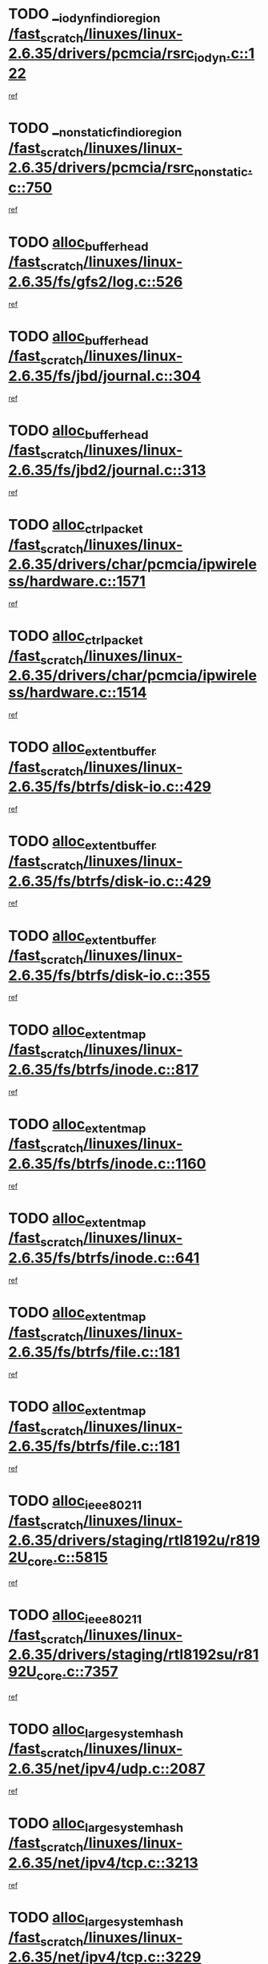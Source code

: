 * TODO [[view:/fast_scratch/linuxes/linux-2.6.35/drivers/pcmcia/rsrc_iodyn.c::face=ovl-face1::linb=122::colb=9::cole=21][__iodyn_find_io_region /fast_scratch/linuxes/linux-2.6.35/drivers/pcmcia/rsrc_iodyn.c::122]]
[[view:/fast_scratch/linuxes/linux-2.6.35/drivers/pcmcia/rsrc_iodyn.c::face=ovl-face2::linb=128::colb=3::cole=15][ref]]
* TODO [[view:/fast_scratch/linuxes/linux-2.6.35/drivers/pcmcia/rsrc_nonstatic.c::face=ovl-face1::linb=750::colb=9::cole=21][__nonstatic_find_io_region /fast_scratch/linuxes/linux-2.6.35/drivers/pcmcia/rsrc_nonstatic.c::750]]
[[view:/fast_scratch/linuxes/linux-2.6.35/drivers/pcmcia/rsrc_nonstatic.c::face=ovl-face2::linb=757::colb=3::cole=15][ref]]
* TODO [[view:/fast_scratch/linuxes/linux-2.6.35/fs/gfs2/log.c::face=ovl-face1::linb=526::colb=1::cole=3][alloc_buffer_head /fast_scratch/linuxes/linux-2.6.35/fs/gfs2/log.c::526]]
[[view:/fast_scratch/linuxes/linux-2.6.35/fs/gfs2/log.c::face=ovl-face2::linb=527::colb=13::cole=15][ref]]
* TODO [[view:/fast_scratch/linuxes/linux-2.6.35/fs/jbd/journal.c::face=ovl-face1::linb=304::colb=1::cole=7][alloc_buffer_head /fast_scratch/linuxes/linux-2.6.35/fs/jbd/journal.c::304]]
[[view:/fast_scratch/linuxes/linux-2.6.35/fs/jbd/journal.c::face=ovl-face2::linb=306::colb=1::cole=7][ref]]
* TODO [[view:/fast_scratch/linuxes/linux-2.6.35/fs/jbd2/journal.c::face=ovl-face1::linb=313::colb=1::cole=7][alloc_buffer_head /fast_scratch/linuxes/linux-2.6.35/fs/jbd2/journal.c::313]]
[[view:/fast_scratch/linuxes/linux-2.6.35/fs/jbd2/journal.c::face=ovl-face2::linb=315::colb=1::cole=7][ref]]
* TODO [[view:/fast_scratch/linuxes/linux-2.6.35/drivers/char/pcmcia/ipwireless/hardware.c::face=ovl-face1::linb=1571::colb=3::cole=9][alloc_ctrl_packet /fast_scratch/linuxes/linux-2.6.35/drivers/char/pcmcia/ipwireless/hardware.c::1571]]
[[view:/fast_scratch/linuxes/linux-2.6.35/drivers/char/pcmcia/ipwireless/hardware.c::face=ovl-face2::linb=1575::colb=3::cole=9][ref]]
* TODO [[view:/fast_scratch/linuxes/linux-2.6.35/drivers/char/pcmcia/ipwireless/hardware.c::face=ovl-face1::linb=1514::colb=1::cole=11][alloc_ctrl_packet /fast_scratch/linuxes/linux-2.6.35/drivers/char/pcmcia/ipwireless/hardware.c::1514]]
[[view:/fast_scratch/linuxes/linux-2.6.35/drivers/char/pcmcia/ipwireless/hardware.c::face=ovl-face2::linb=1518::colb=1::cole=11][ref]]
* TODO [[view:/fast_scratch/linuxes/linux-2.6.35/fs/btrfs/disk-io.c::face=ovl-face1::linb=429::colb=1::cole=3][alloc_extent_buffer /fast_scratch/linuxes/linux-2.6.35/fs/btrfs/disk-io.c::429]]
[[view:/fast_scratch/linuxes/linux-2.6.35/fs/btrfs/disk-io.c::face=ovl-face2::linb=437::colb=30::cole=32][ref]]
* TODO [[view:/fast_scratch/linuxes/linux-2.6.35/fs/btrfs/disk-io.c::face=ovl-face1::linb=429::colb=1::cole=3][alloc_extent_buffer /fast_scratch/linuxes/linux-2.6.35/fs/btrfs/disk-io.c::429]]
[[view:/fast_scratch/linuxes/linux-2.6.35/fs/btrfs/disk-io.c::face=ovl-face2::linb=442::colb=5::cole=7][ref]]
* TODO [[view:/fast_scratch/linuxes/linux-2.6.35/fs/btrfs/disk-io.c::face=ovl-face1::linb=355::colb=1::cole=3][alloc_extent_buffer /fast_scratch/linuxes/linux-2.6.35/fs/btrfs/disk-io.c::355]]
[[view:/fast_scratch/linuxes/linux-2.6.35/fs/btrfs/disk-io.c::face=ovl-face2::linb=364::colb=5::cole=7][ref]]
* TODO [[view:/fast_scratch/linuxes/linux-2.6.35/fs/btrfs/inode.c::face=ovl-face1::linb=817::colb=2::cole=4][alloc_extent_map /fast_scratch/linuxes/linux-2.6.35/fs/btrfs/inode.c::817]]
[[view:/fast_scratch/linuxes/linux-2.6.35/fs/btrfs/inode.c::face=ovl-face2::linb=818::colb=2::cole=4][ref]]
* TODO [[view:/fast_scratch/linuxes/linux-2.6.35/fs/btrfs/inode.c::face=ovl-face1::linb=1160::colb=3::cole=5][alloc_extent_map /fast_scratch/linuxes/linux-2.6.35/fs/btrfs/inode.c::1160]]
[[view:/fast_scratch/linuxes/linux-2.6.35/fs/btrfs/inode.c::face=ovl-face2::linb=1161::colb=3::cole=5][ref]]
* TODO [[view:/fast_scratch/linuxes/linux-2.6.35/fs/btrfs/inode.c::face=ovl-face1::linb=641::colb=2::cole=4][alloc_extent_map /fast_scratch/linuxes/linux-2.6.35/fs/btrfs/inode.c::641]]
[[view:/fast_scratch/linuxes/linux-2.6.35/fs/btrfs/inode.c::face=ovl-face2::linb=642::colb=2::cole=4][ref]]
* TODO [[view:/fast_scratch/linuxes/linux-2.6.35/fs/btrfs/file.c::face=ovl-face1::linb=181::colb=3::cole=8][alloc_extent_map /fast_scratch/linuxes/linux-2.6.35/fs/btrfs/file.c::181]]
[[view:/fast_scratch/linuxes/linux-2.6.35/fs/btrfs/file.c::face=ovl-face2::linb=211::colb=3::cole=8][ref]]
* TODO [[view:/fast_scratch/linuxes/linux-2.6.35/fs/btrfs/file.c::face=ovl-face1::linb=181::colb=3::cole=8][alloc_extent_map /fast_scratch/linuxes/linux-2.6.35/fs/btrfs/file.c::181]]
[[view:/fast_scratch/linuxes/linux-2.6.35/fs/btrfs/file.c::face=ovl-face2::linb=233::colb=3::cole=8][ref]]
* TODO [[view:/fast_scratch/linuxes/linux-2.6.35/drivers/staging/rtl8192u/r8192U_core.c::face=ovl-face1::linb=5815::colb=1::cole=4][alloc_ieee80211 /fast_scratch/linuxes/linux-2.6.35/drivers/staging/rtl8192u/r8192U_core.c::5815]]
[[view:/fast_scratch/linuxes/linux-2.6.35/drivers/staging/rtl8192u/r8192U_core.c::face=ovl-face2::linb=5824::colb=1::cole=4][ref]]
* TODO [[view:/fast_scratch/linuxes/linux-2.6.35/drivers/staging/rtl8192su/r8192U_core.c::face=ovl-face1::linb=7357::colb=1::cole=4][alloc_ieee80211 /fast_scratch/linuxes/linux-2.6.35/drivers/staging/rtl8192su/r8192U_core.c::7357]]
[[view:/fast_scratch/linuxes/linux-2.6.35/drivers/staging/rtl8192su/r8192U_core.c::face=ovl-face2::linb=7370::colb=1::cole=4][ref]]
* TODO [[view:/fast_scratch/linuxes/linux-2.6.35/net/ipv4/udp.c::face=ovl-face1::linb=2087::colb=2::cole=13][alloc_large_system_hash /fast_scratch/linuxes/linux-2.6.35/net/ipv4/udp.c::2087]]
[[view:/fast_scratch/linuxes/linux-2.6.35/net/ipv4/udp.c::face=ovl-face2::linb=2108::colb=25::cole=36][ref]]
* TODO [[view:/fast_scratch/linuxes/linux-2.6.35/net/ipv4/tcp.c::face=ovl-face1::linb=3213::colb=1::cole=19][alloc_large_system_hash /fast_scratch/linuxes/linux-2.6.35/net/ipv4/tcp.c::3213]]
[[view:/fast_scratch/linuxes/linux-2.6.35/net/ipv4/tcp.c::face=ovl-face2::linb=3224::colb=25::cole=43][ref]]
* TODO [[view:/fast_scratch/linuxes/linux-2.6.35/net/ipv4/tcp.c::face=ovl-face1::linb=3229::colb=1::cole=19][alloc_large_system_hash /fast_scratch/linuxes/linux-2.6.35/net/ipv4/tcp.c::3229]]
[[view:/fast_scratch/linuxes/linux-2.6.35/net/ipv4/tcp.c::face=ovl-face2::linb=3241::colb=18::cole=36][ref]]
* TODO [[view:/fast_scratch/linuxes/linux-2.6.35/arch/xtensa/platforms/iss/console.c::face=ovl-face1::linb=213::colb=1::cole=14][alloc_tty_driver /fast_scratch/linuxes/linux-2.6.35/arch/xtensa/platforms/iss/console.c::213]]
[[view:/fast_scratch/linuxes/linux-2.6.35/arch/xtensa/platforms/iss/console.c::face=ovl-face2::linb=219::colb=1::cole=14][ref]]
* TODO [[view:/fast_scratch/linuxes/linux-2.6.35/arch/x86/kernel/cpu/intel_cacheinfo.c::face=ovl-face1::linb=390::colb=2::cole=17][amd_init_l3_cache /fast_scratch/linuxes/linux-2.6.35/arch/x86/kernel/cpu/intel_cacheinfo.c::390]]
[[view:/fast_scratch/linuxes/linux-2.6.35/arch/x86/kernel/cpu/intel_cacheinfo.c::face=ovl-face2::linb=391::colb=2::cole=17][ref]]
* TODO [[view:/fast_scratch/linuxes/linux-2.6.35/drivers/ata/sata_fsl.c::face=ovl-face1::linb=1343::colb=1::cole=5][ata_host_alloc_pinfo /fast_scratch/linuxes/linux-2.6.35/drivers/ata/sata_fsl.c::1343]]
[[view:/fast_scratch/linuxes/linux-2.6.35/drivers/ata/sata_fsl.c::face=ovl-face2::linb=1346::colb=1::cole=5][ref]]
* TODO [[view:/fast_scratch/linuxes/linux-2.6.35/drivers/block/drbd/drbd_main.c::face=ovl-face1::linb=3105::colb=1::cole=16][bdget /fast_scratch/linuxes/linux-2.6.35/drivers/block/drbd/drbd_main.c::3105]]
[[view:/fast_scratch/linuxes/linux-2.6.35/drivers/block/drbd/drbd_main.c::face=ovl-face2::linb=3107::colb=1::cole=16][ref]]
* TODO [[view:/fast_scratch/linuxes/linux-2.6.35/drivers/s390/block/dasd_ioctl.c::face=ovl-face1::linb=166::colb=23::cole=27][bdget_disk /fast_scratch/linuxes/linux-2.6.35/drivers/s390/block/dasd_ioctl.c::166]]
[[view:/fast_scratch/linuxes/linux-2.6.35/drivers/s390/block/dasd_ioctl.c::face=ovl-face2::linb=167::colb=2::cole=6][ref]]
* TODO [[view:/fast_scratch/linuxes/linux-2.6.35/block/blk-barrier.c::face=ovl-face1::linb=322::colb=1::cole=4][bio_alloc /fast_scratch/linuxes/linux-2.6.35/block/blk-barrier.c::322]]
[[view:/fast_scratch/linuxes/linux-2.6.35/block/blk-barrier.c::face=ovl-face2::linb=323::colb=1::cole=4][ref]]
* TODO [[view:/fast_scratch/linuxes/linux-2.6.35/drivers/block/drbd/drbd_actlog.c::face=ovl-face1::linb=86::colb=1::cole=4][bio_alloc /fast_scratch/linuxes/linux-2.6.35/drivers/block/drbd/drbd_actlog.c::86]]
[[view:/fast_scratch/linuxes/linux-2.6.35/drivers/block/drbd/drbd_actlog.c::face=ovl-face2::linb=87::colb=1::cole=4][ref]]
* TODO [[view:/fast_scratch/linuxes/linux-2.6.35/drivers/md/md.c::face=ovl-face1::linb=681::colb=13::cole=16][bio_alloc /fast_scratch/linuxes/linux-2.6.35/drivers/md/md.c::681]]
[[view:/fast_scratch/linuxes/linux-2.6.35/drivers/md/md.c::face=ovl-face2::linb=684::colb=1::cole=4][ref]]
* TODO [[view:/fast_scratch/linuxes/linux-2.6.35/drivers/md/md.c::face=ovl-face1::linb=331::colb=3::cole=5][bio_alloc /fast_scratch/linuxes/linux-2.6.35/drivers/md/md.c::331]]
[[view:/fast_scratch/linuxes/linux-2.6.35/drivers/md/md.c::face=ovl-face2::linb=332::colb=3::cole=5][ref]]
* TODO [[view:/fast_scratch/linuxes/linux-2.6.35/drivers/md/md.c::face=ovl-face1::linb=735::colb=13::cole=16][bio_alloc /fast_scratch/linuxes/linux-2.6.35/drivers/md/md.c::735]]
[[view:/fast_scratch/linuxes/linux-2.6.35/drivers/md/md.c::face=ovl-face2::linb=741::colb=1::cole=4][ref]]
* TODO [[view:/fast_scratch/linuxes/linux-2.6.35/fs/buffer.c::face=ovl-face1::linb=3039::colb=1::cole=4][bio_alloc /fast_scratch/linuxes/linux-2.6.35/fs/buffer.c::3039]]
[[view:/fast_scratch/linuxes/linux-2.6.35/fs/buffer.c::face=ovl-face2::linb=3041::colb=1::cole=4][ref]]
* TODO [[view:/fast_scratch/linuxes/linux-2.6.35/fs/btrfs/inode.c::face=ovl-face1::linb=1836::colb=1::cole=4][bio_alloc /fast_scratch/linuxes/linux-2.6.35/fs/btrfs/inode.c::1836]]
[[view:/fast_scratch/linuxes/linux-2.6.35/fs/btrfs/inode.c::face=ovl-face2::linb=1837::colb=1::cole=4][ref]]
* TODO [[view:/fast_scratch/linuxes/linux-2.6.35/fs/xfs/linux-2.6/xfs_buf.c::face=ovl-face1::linb=1261::colb=2::cole=5][bio_alloc /fast_scratch/linuxes/linux-2.6.35/fs/xfs/linux-2.6/xfs_buf.c::1261]]
[[view:/fast_scratch/linuxes/linux-2.6.35/fs/xfs/linux-2.6/xfs_buf.c::face=ovl-face2::linb=1263::colb=2::cole=5][ref]]
* TODO [[view:/fast_scratch/linuxes/linux-2.6.35/fs/xfs/linux-2.6/xfs_buf.c::face=ovl-face1::linb=1282::colb=1::cole=4][bio_alloc /fast_scratch/linuxes/linux-2.6.35/fs/xfs/linux-2.6/xfs_buf.c::1282]]
[[view:/fast_scratch/linuxes/linux-2.6.35/fs/xfs/linux-2.6/xfs_buf.c::face=ovl-face2::linb=1283::colb=1::cole=4][ref]]
* TODO [[view:/fast_scratch/linuxes/linux-2.6.35/fs/jfs/jfs_logmgr.c::face=ovl-face1::linb=2006::colb=1::cole=4][bio_alloc /fast_scratch/linuxes/linux-2.6.35/fs/jfs/jfs_logmgr.c::2006]]
[[view:/fast_scratch/linuxes/linux-2.6.35/fs/jfs/jfs_logmgr.c::face=ovl-face2::linb=2008::colb=1::cole=4][ref]]
* TODO [[view:/fast_scratch/linuxes/linux-2.6.35/fs/jfs/jfs_logmgr.c::face=ovl-face1::linb=2148::colb=1::cole=4][bio_alloc /fast_scratch/linuxes/linux-2.6.35/fs/jfs/jfs_logmgr.c::2148]]
[[view:/fast_scratch/linuxes/linux-2.6.35/fs/jfs/jfs_logmgr.c::face=ovl-face2::linb=2149::colb=1::cole=4][ref]]
* TODO [[view:/fast_scratch/linuxes/linux-2.6.35/fs/jfs/jfs_metapage.c::face=ovl-face1::linb=518::colb=3::cole=6][bio_alloc /fast_scratch/linuxes/linux-2.6.35/fs/jfs/jfs_metapage.c::518]]
[[view:/fast_scratch/linuxes/linux-2.6.35/fs/jfs/jfs_metapage.c::face=ovl-face2::linb=519::colb=3::cole=6][ref]]
* TODO [[view:/fast_scratch/linuxes/linux-2.6.35/fs/jfs/jfs_metapage.c::face=ovl-face1::linb=439::colb=2::cole=5][bio_alloc /fast_scratch/linuxes/linux-2.6.35/fs/jfs/jfs_metapage.c::439]]
[[view:/fast_scratch/linuxes/linux-2.6.35/fs/jfs/jfs_metapage.c::face=ovl-face2::linb=440::colb=2::cole=5][ref]]
* TODO [[view:/fast_scratch/linuxes/linux-2.6.35/fs/gfs2/ops_fstype.c::face=ovl-face1::linb=271::colb=1::cole=4][bio_alloc /fast_scratch/linuxes/linux-2.6.35/fs/gfs2/ops_fstype.c::271]]
[[view:/fast_scratch/linuxes/linux-2.6.35/fs/gfs2/ops_fstype.c::face=ovl-face2::linb=272::colb=1::cole=4][ref]]
* TODO [[view:/fast_scratch/linuxes/linux-2.6.35/fs/direct-io.c::face=ovl-face1::linb=332::colb=1::cole=4][bio_alloc /fast_scratch/linuxes/linux-2.6.35/fs/direct-io.c::332]]
[[view:/fast_scratch/linuxes/linux-2.6.35/fs/direct-io.c::face=ovl-face2::linb=334::colb=1::cole=4][ref]]
* TODO [[view:/fast_scratch/linuxes/linux-2.6.35/kernel/power/block_io.c::face=ovl-face1::linb=34::colb=1::cole=4][bio_alloc /fast_scratch/linuxes/linux-2.6.35/kernel/power/block_io.c::34]]
[[view:/fast_scratch/linuxes/linux-2.6.35/kernel/power/block_io.c::face=ovl-face2::linb=35::colb=1::cole=4][ref]]
* TODO [[view:/fast_scratch/linuxes/linux-2.6.35/mm/bounce.c::face=ovl-face1::linb=203::colb=3::cole=6][bio_alloc /fast_scratch/linuxes/linux-2.6.35/mm/bounce.c::203]]
[[view:/fast_scratch/linuxes/linux-2.6.35/mm/bounce.c::face=ovl-face2::linb=204::colb=10::cole=13][ref]]
* TODO [[view:/fast_scratch/linuxes/linux-2.6.35/drivers/md/dm-io.c::face=ovl-face1::linb=323::colb=2::cole=5][bio_alloc_bioset /fast_scratch/linuxes/linux-2.6.35/drivers/md/dm-io.c::323]]
[[view:/fast_scratch/linuxes/linux-2.6.35/drivers/md/dm-io.c::face=ovl-face2::linb=324::colb=2::cole=5][ref]]
* TODO [[view:/fast_scratch/linuxes/linux-2.6.35/drivers/md/dm.c::face=ovl-face1::linb=1175::colb=1::cole=6][bio_alloc_bioset /fast_scratch/linuxes/linux-2.6.35/drivers/md/dm.c::1175]]
[[view:/fast_scratch/linuxes/linux-2.6.35/drivers/md/dm.c::face=ovl-face2::linb=1177::colb=1::cole=6][ref]]
* TODO [[view:/fast_scratch/linuxes/linux-2.6.35/drivers/md/dm.c::face=ovl-face1::linb=1134::colb=1::cole=6][bio_alloc_bioset /fast_scratch/linuxes/linux-2.6.35/drivers/md/dm.c::1134]]
[[view:/fast_scratch/linuxes/linux-2.6.35/drivers/md/dm.c::face=ovl-face2::linb=1136::colb=1::cole=6][ref]]
* TODO [[view:/fast_scratch/linuxes/linux-2.6.35/drivers/md/dm.c::face=ovl-face1::linb=1103::colb=1::cole=6][bio_alloc_bioset /fast_scratch/linuxes/linux-2.6.35/drivers/md/dm.c::1103]]
[[view:/fast_scratch/linuxes/linux-2.6.35/drivers/md/dm.c::face=ovl-face2::linb=1104::colb=1::cole=6][ref]]
* TODO [[view:/fast_scratch/linuxes/linux-2.6.35/drivers/block/pktcdvd.c::face=ovl-face1::linb=2469::colb=14::cole=24][bio_clone /fast_scratch/linuxes/linux-2.6.35/drivers/block/pktcdvd.c::2469]]
[[view:/fast_scratch/linuxes/linux-2.6.35/drivers/block/pktcdvd.c::face=ovl-face2::linb=2474::colb=2::cole=12][ref]]
* TODO [[view:/fast_scratch/linuxes/linux-2.6.35/drivers/md/faulty.c::face=ovl-face1::linb=213::colb=14::cole=15][bio_clone /fast_scratch/linuxes/linux-2.6.35/drivers/md/faulty.c::213]]
[[view:/fast_scratch/linuxes/linux-2.6.35/drivers/md/faulty.c::face=ovl-face2::linb=214::colb=2::cole=3][ref]]
* TODO [[view:/fast_scratch/linuxes/linux-2.6.35/drivers/md/md.c::face=ovl-face1::linb=695::colb=2::cole=6][bio_clone /fast_scratch/linuxes/linux-2.6.35/drivers/md/md.c::695]]
[[view:/fast_scratch/linuxes/linux-2.6.35/drivers/md/md.c::face=ovl-face2::linb=696::colb=2::cole=6][ref]]
* TODO [[view:/fast_scratch/linuxes/linux-2.6.35/drivers/md/raid10.c::face=ovl-face1::linb=874::colb=2::cole=10][bio_clone /fast_scratch/linuxes/linux-2.6.35/drivers/md/raid10.c::874]]
[[view:/fast_scratch/linuxes/linux-2.6.35/drivers/md/raid10.c::face=ovl-face2::linb=878::colb=2::cole=10][ref]]
* TODO [[view:/fast_scratch/linuxes/linux-2.6.35/drivers/md/raid10.c::face=ovl-face1::linb=943::colb=2::cole=6][bio_clone /fast_scratch/linuxes/linux-2.6.35/drivers/md/raid10.c::943]]
[[view:/fast_scratch/linuxes/linux-2.6.35/drivers/md/raid10.c::face=ovl-face2::linb=946::colb=2::cole=6][ref]]
* TODO [[view:/fast_scratch/linuxes/linux-2.6.35/drivers/md/raid10.c::face=ovl-face1::linb=1728::colb=4::cole=7][bio_clone /fast_scratch/linuxes/linux-2.6.35/drivers/md/raid10.c::1728]]
[[view:/fast_scratch/linuxes/linux-2.6.35/drivers/md/raid10.c::face=ovl-face2::linb=1730::colb=4::cole=7][ref]]
* TODO [[view:/fast_scratch/linuxes/linux-2.6.35/drivers/md/raid1.c::face=ovl-face1::linb=873::colb=2::cole=10][bio_clone /fast_scratch/linuxes/linux-2.6.35/drivers/md/raid1.c::873]]
[[view:/fast_scratch/linuxes/linux-2.6.35/drivers/md/raid1.c::face=ovl-face2::linb=877::colb=2::cole=10][ref]]
* TODO [[view:/fast_scratch/linuxes/linux-2.6.35/drivers/md/raid1.c::face=ovl-face1::linb=972::colb=2::cole=6][bio_clone /fast_scratch/linuxes/linux-2.6.35/drivers/md/raid1.c::972]]
[[view:/fast_scratch/linuxes/linux-2.6.35/drivers/md/raid1.c::face=ovl-face2::linb=975::colb=2::cole=6][ref]]
* TODO [[view:/fast_scratch/linuxes/linux-2.6.35/drivers/md/raid1.c::face=ovl-face1::linb=1655::colb=5::cole=8][bio_clone /fast_scratch/linuxes/linux-2.6.35/drivers/md/raid1.c::1655]]
[[view:/fast_scratch/linuxes/linux-2.6.35/drivers/md/raid1.c::face=ovl-face2::linb=1661::colb=5::cole=8][ref]]
* TODO [[view:/fast_scratch/linuxes/linux-2.6.35/drivers/md/raid1.c::face=ovl-face1::linb=1706::colb=4::cole=7][bio_clone /fast_scratch/linuxes/linux-2.6.35/drivers/md/raid1.c::1706]]
[[view:/fast_scratch/linuxes/linux-2.6.35/drivers/md/raid1.c::face=ovl-face2::linb=1715::colb=4::cole=7][ref]]
* TODO [[view:/fast_scratch/linuxes/linux-2.6.35/drivers/block/drbd/drbd_req.c::face=ovl-face1::linb=1047::colb=2::cole=4][bio_split /fast_scratch/linuxes/linux-2.6.35/drivers/block/drbd/drbd_req.c::1047]]
[[view:/fast_scratch/linuxes/linux-2.6.35/drivers/block/drbd/drbd_req.c::face=ovl-face2::linb=1062::colb=41::cole=43][ref]]
* TODO [[view:/fast_scratch/linuxes/linux-2.6.35/drivers/md/raid0.c::face=ovl-face1::linb=503::colb=3::cole=5][bio_split /fast_scratch/linuxes/linux-2.6.35/drivers/md/raid0.c::503]]
[[view:/fast_scratch/linuxes/linux-2.6.35/drivers/md/raid0.c::face=ovl-face2::linb=508::colb=33::cole=35][ref]]
* TODO [[view:/fast_scratch/linuxes/linux-2.6.35/drivers/md/raid0.c::face=ovl-face1::linb=506::colb=3::cole=5][bio_split /fast_scratch/linuxes/linux-2.6.35/drivers/md/raid0.c::506]]
[[view:/fast_scratch/linuxes/linux-2.6.35/drivers/md/raid0.c::face=ovl-face2::linb=508::colb=33::cole=35][ref]]
* TODO [[view:/fast_scratch/linuxes/linux-2.6.35/drivers/md/raid10.c::face=ovl-face1::linb=826::colb=2::cole=4][bio_split /fast_scratch/linuxes/linux-2.6.35/drivers/md/raid10.c::826]]
[[view:/fast_scratch/linuxes/linux-2.6.35/drivers/md/raid10.c::face=ovl-face2::linb=828::colb=27::cole=29][ref]]
* TODO [[view:/fast_scratch/linuxes/linux-2.6.35/drivers/md/linear.c::face=ovl-face1::linb=333::colb=2::cole=4][bio_split /fast_scratch/linuxes/linux-2.6.35/drivers/md/linear.c::333]]
[[view:/fast_scratch/linuxes/linux-2.6.35/drivers/md/linear.c::face=ovl-face2::linb=335::colb=34::cole=36][ref]]
* TODO [[view:/fast_scratch/linuxes/linux-2.6.35/block/scsi_ioctl.c::face=ovl-face1::linb=531::colb=1::cole=3][blk_get_request /fast_scratch/linuxes/linux-2.6.35/block/scsi_ioctl.c::531]]
[[view:/fast_scratch/linuxes/linux-2.6.35/block/scsi_ioctl.c::face=ovl-face2::linb=532::colb=1::cole=3][ref]]
* TODO [[view:/fast_scratch/linuxes/linux-2.6.35/block/scsi_ioctl.c::face=ovl-face1::linb=445::colb=1::cole=3][blk_get_request /fast_scratch/linuxes/linux-2.6.35/block/scsi_ioctl.c::445]]
[[view:/fast_scratch/linuxes/linux-2.6.35/block/scsi_ioctl.c::face=ovl-face2::linb=453::colb=1::cole=3][ref]]
* TODO [[view:/fast_scratch/linuxes/linux-2.6.35/drivers/ide/ide-disk.c::face=ovl-face1::linb=470::colb=1::cole=3][blk_get_request /fast_scratch/linuxes/linux-2.6.35/drivers/ide/ide-disk.c::470]]
[[view:/fast_scratch/linuxes/linux-2.6.35/drivers/ide/ide-disk.c::face=ovl-face2::linb=471::colb=1::cole=3][ref]]
* TODO [[view:/fast_scratch/linuxes/linux-2.6.35/drivers/ide/ide-tape.c::face=ovl-face1::linb=855::colb=1::cole=3][blk_get_request /fast_scratch/linuxes/linux-2.6.35/drivers/ide/ide-tape.c::855]]
[[view:/fast_scratch/linuxes/linux-2.6.35/drivers/ide/ide-tape.c::face=ovl-face2::linb=856::colb=1::cole=3][ref]]
* TODO [[view:/fast_scratch/linuxes/linux-2.6.35/drivers/ide/ide-cd_ioctl.c::face=ovl-face1::linb=300::colb=1::cole=3][blk_get_request /fast_scratch/linuxes/linux-2.6.35/drivers/ide/ide-cd_ioctl.c::300]]
[[view:/fast_scratch/linuxes/linux-2.6.35/drivers/ide/ide-cd_ioctl.c::face=ovl-face2::linb=301::colb=1::cole=3][ref]]
* TODO [[view:/fast_scratch/linuxes/linux-2.6.35/drivers/ide/ide-taskfile.c::face=ovl-face1::linb=433::colb=1::cole=3][blk_get_request /fast_scratch/linuxes/linux-2.6.35/drivers/ide/ide-taskfile.c::433]]
[[view:/fast_scratch/linuxes/linux-2.6.35/drivers/ide/ide-taskfile.c::face=ovl-face2::linb=434::colb=1::cole=3][ref]]
* TODO [[view:/fast_scratch/linuxes/linux-2.6.35/drivers/ide/ide-pm.c::face=ovl-face1::linb=61::colb=1::cole=3][blk_get_request /fast_scratch/linuxes/linux-2.6.35/drivers/ide/ide-pm.c::61]]
[[view:/fast_scratch/linuxes/linux-2.6.35/drivers/ide/ide-pm.c::face=ovl-face2::linb=62::colb=1::cole=3][ref]]
* TODO [[view:/fast_scratch/linuxes/linux-2.6.35/drivers/ide/ide-pm.c::face=ovl-face1::linb=21::colb=1::cole=3][blk_get_request /fast_scratch/linuxes/linux-2.6.35/drivers/ide/ide-pm.c::21]]
[[view:/fast_scratch/linuxes/linux-2.6.35/drivers/ide/ide-pm.c::face=ovl-face2::linb=22::colb=1::cole=3][ref]]
* TODO [[view:/fast_scratch/linuxes/linux-2.6.35/drivers/ide/ide-cd.c::face=ovl-face1::linb=450::colb=2::cole=4][blk_get_request /fast_scratch/linuxes/linux-2.6.35/drivers/ide/ide-cd.c::450]]
[[view:/fast_scratch/linuxes/linux-2.6.35/drivers/ide/ide-cd.c::face=ovl-face2::linb=452::colb=9::cole=11][ref]]
* TODO [[view:/fast_scratch/linuxes/linux-2.6.35/drivers/ide/ide-devsets.c::face=ovl-face1::linb=168::colb=1::cole=3][blk_get_request /fast_scratch/linuxes/linux-2.6.35/drivers/ide/ide-devsets.c::168]]
[[view:/fast_scratch/linuxes/linux-2.6.35/drivers/ide/ide-devsets.c::face=ovl-face2::linb=169::colb=1::cole=3][ref]]
* TODO [[view:/fast_scratch/linuxes/linux-2.6.35/drivers/ide/ide-park.c::face=ovl-face1::linb=34::colb=1::cole=3][blk_get_request /fast_scratch/linuxes/linux-2.6.35/drivers/ide/ide-park.c::34]]
[[view:/fast_scratch/linuxes/linux-2.6.35/drivers/ide/ide-park.c::face=ovl-face2::linb=35::colb=1::cole=3][ref]]
* TODO [[view:/fast_scratch/linuxes/linux-2.6.35/drivers/ide/ide-atapi.c::face=ovl-face1::linb=94::colb=1::cole=3][blk_get_request /fast_scratch/linuxes/linux-2.6.35/drivers/ide/ide-atapi.c::94]]
[[view:/fast_scratch/linuxes/linux-2.6.35/drivers/ide/ide-atapi.c::face=ovl-face2::linb=95::colb=1::cole=3][ref]]
* TODO [[view:/fast_scratch/linuxes/linux-2.6.35/drivers/ide/ide-ioctls.c::face=ovl-face1::linb=223::colb=1::cole=3][blk_get_request /fast_scratch/linuxes/linux-2.6.35/drivers/ide/ide-ioctls.c::223]]
[[view:/fast_scratch/linuxes/linux-2.6.35/drivers/ide/ide-ioctls.c::face=ovl-face2::linb=224::colb=1::cole=3][ref]]
* TODO [[view:/fast_scratch/linuxes/linux-2.6.35/drivers/ide/ide-ioctls.c::face=ovl-face1::linb=127::colb=2::cole=4][blk_get_request /fast_scratch/linuxes/linux-2.6.35/drivers/ide/ide-ioctls.c::127]]
[[view:/fast_scratch/linuxes/linux-2.6.35/drivers/ide/ide-ioctls.c::face=ovl-face2::linb=128::colb=2::cole=4][ref]]
* TODO [[view:/fast_scratch/linuxes/linux-2.6.35/drivers/block/pktcdvd.c::face=ovl-face1::linb=742::colb=1::cole=3][blk_get_request /fast_scratch/linuxes/linux-2.6.35/drivers/block/pktcdvd.c::742]]
[[view:/fast_scratch/linuxes/linux-2.6.35/drivers/block/pktcdvd.c::face=ovl-face2::linb=750::colb=1::cole=3][ref]]
* TODO [[view:/fast_scratch/linuxes/linux-2.6.35/drivers/block/paride/pd.c::face=ovl-face1::linb=721::colb=1::cole=3][blk_get_request /fast_scratch/linuxes/linux-2.6.35/drivers/block/paride/pd.c::721]]
[[view:/fast_scratch/linuxes/linux-2.6.35/drivers/block/paride/pd.c::face=ovl-face2::linb=723::colb=1::cole=3][ref]]
* TODO [[view:/fast_scratch/linuxes/linux-2.6.35/drivers/scsi/scsi_error.c::face=ovl-face1::linb=1561::colb=1::cole=4][blk_get_request /fast_scratch/linuxes/linux-2.6.35/drivers/scsi/scsi_error.c::1561]]
[[view:/fast_scratch/linuxes/linux-2.6.35/drivers/scsi/scsi_error.c::face=ovl-face2::linb=1563::colb=1::cole=4][ref]]
* TODO [[view:/fast_scratch/linuxes/linux-2.6.35/drivers/scsi/scsi_lib.c::face=ovl-face1::linb=217::colb=1::cole=4][blk_get_request /fast_scratch/linuxes/linux-2.6.35/drivers/scsi/scsi_lib.c::217]]
[[view:/fast_scratch/linuxes/linux-2.6.35/drivers/scsi/scsi_lib.c::face=ovl-face2::linb=223::colb=1::cole=4][ref]]
* TODO [[view:/fast_scratch/linuxes/linux-2.6.35/fs/btrfs/tree-log.c::face=ovl-face1::linb=746::colb=1::cole=5][btrfs_alloc_path /fast_scratch/linuxes/linux-2.6.35/fs/btrfs/tree-log.c::746]]
[[view:/fast_scratch/linuxes/linux-2.6.35/fs/btrfs/tree-log.c::face=ovl-face2::linb=751::colb=32::cole=36][ref]]
* TODO [[view:/fast_scratch/linuxes/linux-2.6.35/fs/btrfs/tree-log.c::face=ovl-face1::linb=746::colb=1::cole=5][btrfs_alloc_path /fast_scratch/linuxes/linux-2.6.35/fs/btrfs/tree-log.c::746]]
[[view:/fast_scratch/linuxes/linux-2.6.35/fs/btrfs/tree-log.c::face=ovl-face2::linb=751::colb=48::cole=52][ref]]
* TODO [[view:/fast_scratch/linuxes/linux-2.6.35/fs/btrfs/tree-log.c::face=ovl-face1::linb=2209::colb=1::cole=5][btrfs_alloc_path /fast_scratch/linuxes/linux-2.6.35/fs/btrfs/tree-log.c::2209]]
[[view:/fast_scratch/linuxes/linux-2.6.35/fs/btrfs/tree-log.c::face=ovl-face2::linb=2254::colb=25::cole=29][ref]]
* TODO [[view:/fast_scratch/linuxes/linux-2.6.35/fs/btrfs/tree-log.c::face=ovl-face1::linb=2209::colb=1::cole=5][btrfs_alloc_path /fast_scratch/linuxes/linux-2.6.35/fs/btrfs/tree-log.c::2209]]
[[view:/fast_scratch/linuxes/linux-2.6.35/fs/btrfs/tree-log.c::face=ovl-face2::linb=2254::colb=41::cole=45][ref]]
* TODO [[view:/fast_scratch/linuxes/linux-2.6.35/fs/btrfs/tree-log.c::face=ovl-face1::linb=2741::colb=1::cole=5][btrfs_alloc_path /fast_scratch/linuxes/linux-2.6.35/fs/btrfs/tree-log.c::2741]]
[[view:/fast_scratch/linuxes/linux-2.6.35/fs/btrfs/tree-log.c::face=ovl-face2::linb=2780::colb=1::cole=5][ref]]
* TODO [[view:/fast_scratch/linuxes/linux-2.6.35/fs/btrfs/tree-log.c::face=ovl-face1::linb=974::colb=1::cole=5][btrfs_alloc_path /fast_scratch/linuxes/linux-2.6.35/fs/btrfs/tree-log.c::974]]
[[view:/fast_scratch/linuxes/linux-2.6.35/fs/btrfs/tree-log.c::face=ovl-face2::linb=981::colb=7::cole=11][ref]]
* TODO [[view:/fast_scratch/linuxes/linux-2.6.35/fs/btrfs/tree-log.c::face=ovl-face1::linb=974::colb=1::cole=5][btrfs_alloc_path /fast_scratch/linuxes/linux-2.6.35/fs/btrfs/tree-log.c::974]]
[[view:/fast_scratch/linuxes/linux-2.6.35/fs/btrfs/tree-log.c::face=ovl-face2::linb=985::colb=24::cole=28][ref]]
* TODO [[view:/fast_scratch/linuxes/linux-2.6.35/fs/btrfs/tree-log.c::face=ovl-face1::linb=974::colb=1::cole=5][btrfs_alloc_path /fast_scratch/linuxes/linux-2.6.35/fs/btrfs/tree-log.c::974]]
[[view:/fast_scratch/linuxes/linux-2.6.35/fs/btrfs/tree-log.c::face=ovl-face2::linb=986::colb=10::cole=14][ref]]
* TODO [[view:/fast_scratch/linuxes/linux-2.6.35/fs/btrfs/inode.c::face=ovl-face1::linb=4168::colb=1::cole=5][btrfs_alloc_path /fast_scratch/linuxes/linux-2.6.35/fs/btrfs/inode.c::4168]]
[[view:/fast_scratch/linuxes/linux-2.6.35/fs/btrfs/inode.c::face=ovl-face2::linb=4169::colb=1::cole=5][ref]]
* TODO [[view:/fast_scratch/linuxes/linux-2.6.35/fs/btrfs/export.c::face=ovl-face1::linb=178::colb=1::cole=5][btrfs_alloc_path /fast_scratch/linuxes/linux-2.6.35/fs/btrfs/export.c::178]]
[[view:/fast_scratch/linuxes/linux-2.6.35/fs/btrfs/export.c::face=ovl-face2::linb=196::colb=5::cole=9][ref]]
* TODO [[view:/fast_scratch/linuxes/linux-2.6.35/fs/btrfs/dir-item.c::face=ovl-face1::linb=144::colb=1::cole=5][btrfs_alloc_path /fast_scratch/linuxes/linux-2.6.35/fs/btrfs/dir-item.c::144]]
[[view:/fast_scratch/linuxes/linux-2.6.35/fs/btrfs/dir-item.c::face=ovl-face2::linb=145::colb=1::cole=5][ref]]
* TODO [[view:/fast_scratch/linuxes/linux-2.6.35/fs/btrfs/file-item.c::face=ovl-face1::linb=171::colb=1::cole=5][btrfs_alloc_path /fast_scratch/linuxes/linux-2.6.35/fs/btrfs/file-item.c::171]]
[[view:/fast_scratch/linuxes/linux-2.6.35/fs/btrfs/file-item.c::face=ovl-face2::linb=173::colb=2::cole=6][ref]]
* TODO [[view:/fast_scratch/linuxes/linux-2.6.35/fs/btrfs/file-item.c::face=ovl-face1::linb=171::colb=1::cole=5][btrfs_alloc_path /fast_scratch/linuxes/linux-2.6.35/fs/btrfs/file-item.c::171]]
[[view:/fast_scratch/linuxes/linux-2.6.35/fs/btrfs/file-item.c::face=ovl-face2::linb=216::colb=25::cole=29][ref]]
* TODO [[view:/fast_scratch/linuxes/linux-2.6.35/fs/btrfs/file-item.c::face=ovl-face1::linb=171::colb=1::cole=5][btrfs_alloc_path /fast_scratch/linuxes/linux-2.6.35/fs/btrfs/file-item.c::171]]
[[view:/fast_scratch/linuxes/linux-2.6.35/fs/btrfs/file-item.c::face=ovl-face2::linb=217::colb=11::cole=15][ref]]
* TODO [[view:/fast_scratch/linuxes/linux-2.6.35/fs/btrfs/file-item.c::face=ovl-face1::linb=171::colb=1::cole=5][btrfs_alloc_path /fast_scratch/linuxes/linux-2.6.35/fs/btrfs/file-item.c::171]]
[[view:/fast_scratch/linuxes/linux-2.6.35/fs/btrfs/file-item.c::face=ovl-face2::linb=236::colb=21::cole=25][ref]]
* TODO [[view:/fast_scratch/linuxes/linux-2.6.35/fs/btrfs/file-item.c::face=ovl-face1::linb=538::colb=1::cole=5][btrfs_alloc_path /fast_scratch/linuxes/linux-2.6.35/fs/btrfs/file-item.c::538]]
[[view:/fast_scratch/linuxes/linux-2.6.35/fs/btrfs/file-item.c::face=ovl-face2::linb=545::colb=2::cole=6][ref]]
* TODO [[view:/fast_scratch/linuxes/linux-2.6.35/fs/btrfs/inode.c::face=ovl-face1::linb=5369::colb=1::cole=3][btrfs_get_extent /fast_scratch/linuxes/linux-2.6.35/fs/btrfs/inode.c::5369]]
[[view:/fast_scratch/linuxes/linux-2.6.35/fs/btrfs/inode.c::face=ovl-face2::linb=5387::colb=39::cole=41][ref]]
* TODO [[view:/fast_scratch/linuxes/linux-2.6.35/fs/btrfs/inode.c::face=ovl-face1::linb=5369::colb=1::cole=3][btrfs_get_extent /fast_scratch/linuxes/linux-2.6.35/fs/btrfs/inode.c::5369]]
[[view:/fast_scratch/linuxes/linux-2.6.35/fs/btrfs/inode.c::face=ovl-face2::linb=5388::colb=5::cole=7][ref]]
* TODO [[view:/fast_scratch/linuxes/linux-2.6.35/fs/btrfs/ioctl.c::face=ovl-face1::linb=497::colb=2::cole=4][btrfs_get_extent /fast_scratch/linuxes/linux-2.6.35/fs/btrfs/ioctl.c::497]]
[[view:/fast_scratch/linuxes/linux-2.6.35/fs/btrfs/ioctl.c::face=ovl-face2::linb=505::colb=5::cole=7][ref]]
* TODO [[view:/fast_scratch/linuxes/linux-2.6.35/arch/sparc/kernel/prom_common.c::face=ovl-face1::linb=183::colb=8::cole=12][build_one_prop /fast_scratch/linuxes/linux-2.6.35/arch/sparc/kernel/prom_common.c::183]]
[[view:/fast_scratch/linuxes/linux-2.6.35/arch/sparc/kernel/prom_common.c::face=ovl-face2::linb=186::colb=1::cole=5][ref]]
* TODO [[view:/fast_scratch/linuxes/linux-2.6.35/arch/powerpc/mm/numa.c::face=ovl-face1::linb=986::colb=2::cole=16][careful_zallocation /fast_scratch/linuxes/linux-2.6.35/arch/powerpc/mm/numa.c::986]]
[[view:/fast_scratch/linuxes/linux-2.6.35/arch/powerpc/mm/numa.c::face=ovl-face2::linb=993::colb=2::cole=16][ref]]
* TODO [[view:/fast_scratch/linuxes/linux-2.6.35/drivers/parisc/ccio-dma.c::face=ovl-face1::linb=1187::colb=13::cole=16][ccio_get_iommu /fast_scratch/linuxes/linux-2.6.35/drivers/parisc/ccio-dma.c::1187]]
[[view:/fast_scratch/linuxes/linux-2.6.35/drivers/parisc/ccio-dma.c::face=ovl-face2::linb=1190::colb=1::cole=4][ref]]
* TODO [[view:/fast_scratch/linuxes/linux-2.6.35/arch/sh/boards/mach-landisk/gio.c::face=ovl-face1::linb=148::colb=1::cole=7][cdev_alloc /fast_scratch/linuxes/linux-2.6.35/arch/sh/boards/mach-landisk/gio.c::148]]
[[view:/fast_scratch/linuxes/linux-2.6.35/arch/sh/boards/mach-landisk/gio.c::face=ovl-face2::linb=149::colb=1::cole=7][ref]]
* TODO [[view:/fast_scratch/linuxes/linux-2.6.35/drivers/staging/vme/devices/vme_user.c::face=ovl-face1::linb=705::colb=1::cole=14][cdev_alloc /fast_scratch/linuxes/linux-2.6.35/drivers/staging/vme/devices/vme_user.c::705]]
[[view:/fast_scratch/linuxes/linux-2.6.35/drivers/staging/vme/devices/vme_user.c::face=ovl-face2::linb=706::colb=1::cole=14][ref]]
* TODO [[view:/fast_scratch/linuxes/linux-2.6.35/fs/ceph/addr.c::face=ovl-face1::linb=776::colb=4::cole=7][ceph_osdc_new_request /fast_scratch/linuxes/linux-2.6.35/fs/ceph/addr.c::776]]
[[view:/fast_scratch/linuxes/linux-2.6.35/fs/ceph/addr.c::face=ovl-face2::linb=787::colb=16::cole=19][ref]]
* TODO [[view:/fast_scratch/linuxes/linux-2.6.35/net/caif/cfcnfg.c::face=ovl-face1::linb=456::colb=1::cole=5][cfmuxl_remove_dnlayer /fast_scratch/linuxes/linux-2.6.35/net/caif/cfcnfg.c::456]]
[[view:/fast_scratch/linuxes/linux-2.6.35/net/caif/cfcnfg.c::face=ovl-face2::linb=457::colb=11::cole=15][ref]]
* TODO [[view:/fast_scratch/linuxes/linux-2.6.35/drivers/dma/coh901318.c::face=ovl-face1::linb=1009::colb=1::cole=5][coh901318_desc_get /fast_scratch/linuxes/linux-2.6.35/drivers/dma/coh901318.c::1009]]
[[view:/fast_scratch/linuxes/linux-2.6.35/drivers/dma/coh901318.c::face=ovl-face2::linb=1010::colb=1::cole=5][ref]]
* TODO [[view:/fast_scratch/linuxes/linux-2.6.35/drivers/dma/coh901318.c::face=ovl-face1::linb=1119::colb=1::cole=5][coh901318_desc_get /fast_scratch/linuxes/linux-2.6.35/drivers/dma/coh901318.c::1119]]
[[view:/fast_scratch/linuxes/linux-2.6.35/drivers/dma/coh901318.c::face=ovl-face2::linb=1120::colb=1::cole=5][ref]]
* TODO [[view:/fast_scratch/linuxes/linux-2.6.35/fs/btrfs/compression.c::face=ovl-face1::linb=626::colb=1::cole=9][compressed_bio_alloc /fast_scratch/linuxes/linux-2.6.35/fs/btrfs/compression.c::626]]
[[view:/fast_scratch/linuxes/linux-2.6.35/fs/btrfs/compression.c::face=ovl-face2::linb=627::colb=1::cole=9][ref]]
* TODO [[view:/fast_scratch/linuxes/linux-2.6.35/fs/btrfs/compression.c::face=ovl-face1::linb=672::colb=3::cole=11][compressed_bio_alloc /fast_scratch/linuxes/linux-2.6.35/fs/btrfs/compression.c::672]]
[[view:/fast_scratch/linuxes/linux-2.6.35/fs/btrfs/compression.c::face=ovl-face2::linb=674::colb=3::cole=11][ref]]
* TODO [[view:/fast_scratch/linuxes/linux-2.6.35/fs/btrfs/compression.c::face=ovl-face1::linb=367::colb=1::cole=4][compressed_bio_alloc /fast_scratch/linuxes/linux-2.6.35/fs/btrfs/compression.c::367]]
[[view:/fast_scratch/linuxes/linux-2.6.35/fs/btrfs/compression.c::face=ovl-face2::linb=368::colb=1::cole=4][ref]]
* TODO [[view:/fast_scratch/linuxes/linux-2.6.35/fs/btrfs/compression.c::face=ovl-face1::linb=407::colb=3::cole=6][compressed_bio_alloc /fast_scratch/linuxes/linux-2.6.35/fs/btrfs/compression.c::407]]
[[view:/fast_scratch/linuxes/linux-2.6.35/fs/btrfs/compression.c::face=ovl-face2::linb=408::colb=3::cole=6][ref]]
* TODO [[view:/fast_scratch/linuxes/linux-2.6.35/tools/perf/util/callchain.c::face=ovl-face1::linb=237::colb=1::cole=4][create_child /fast_scratch/linuxes/linux-2.6.35/tools/perf/util/callchain.c::237]]
[[view:/fast_scratch/linuxes/linux-2.6.35/tools/perf/util/callchain.c::face=ovl-face2::linb=240::colb=1::cole=4][ref]]
* TODO [[view:/fast_scratch/linuxes/linux-2.6.35/tools/perf/util/callchain.c::face=ovl-face1::linb=259::colb=1::cole=4][create_child /fast_scratch/linuxes/linux-2.6.35/tools/perf/util/callchain.c::259]]
[[view:/fast_scratch/linuxes/linux-2.6.35/tools/perf/util/callchain.c::face=ovl-face2::linb=264::colb=1::cole=4][ref]]
* TODO [[view:/fast_scratch/linuxes/linux-2.6.35/arch/parisc/kernel/drivers.c::face=ovl-face1::linb=502::colb=1::cole=4][create_parisc_device /fast_scratch/linuxes/linux-2.6.35/arch/parisc/kernel/drivers.c::502]]
[[view:/fast_scratch/linuxes/linux-2.6.35/arch/parisc/kernel/drivers.c::face=ovl-face2::linb=503::colb=5::cole=8][ref]]
* TODO [[view:/fast_scratch/linuxes/linux-2.6.35/crypto/cryptd.c::face=ovl-face1::linb=694::colb=1::cole=4][crypto_alloc_ahash /fast_scratch/linuxes/linux-2.6.35/crypto/cryptd.c::694]]
[[view:/fast_scratch/linuxes/linux-2.6.35/crypto/cryptd.c::face=ovl-face2::linb=697::colb=5::cole=8][ref]]
* TODO [[view:/fast_scratch/linuxes/linux-2.6.35/sound/pci/cs46xx/dsp_spos.c::face=ovl-face1::linb=1161::colb=2::cole=19][cs46xx_dsp_create_scb /fast_scratch/linuxes/linux-2.6.35/sound/pci/cs46xx/dsp_spos.c::1161]]
[[view:/fast_scratch/linuxes/linux-2.6.35/sound/pci/cs46xx/dsp_spos.c::face=ovl-face2::linb=1162::colb=2::cole=19][ref]]
* TODO [[view:/fast_scratch/linuxes/linux-2.6.35/sound/pci/cs46xx/dsp_spos_scb_lib.c::face=ovl-face1::linb=310::colb=1::cole=4][cs46xx_dsp_create_scb /fast_scratch/linuxes/linux-2.6.35/sound/pci/cs46xx/dsp_spos_scb_lib.c::310]]
[[view:/fast_scratch/linuxes/linux-2.6.35/sound/pci/cs46xx/dsp_spos_scb_lib.c::face=ovl-face2::linb=313::colb=1::cole=4][ref]]
* TODO [[view:/fast_scratch/linuxes/linux-2.6.35/block/blk-core.c::face=ovl-face1::linb=761::colb=3::cole=6][current_io_context /fast_scratch/linuxes/linux-2.6.35/block/blk-core.c::761]]
[[view:/fast_scratch/linuxes/linux-2.6.35/block/blk-core.c::face=ovl-face2::linb=838::colb=2::cole=5][ref]]
* TODO [[view:/fast_scratch/linuxes/linux-2.6.35/drivers/net/ll_temac_main.c::face=ovl-face1::linb=207::colb=1::cole=12][dma_alloc_coherent /fast_scratch/linuxes/linux-2.6.35/drivers/net/ll_temac_main.c::207]]
[[view:/fast_scratch/linuxes/linux-2.6.35/drivers/net/ll_temac_main.c::face=ovl-face2::linb=216::colb=2::cole=13][ref]]
* TODO [[view:/fast_scratch/linuxes/linux-2.6.35/drivers/net/ll_temac_main.c::face=ovl-face1::linb=210::colb=1::cole=12][dma_alloc_coherent /fast_scratch/linuxes/linux-2.6.35/drivers/net/ll_temac_main.c::210]]
[[view:/fast_scratch/linuxes/linux-2.6.35/drivers/net/ll_temac_main.c::face=ovl-face2::linb=222::colb=2::cole=13][ref]]
* TODO [[view:/fast_scratch/linuxes/linux-2.6.35/drivers/mtd/maps/fortunet.c::face=ovl-face1::linb=242::colb=4::cole=25][do_map_probe /fast_scratch/linuxes/linux-2.6.35/drivers/mtd/maps/fortunet.c::242]]
[[view:/fast_scratch/linuxes/linux-2.6.35/drivers/mtd/maps/fortunet.c::face=ovl-face2::linb=245::colb=3::cole=24][ref]]
* TODO [[view:/fast_scratch/linuxes/linux-2.6.35/drivers/block/drbd/drbd_nl.c::face=ovl-face1::linb=1959::colb=2::cole=6][drbd_new_device /fast_scratch/linuxes/linux-2.6.35/drivers/block/drbd/drbd_nl.c::1959]]
[[view:/fast_scratch/linuxes/linux-2.6.35/drivers/block/drbd/drbd_nl.c::face=ovl-face2::linb=1964::colb=10::cole=14][ref]]
* TODO [[view:/fast_scratch/linuxes/linux-2.6.35/drivers/gpu/drm/nouveau/nv17_tv.c::face=ovl-face1::linb=225::colb=3::cole=7][drm_cvt_mode /fast_scratch/linuxes/linux-2.6.35/drivers/gpu/drm/nouveau/nv17_tv.c::225]]
[[view:/fast_scratch/linuxes/linux-2.6.35/drivers/gpu/drm/nouveau/nv17_tv.c::face=ovl-face2::linb=234::colb=3::cole=7][ref]]
* TODO [[view:/fast_scratch/linuxes/linux-2.6.35/drivers/gpu/drm/nouveau/nv17_tv.c::face=ovl-face1::linb=225::colb=3::cole=7][drm_cvt_mode /fast_scratch/linuxes/linux-2.6.35/drivers/gpu/drm/nouveau/nv17_tv.c::225]]
[[view:/fast_scratch/linuxes/linux-2.6.35/drivers/gpu/drm/nouveau/nv17_tv.c::face=ovl-face2::linb=240::colb=3::cole=7][ref]]
* TODO [[view:/fast_scratch/linuxes/linux-2.6.35/drivers/gpu/drm/nouveau/nv17_tv.c::face=ovl-face1::linb=225::colb=3::cole=7][drm_cvt_mode /fast_scratch/linuxes/linux-2.6.35/drivers/gpu/drm/nouveau/nv17_tv.c::225]]
[[view:/fast_scratch/linuxes/linux-2.6.35/drivers/gpu/drm/nouveau/nv17_tv.c::face=ovl-face2::linb=245::colb=2::cole=6][ref]]
* TODO [[view:/fast_scratch/linuxes/linux-2.6.35/drivers/gpu/drm/drm_fb_helper.c::face=ovl-face1::linb=1045::colb=2::cole=6][drm_cvt_mode /fast_scratch/linuxes/linux-2.6.35/drivers/gpu/drm/drm_fb_helper.c::1045]]
[[view:/fast_scratch/linuxes/linux-2.6.35/drivers/gpu/drm/drm_fb_helper.c::face=ovl-face2::linb=1057::colb=11::cole=15][ref]]
* TODO [[view:/fast_scratch/linuxes/linux-2.6.35/drivers/gpu/drm/radeon/radeon_connectors.c::face=ovl-face1::linb=227::colb=2::cole=6][drm_cvt_mode /fast_scratch/linuxes/linux-2.6.35/drivers/gpu/drm/radeon/radeon_connectors.c::227]]
[[view:/fast_scratch/linuxes/linux-2.6.35/drivers/gpu/drm/radeon/radeon_connectors.c::face=ovl-face2::linb=228::colb=2::cole=6][ref]]
* TODO [[view:/fast_scratch/linuxes/linux-2.6.35/drivers/gpu/drm/radeon/radeon_connectors.c::face=ovl-face1::linb=667::colb=2::cole=9][drm_cvt_mode /fast_scratch/linuxes/linux-2.6.35/drivers/gpu/drm/radeon/radeon_connectors.c::667]]
[[view:/fast_scratch/linuxes/linux-2.6.35/drivers/gpu/drm/radeon/radeon_connectors.c::face=ovl-face2::linb=668::colb=2::cole=9][ref]]
* TODO [[view:/fast_scratch/linuxes/linux-2.6.35/drivers/gpu/drm/drm_edid.c::face=ovl-face1::linb=864::colb=2::cole=6][drm_cvt_mode /fast_scratch/linuxes/linux-2.6.35/drivers/gpu/drm/drm_edid.c::864]]
[[view:/fast_scratch/linuxes/linux-2.6.35/drivers/gpu/drm/drm_edid.c::face=ovl-face2::linb=866::colb=2::cole=6][ref]]
* TODO [[view:/fast_scratch/linuxes/linux-2.6.35/drivers/gpu/drm/drm_fb_helper.c::face=ovl-face1::linb=1051::colb=2::cole=6][drm_gtf_mode /fast_scratch/linuxes/linux-2.6.35/drivers/gpu/drm/drm_fb_helper.c::1051]]
[[view:/fast_scratch/linuxes/linux-2.6.35/drivers/gpu/drm/drm_fb_helper.c::face=ovl-face2::linb=1057::colb=11::cole=15][ref]]
* TODO [[view:/fast_scratch/linuxes/linux-2.6.35/drivers/gpu/drm/nouveau/nv17_tv.c::face=ovl-face1::linb=194::colb=3::cole=7][drm_mode_duplicate /fast_scratch/linuxes/linux-2.6.35/drivers/gpu/drm/nouveau/nv17_tv.c::194]]
[[view:/fast_scratch/linuxes/linux-2.6.35/drivers/gpu/drm/nouveau/nv17_tv.c::face=ovl-face2::linb=196::colb=3::cole=7][ref]]
* TODO [[view:/fast_scratch/linuxes/linux-2.6.35/drivers/gpu/drm/nouveau/nv17_tv.c::face=ovl-face1::linb=194::colb=3::cole=7][drm_mode_duplicate /fast_scratch/linuxes/linux-2.6.35/drivers/gpu/drm/nouveau/nv17_tv.c::194]]
[[view:/fast_scratch/linuxes/linux-2.6.35/drivers/gpu/drm/nouveau/nv17_tv.c::face=ovl-face2::linb=197::colb=6::cole=10][ref]]
* TODO [[view:/fast_scratch/linuxes/linux-2.6.35/drivers/gpu/drm/nouveau/nv17_tv.c::face=ovl-face1::linb=194::colb=3::cole=7][drm_mode_duplicate /fast_scratch/linuxes/linux-2.6.35/drivers/gpu/drm/nouveau/nv17_tv.c::194]]
[[view:/fast_scratch/linuxes/linux-2.6.35/drivers/gpu/drm/nouveau/nv17_tv.c::face=ovl-face2::linb=198::colb=6::cole=10][ref]]
* TODO [[view:/fast_scratch/linuxes/linux-2.6.35/drivers/gpu/drm/nouveau/nv17_tv.c::face=ovl-face1::linb=222::colb=3::cole=7][drm_mode_duplicate /fast_scratch/linuxes/linux-2.6.35/drivers/gpu/drm/nouveau/nv17_tv.c::222]]
[[view:/fast_scratch/linuxes/linux-2.6.35/drivers/gpu/drm/nouveau/nv17_tv.c::face=ovl-face2::linb=223::colb=3::cole=7][ref]]
* TODO [[view:/fast_scratch/linuxes/linux-2.6.35/drivers/gpu/drm/radeon/radeon_connectors.c::face=ovl-face1::linb=213::colb=2::cole=6][drm_mode_duplicate /fast_scratch/linuxes/linux-2.6.35/drivers/gpu/drm/radeon/radeon_connectors.c::213]]
[[view:/fast_scratch/linuxes/linux-2.6.35/drivers/gpu/drm/radeon/radeon_connectors.c::face=ovl-face2::linb=214::colb=2::cole=6][ref]]
* TODO [[view:/fast_scratch/linuxes/linux-2.6.35/drivers/gpu/drm/i915/intel_sdvo.c::face=ovl-face1::linb=2502::colb=3::cole=27][drm_property_create /fast_scratch/linuxes/linux-2.6.35/drivers/gpu/drm/i915/intel_sdvo.c::2502]]
[[view:/fast_scratch/linuxes/linux-2.6.35/drivers/gpu/drm/i915/intel_sdvo.c::face=ovl-face2::linb=2505::colb=3::cole=27][ref]]
* TODO [[view:/fast_scratch/linuxes/linux-2.6.35/drivers/gpu/drm/i915/intel_sdvo.c::face=ovl-face1::linb=2510::colb=3::cole=28][drm_property_create /fast_scratch/linuxes/linux-2.6.35/drivers/gpu/drm/i915/intel_sdvo.c::2510]]
[[view:/fast_scratch/linuxes/linux-2.6.35/drivers/gpu/drm/i915/intel_sdvo.c::face=ovl-face2::linb=2513::colb=3::cole=28][ref]]
* TODO [[view:/fast_scratch/linuxes/linux-2.6.35/drivers/gpu/drm/i915/intel_sdvo.c::face=ovl-face1::linb=2543::colb=3::cole=26][drm_property_create /fast_scratch/linuxes/linux-2.6.35/drivers/gpu/drm/i915/intel_sdvo.c::2543]]
[[view:/fast_scratch/linuxes/linux-2.6.35/drivers/gpu/drm/i915/intel_sdvo.c::face=ovl-face2::linb=2546::colb=3::cole=26][ref]]
* TODO [[view:/fast_scratch/linuxes/linux-2.6.35/drivers/gpu/drm/i915/intel_sdvo.c::face=ovl-face1::linb=2551::colb=3::cole=29][drm_property_create /fast_scratch/linuxes/linux-2.6.35/drivers/gpu/drm/i915/intel_sdvo.c::2551]]
[[view:/fast_scratch/linuxes/linux-2.6.35/drivers/gpu/drm/i915/intel_sdvo.c::face=ovl-face2::linb=2554::colb=3::cole=29][ref]]
* TODO [[view:/fast_scratch/linuxes/linux-2.6.35/drivers/gpu/drm/i915/intel_sdvo.c::face=ovl-face1::linb=2582::colb=3::cole=27][drm_property_create /fast_scratch/linuxes/linux-2.6.35/drivers/gpu/drm/i915/intel_sdvo.c::2582]]
[[view:/fast_scratch/linuxes/linux-2.6.35/drivers/gpu/drm/i915/intel_sdvo.c::face=ovl-face2::linb=2585::colb=3::cole=27][ref]]
* TODO [[view:/fast_scratch/linuxes/linux-2.6.35/drivers/gpu/drm/i915/intel_sdvo.c::face=ovl-face1::linb=2613::colb=3::cole=27][drm_property_create /fast_scratch/linuxes/linux-2.6.35/drivers/gpu/drm/i915/intel_sdvo.c::2613]]
[[view:/fast_scratch/linuxes/linux-2.6.35/drivers/gpu/drm/i915/intel_sdvo.c::face=ovl-face2::linb=2616::colb=3::cole=27][ref]]
* TODO [[view:/fast_scratch/linuxes/linux-2.6.35/drivers/gpu/drm/i915/intel_sdvo.c::face=ovl-face1::linb=2644::colb=3::cole=33][drm_property_create /fast_scratch/linuxes/linux-2.6.35/drivers/gpu/drm/i915/intel_sdvo.c::2644]]
[[view:/fast_scratch/linuxes/linux-2.6.35/drivers/gpu/drm/i915/intel_sdvo.c::face=ovl-face2::linb=2647::colb=3::cole=33][ref]]
* TODO [[view:/fast_scratch/linuxes/linux-2.6.35/drivers/gpu/drm/i915/intel_sdvo.c::face=ovl-face1::linb=2676::colb=3::cole=31][drm_property_create /fast_scratch/linuxes/linux-2.6.35/drivers/gpu/drm/i915/intel_sdvo.c::2676]]
[[view:/fast_scratch/linuxes/linux-2.6.35/drivers/gpu/drm/i915/intel_sdvo.c::face=ovl-face2::linb=2679::colb=3::cole=31][ref]]
* TODO [[view:/fast_scratch/linuxes/linux-2.6.35/drivers/gpu/drm/i915/intel_sdvo.c::face=ovl-face1::linb=2707::colb=3::cole=26][drm_property_create /fast_scratch/linuxes/linux-2.6.35/drivers/gpu/drm/i915/intel_sdvo.c::2707]]
[[view:/fast_scratch/linuxes/linux-2.6.35/drivers/gpu/drm/i915/intel_sdvo.c::face=ovl-face2::linb=2710::colb=3::cole=26][ref]]
* TODO [[view:/fast_scratch/linuxes/linux-2.6.35/drivers/gpu/drm/i915/intel_sdvo.c::face=ovl-face1::linb=2740::colb=3::cole=33][drm_property_create /fast_scratch/linuxes/linux-2.6.35/drivers/gpu/drm/i915/intel_sdvo.c::2740]]
[[view:/fast_scratch/linuxes/linux-2.6.35/drivers/gpu/drm/i915/intel_sdvo.c::face=ovl-face2::linb=2743::colb=3::cole=33][ref]]
* TODO [[view:/fast_scratch/linuxes/linux-2.6.35/drivers/gpu/drm/i2c/ch7006_drv.c::face=ovl-face1::linb=253::colb=1::cole=21][drm_property_create /fast_scratch/linuxes/linux-2.6.35/drivers/gpu/drm/i2c/ch7006_drv.c::253]]
[[view:/fast_scratch/linuxes/linux-2.6.35/drivers/gpu/drm/i2c/ch7006_drv.c::face=ovl-face2::linb=255::colb=1::cole=21][ref]]
* TODO [[view:/fast_scratch/linuxes/linux-2.6.35/drivers/gpu/drm/drm_crtc.c::face=ovl-face1::linb=688::colb=1::cole=41][drm_property_create /fast_scratch/linuxes/linux-2.6.35/drivers/gpu/drm/drm_crtc.c::688]]
[[view:/fast_scratch/linuxes/linux-2.6.35/drivers/gpu/drm/drm_crtc.c::face=ovl-face2::linb=691::colb=1::cole=41][ref]]
* TODO [[view:/fast_scratch/linuxes/linux-2.6.35/drivers/gpu/drm/drm_crtc.c::face=ovl-face1::linb=694::colb=1::cole=42][drm_property_create /fast_scratch/linuxes/linux-2.6.35/drivers/gpu/drm/drm_crtc.c::694]]
[[view:/fast_scratch/linuxes/linux-2.6.35/drivers/gpu/drm/drm_crtc.c::face=ovl-face2::linb=697::colb=1::cole=42][ref]]
* TODO [[view:/fast_scratch/linuxes/linux-2.6.35/drivers/gpu/drm/drm_crtc.c::face=ovl-face1::linb=700::colb=1::cole=40][drm_property_create /fast_scratch/linuxes/linux-2.6.35/drivers/gpu/drm/drm_crtc.c::700]]
[[view:/fast_scratch/linuxes/linux-2.6.35/drivers/gpu/drm/drm_crtc.c::face=ovl-face2::linb=703::colb=1::cole=40][ref]]
* TODO [[view:/fast_scratch/linuxes/linux-2.6.35/drivers/gpu/drm/drm_crtc.c::face=ovl-face1::linb=706::colb=1::cole=43][drm_property_create /fast_scratch/linuxes/linux-2.6.35/drivers/gpu/drm/drm_crtc.c::706]]
[[view:/fast_scratch/linuxes/linux-2.6.35/drivers/gpu/drm/drm_crtc.c::face=ovl-face2::linb=709::colb=1::cole=43][ref]]
* TODO [[view:/fast_scratch/linuxes/linux-2.6.35/drivers/gpu/drm/drm_crtc.c::face=ovl-face1::linb=719::colb=1::cole=40][drm_property_create /fast_scratch/linuxes/linux-2.6.35/drivers/gpu/drm/drm_crtc.c::719]]
[[view:/fast_scratch/linuxes/linux-2.6.35/drivers/gpu/drm/drm_crtc.c::face=ovl-face2::linb=722::colb=1::cole=40][ref]]
* TODO [[view:/fast_scratch/linuxes/linux-2.6.35/drivers/gpu/drm/drm_crtc.c::face=ovl-face1::linb=725::colb=1::cole=38][drm_property_create /fast_scratch/linuxes/linux-2.6.35/drivers/gpu/drm/drm_crtc.c::725]]
[[view:/fast_scratch/linuxes/linux-2.6.35/drivers/gpu/drm/drm_crtc.c::face=ovl-face2::linb=728::colb=1::cole=38][ref]]
* TODO [[view:/fast_scratch/linuxes/linux-2.6.35/drivers/gpu/drm/drm_crtc.c::face=ovl-face1::linb=731::colb=1::cole=47][drm_property_create /fast_scratch/linuxes/linux-2.6.35/drivers/gpu/drm/drm_crtc.c::731]]
[[view:/fast_scratch/linuxes/linux-2.6.35/drivers/gpu/drm/drm_crtc.c::face=ovl-face2::linb=734::colb=1::cole=47][ref]]
* TODO [[view:/fast_scratch/linuxes/linux-2.6.35/drivers/gpu/drm/drm_crtc.c::face=ovl-face1::linb=737::colb=1::cole=38][drm_property_create /fast_scratch/linuxes/linux-2.6.35/drivers/gpu/drm/drm_crtc.c::737]]
[[view:/fast_scratch/linuxes/linux-2.6.35/drivers/gpu/drm/drm_crtc.c::face=ovl-face2::linb=740::colb=1::cole=38][ref]]
* TODO [[view:/fast_scratch/linuxes/linux-2.6.35/drivers/gpu/drm/drm_crtc.c::face=ovl-face1::linb=743::colb=1::cole=40][drm_property_create /fast_scratch/linuxes/linux-2.6.35/drivers/gpu/drm/drm_crtc.c::743]]
[[view:/fast_scratch/linuxes/linux-2.6.35/drivers/gpu/drm/drm_crtc.c::face=ovl-face2::linb=746::colb=1::cole=40][ref]]
* TODO [[view:/fast_scratch/linuxes/linux-2.6.35/drivers/gpu/drm/drm_crtc.c::face=ovl-face1::linb=749::colb=1::cole=33][drm_property_create /fast_scratch/linuxes/linux-2.6.35/drivers/gpu/drm/drm_crtc.c::749]]
[[view:/fast_scratch/linuxes/linux-2.6.35/drivers/gpu/drm/drm_crtc.c::face=ovl-face2::linb=752::colb=1::cole=33][ref]]
* TODO [[view:/fast_scratch/linuxes/linux-2.6.35/drivers/gpu/drm/drm_crtc.c::face=ovl-face1::linb=2367::colb=1::cole=25][drm_property_create_blob /fast_scratch/linuxes/linux-2.6.35/drivers/gpu/drm/drm_crtc.c::2367]]
[[view:/fast_scratch/linuxes/linux-2.6.35/drivers/gpu/drm/drm_crtc.c::face=ovl-face2::linb=2372::colb=12::cole=36][ref]]
* TODO [[view:/fast_scratch/linuxes/linux-2.6.35/arch/x86/kernel/e820.c::face=ovl-face1::linb=677::colb=2::cole=7][early_ioremap /fast_scratch/linuxes/linux-2.6.35/arch/x86/kernel/e820.c::677]]
[[view:/fast_scratch/linuxes/linux-2.6.35/arch/x86/kernel/e820.c::face=ovl-face2::linb=678::colb=31::cole=36][ref]]
* TODO [[view:/fast_scratch/linuxes/linux-2.6.35/arch/x86/kernel/mpparse.c::face=ovl-face1::linb=523::colb=1::cole=4][early_ioremap /fast_scratch/linuxes/linux-2.6.35/arch/x86/kernel/mpparse.c::523]]
[[view:/fast_scratch/linuxes/linux-2.6.35/arch/x86/kernel/mpparse.c::face=ovl-face2::linb=524::colb=8::cole=11][ref]]
* TODO [[view:/fast_scratch/linuxes/linux-2.6.35/fs/btrfs/extent_io.c::face=ovl-face1::linb=1968::colb=1::cole=4][extent_bio_alloc /fast_scratch/linuxes/linux-2.6.35/fs/btrfs/extent_io.c::1968]]
[[view:/fast_scratch/linuxes/linux-2.6.35/fs/btrfs/extent_io.c::face=ovl-face2::linb=1971::colb=1::cole=4][ref]]
* TODO [[view:/fast_scratch/linuxes/linux-2.6.35/fs/btrfs/extent_io.c::face=ovl-face1::linb=3230::colb=2::cole=6][extent_buffer_page /fast_scratch/linuxes/linux-2.6.35/fs/btrfs/extent_io.c::3230]]
[[view:/fast_scratch/linuxes/linux-2.6.35/fs/btrfs/extent_io.c::face=ovl-face2::linb=3241::colb=17::cole=21][ref]]
* TODO [[view:/fast_scratch/linuxes/linux-2.6.35/drivers/video/fbmon.c::face=ovl-face1::linb=956::colb=1::cole=14][fb_create_modedb /fast_scratch/linuxes/linux-2.6.35/drivers/video/fbmon.c::956]]
[[view:/fast_scratch/linuxes/linux-2.6.35/drivers/video/fbmon.c::face=ovl-face2::linb=964::colb=6::cole=19][ref]]
* TODO [[view:/fast_scratch/linuxes/linux-2.6.35/drivers/usb/host/fhci-sched.c::face=ovl-face1::linb=714::colb=2::cole=4][fhci_get_empty_ed /fast_scratch/linuxes/linux-2.6.35/drivers/usb/host/fhci-sched.c::714]]
[[view:/fast_scratch/linuxes/linux-2.6.35/drivers/usb/host/fhci-sched.c::face=ovl-face2::linb=715::colb=2::cole=4][ref]]
* TODO [[view:/fast_scratch/linuxes/linux-2.6.35/drivers/base/node.c::face=ovl-face1::linb=423::colb=2::cole=9][find_memory_block /fast_scratch/linuxes/linux-2.6.35/drivers/base/node.c::423]]
[[view:/fast_scratch/linuxes/linux-2.6.35/drivers/base/node.c::face=ovl-face2::linb=429::colb=15::cole=22][ref]]
* TODO [[view:/fast_scratch/linuxes/linux-2.6.35/drivers/pci/hotplug/cpqphp_ctrl.c::face=ovl-face1::linb=2848::colb=5::cole=12][get_io_resource /fast_scratch/linuxes/linux-2.6.35/drivers/pci/hotplug/cpqphp_ctrl.c::2848]]
[[view:/fast_scratch/linuxes/linux-2.6.35/drivers/pci/hotplug/cpqphp_ctrl.c::face=ovl-face2::linb=2850::colb=9::cole=16][ref]]
* TODO [[view:/fast_scratch/linuxes/linux-2.6.35/drivers/pci/hotplug/cpqphp_ctrl.c::face=ovl-face1::linb=2848::colb=5::cole=12][get_io_resource /fast_scratch/linuxes/linux-2.6.35/drivers/pci/hotplug/cpqphp_ctrl.c::2848]]
[[view:/fast_scratch/linuxes/linux-2.6.35/drivers/pci/hotplug/cpqphp_ctrl.c::face=ovl-face2::linb=2850::colb=24::cole=31][ref]]
* TODO [[view:/fast_scratch/linuxes/linux-2.6.35/drivers/pci/hotplug/cpqphp_ctrl.c::face=ovl-face1::linb=2848::colb=5::cole=12][get_io_resource /fast_scratch/linuxes/linux-2.6.35/drivers/pci/hotplug/cpqphp_ctrl.c::2848]]
[[view:/fast_scratch/linuxes/linux-2.6.35/drivers/pci/hotplug/cpqphp_ctrl.c::face=ovl-face2::linb=2850::colb=41::cole=48][ref]]
* TODO [[view:/fast_scratch/linuxes/linux-2.6.35/arch/powerpc/platforms/cell/cbe_thermal.c::face=ovl-face1::linb=106::colb=1::cole=9][get_pmd_regs /fast_scratch/linuxes/linux-2.6.35/arch/powerpc/platforms/cell/cbe_thermal.c::106]]
[[view:/fast_scratch/linuxes/linux-2.6.35/arch/powerpc/platforms/cell/cbe_thermal.c::face=ovl-face2::linb=108::colb=42::cole=50][ref]]
* TODO [[view:/fast_scratch/linuxes/linux-2.6.35/fs/gfs2/dir.c::face=ovl-face1::linb=990::colb=3::cole=6][gfs2_dirent_alloc /fast_scratch/linuxes/linux-2.6.35/fs/gfs2/dir.c::990]]
[[view:/fast_scratch/linuxes/linux-2.6.35/fs/gfs2/dir.c::face=ovl-face2::linb=996::colb=3::cole=6][ref]]
* TODO [[view:/fast_scratch/linuxes/linux-2.6.35/fs/gfs2/meta_io.c::face=ovl-face1::linb=219::colb=8::cole=10][gfs2_getbuf /fast_scratch/linuxes/linux-2.6.35/fs/gfs2/meta_io.c::219]]
[[view:/fast_scratch/linuxes/linux-2.6.35/fs/gfs2/meta_io.c::face=ovl-face2::linb=226::colb=1::cole=3][ref]]
* TODO [[view:/fast_scratch/linuxes/linux-2.6.35/fs/gfs2/inode.c::face=ovl-face1::linb=722::colb=1::cole=5][gfs2_meta_new /fast_scratch/linuxes/linux-2.6.35/fs/gfs2/inode.c::722]]
[[view:/fast_scratch/linuxes/linux-2.6.35/fs/gfs2/inode.c::face=ovl-face2::linb=726::colb=28::cole=32][ref]]
* TODO [[view:/fast_scratch/linuxes/linux-2.6.35/fs/gfs2/xattr.c::face=ovl-face1::linb=1005::colb=2::cole=7][gfs2_meta_new /fast_scratch/linuxes/linux-2.6.35/fs/gfs2/xattr.c::1005]]
[[view:/fast_scratch/linuxes/linux-2.6.35/fs/gfs2/xattr.c::face=ovl-face2::linb=1010::colb=21::cole=26][ref]]
* TODO [[view:/fast_scratch/linuxes/linux-2.6.35/fs/gfs2/xattr.c::face=ovl-face1::linb=685::colb=3::cole=5][gfs2_meta_new /fast_scratch/linuxes/linux-2.6.35/fs/gfs2/xattr.c::685]]
[[view:/fast_scratch/linuxes/linux-2.6.35/fs/gfs2/xattr.c::face=ovl-face2::linb=693::colb=10::cole=12][ref]]
* TODO [[view:/fast_scratch/linuxes/linux-2.6.35/fs/gfs2/lops.c::face=ovl-face1::linb=281::colb=2::cole=7][gfs2_meta_new /fast_scratch/linuxes/linux-2.6.35/fs/gfs2/lops.c::281]]
[[view:/fast_scratch/linuxes/linux-2.6.35/fs/gfs2/lops.c::face=ovl-face2::linb=282::colb=9::cole=14][ref]]
* TODO [[view:/fast_scratch/linuxes/linux-2.6.35/fs/gfs2/lops.c::face=ovl-face1::linb=678::colb=2::cole=7][gfs2_meta_new /fast_scratch/linuxes/linux-2.6.35/fs/gfs2/lops.c::678]]
[[view:/fast_scratch/linuxes/linux-2.6.35/fs/gfs2/lops.c::face=ovl-face2::linb=679::colb=9::cole=14][ref]]
* TODO [[view:/fast_scratch/linuxes/linux-2.6.35/fs/gfs2/dir.c::face=ovl-face1::linb=315::colb=3::cole=5][gfs2_meta_ra /fast_scratch/linuxes/linux-2.6.35/fs/gfs2/dir.c::315]]
[[view:/fast_scratch/linuxes/linux-2.6.35/fs/gfs2/dir.c::face=ovl-face2::linb=328::colb=14::cole=16][ref]]
* TODO [[view:/fast_scratch/linuxes/linux-2.6.35/drivers/char/n_gsm.c::face=ovl-face1::linb=971::colb=1::cole=4][gsm_data_alloc /fast_scratch/linuxes/linux-2.6.35/drivers/char/n_gsm.c::971]]
[[view:/fast_scratch/linuxes/linux-2.6.35/drivers/char/n_gsm.c::face=ovl-face2::linb=972::colb=1::cole=4][ref]]
* TODO [[view:/fast_scratch/linuxes/linux-2.6.35/fs/hfsplus/super.c::face=ovl-face1::linb=455::colb=2::cole=27][hfsplus_new_inode /fast_scratch/linuxes/linux-2.6.35/fs/hfsplus/super.c::455]]
[[view:/fast_scratch/linuxes/linux-2.6.35/fs/hfsplus/super.c::face=ovl-face2::linb=456::colb=21::cole=46][ref]]
* TODO [[view:/fast_scratch/linuxes/linux-2.6.35/fs/hpfs/namei.c::face=ovl-face1::linb=83::colb=1::cole=3][hpfs_add_de /fast_scratch/linuxes/linux-2.6.35/fs/hpfs/namei.c::83]]
[[view:/fast_scratch/linuxes/linux-2.6.35/fs/hpfs/namei.c::face=ovl-face2::linb=84::colb=1::cole=3][ref]]
* TODO [[view:/fast_scratch/linuxes/linux-2.6.35/fs/hpfs/namei.c::face=ovl-face1::linb=83::colb=1::cole=3][hpfs_add_de /fast_scratch/linuxes/linux-2.6.35/fs/hpfs/namei.c::83]]
[[view:/fast_scratch/linuxes/linux-2.6.35/fs/hpfs/namei.c::face=ovl-face2::linb=84::colb=21::cole=23][ref]]
* TODO [[view:/fast_scratch/linuxes/linux-2.6.35/fs/hpfs/namei.c::face=ovl-face1::linb=83::colb=1::cole=3][hpfs_add_de /fast_scratch/linuxes/linux-2.6.35/fs/hpfs/namei.c::83]]
[[view:/fast_scratch/linuxes/linux-2.6.35/fs/hpfs/namei.c::face=ovl-face2::linb=84::colb=38::cole=40][ref]]
* TODO [[view:/fast_scratch/linuxes/linux-2.6.35/drivers/pci/hotplug/acpiphp_ibm.c::face=ovl-face1::linb=230::colb=1::cole=9][ibm_slot_from_id /fast_scratch/linuxes/linux-2.6.35/drivers/pci/hotplug/acpiphp_ibm.c::230]]
[[view:/fast_scratch/linuxes/linux-2.6.35/drivers/pci/hotplug/acpiphp_ibm.c::face=ovl-face2::linb=232::colb=5::cole=13][ref]]
* TODO [[view:/fast_scratch/linuxes/linux-2.6.35/drivers/pci/hotplug/acpiphp_ibm.c::face=ovl-face1::linb=230::colb=1::cole=9][ibm_slot_from_id /fast_scratch/linuxes/linux-2.6.35/drivers/pci/hotplug/acpiphp_ibm.c::230]]
[[view:/fast_scratch/linuxes/linux-2.6.35/drivers/pci/hotplug/acpiphp_ibm.c::face=ovl-face2::linb=232::colb=35::cole=43][ref]]
* TODO [[view:/fast_scratch/linuxes/linux-2.6.35/drivers/pci/hotplug/acpiphp_ibm.c::face=ovl-face1::linb=190::colb=1::cole=9][ibm_slot_from_id /fast_scratch/linuxes/linux-2.6.35/drivers/pci/hotplug/acpiphp_ibm.c::190]]
[[view:/fast_scratch/linuxes/linux-2.6.35/drivers/pci/hotplug/acpiphp_ibm.c::face=ovl-face2::linb=193::colb=3::cole=11][ref]]
* TODO [[view:/fast_scratch/linuxes/linux-2.6.35/drivers/pci/hotplug/acpiphp_ibm.c::face=ovl-face1::linb=190::colb=1::cole=9][ibm_slot_from_id /fast_scratch/linuxes/linux-2.6.35/drivers/pci/hotplug/acpiphp_ibm.c::190]]
[[view:/fast_scratch/linuxes/linux-2.6.35/drivers/pci/hotplug/acpiphp_ibm.c::face=ovl-face2::linb=193::colb=28::cole=36][ref]]
* TODO [[view:/fast_scratch/linuxes/linux-2.6.35/drivers/gpu/drm/drm_fops.c::face=ovl-face1::linb=254::colb=1::cole=12][idr_find /fast_scratch/linuxes/linux-2.6.35/drivers/gpu/drm/drm_fops.c::254]]
[[view:/fast_scratch/linuxes/linux-2.6.35/drivers/gpu/drm/drm_fops.c::face=ovl-face2::linb=278::colb=6::cole=17][ref]]
* TODO [[view:/fast_scratch/linuxes/linux-2.6.35/drivers/staging/rtl8192e/r8192E_core.c::face=ovl-face1::linb=3816::colb=1::cole=4][ieee80211_get_beacon /fast_scratch/linuxes/linux-2.6.35/drivers/staging/rtl8192e/r8192E_core.c::3816]]
[[view:/fast_scratch/linuxes/linux-2.6.35/drivers/staging/rtl8192e/r8192E_core.c::face=ovl-face2::linb=3817::colb=24::cole=27][ref]]
* TODO [[view:/fast_scratch/linuxes/linux-2.6.35/net/mac80211/util.c::face=ovl-face1::linb=1028::colb=1::cole=4][ieee80211_probereq_get /fast_scratch/linuxes/linux-2.6.35/net/mac80211/util.c::1028]]
[[view:/fast_scratch/linuxes/linux-2.6.35/net/mac80211/util.c::face=ovl-face2::linb=1033::colb=35::cole=38][ref]]
* TODO [[view:/fast_scratch/linuxes/linux-2.6.35/fs/efs/inode.c::face=ovl-face1::linb=60::colb=1::cole=6][iget_locked /fast_scratch/linuxes/linux-2.6.35/fs/efs/inode.c::60]]
[[view:/fast_scratch/linuxes/linux-2.6.35/fs/efs/inode.c::face=ovl-face2::linb=63::colb=7::cole=12][ref]]
* TODO [[view:/fast_scratch/linuxes/linux-2.6.35/fs/bfs/inode.c::face=ovl-face1::linb=44::colb=1::cole=6][iget_locked /fast_scratch/linuxes/linux-2.6.35/fs/bfs/inode.c::44]]
[[view:/fast_scratch/linuxes/linux-2.6.35/fs/bfs/inode.c::face=ovl-face2::linb=47::colb=7::cole=12][ref]]
* TODO [[view:/fast_scratch/linuxes/linux-2.6.35/fs/befs/linuxvfs.c::face=ovl-face1::linb=312::colb=1::cole=6][iget_locked /fast_scratch/linuxes/linux-2.6.35/fs/befs/linuxvfs.c::312]]
[[view:/fast_scratch/linuxes/linux-2.6.35/fs/befs/linuxvfs.c::face=ovl-face2::linb=315::colb=7::cole=12][ref]]
* TODO [[view:/fast_scratch/linuxes/linux-2.6.35/drivers/staging/iio/accel/adis16240_trigger.c::face=ovl-face1::linb=85::colb=1::cole=9][iio_allocate_trigger /fast_scratch/linuxes/linux-2.6.35/drivers/staging/iio/accel/adis16240_trigger.c::85]]
[[view:/fast_scratch/linuxes/linux-2.6.35/drivers/staging/iio/accel/adis16240_trigger.c::face=ovl-face2::linb=86::colb=1::cole=9][ref]]
* TODO [[view:/fast_scratch/linuxes/linux-2.6.35/drivers/staging/iio/accel/adis16209_trigger.c::face=ovl-face1::linb=85::colb=1::cole=9][iio_allocate_trigger /fast_scratch/linuxes/linux-2.6.35/drivers/staging/iio/accel/adis16209_trigger.c::85]]
[[view:/fast_scratch/linuxes/linux-2.6.35/drivers/staging/iio/accel/adis16209_trigger.c::face=ovl-face2::linb=86::colb=1::cole=9][ref]]
* TODO [[view:/fast_scratch/linuxes/linux-2.6.35/drivers/staging/iio/imu/adis16300_trigger.c::face=ovl-face1::linb=88::colb=1::cole=9][iio_allocate_trigger /fast_scratch/linuxes/linux-2.6.35/drivers/staging/iio/imu/adis16300_trigger.c::88]]
[[view:/fast_scratch/linuxes/linux-2.6.35/drivers/staging/iio/imu/adis16300_trigger.c::face=ovl-face2::linb=89::colb=1::cole=9][ref]]
* TODO [[view:/fast_scratch/linuxes/linux-2.6.35/drivers/staging/iio/imu/adis16400_trigger.c::face=ovl-face1::linb=88::colb=1::cole=9][iio_allocate_trigger /fast_scratch/linuxes/linux-2.6.35/drivers/staging/iio/imu/adis16400_trigger.c::88]]
[[view:/fast_scratch/linuxes/linux-2.6.35/drivers/staging/iio/imu/adis16400_trigger.c::face=ovl-face2::linb=89::colb=1::cole=9][ref]]
* TODO [[view:/fast_scratch/linuxes/linux-2.6.35/drivers/staging/iio/imu/adis16350_trigger.c::face=ovl-face1::linb=88::colb=1::cole=9][iio_allocate_trigger /fast_scratch/linuxes/linux-2.6.35/drivers/staging/iio/imu/adis16350_trigger.c::88]]
[[view:/fast_scratch/linuxes/linux-2.6.35/drivers/staging/iio/imu/adis16350_trigger.c::face=ovl-face2::linb=89::colb=1::cole=9][ref]]
* TODO [[view:/fast_scratch/linuxes/linux-2.6.35/drivers/staging/iio/gyro/adis16260_trigger.c::face=ovl-face1::linb=85::colb=1::cole=9][iio_allocate_trigger /fast_scratch/linuxes/linux-2.6.35/drivers/staging/iio/gyro/adis16260_trigger.c::85]]
[[view:/fast_scratch/linuxes/linux-2.6.35/drivers/staging/iio/gyro/adis16260_trigger.c::face=ovl-face2::linb=86::colb=1::cole=9][ref]]
* TODO [[view:/fast_scratch/linuxes/linux-2.6.35/drivers/platform/x86/hp-wmi.c::face=ovl-face1::linb=404::colb=1::cole=17][input_allocate_device /fast_scratch/linuxes/linux-2.6.35/drivers/platform/x86/hp-wmi.c::404]]
[[view:/fast_scratch/linuxes/linux-2.6.35/drivers/platform/x86/hp-wmi.c::face=ovl-face2::linb=406::colb=1::cole=17][ref]]
* TODO [[view:/fast_scratch/linuxes/linux-2.6.35/drivers/gpu/drm/i915/intel_overlay.c::face=ovl-face1::linb=851::colb=1::cole=5][intel_overlay_map_regs_atomic /fast_scratch/linuxes/linux-2.6.35/drivers/gpu/drm/i915/intel_overlay.c::851]]
[[view:/fast_scratch/linuxes/linux-2.6.35/drivers/gpu/drm/i915/intel_overlay.c::face=ovl-face2::linb=852::colb=1::cole=5][ref]]
* TODO [[view:/fast_scratch/linuxes/linux-2.6.35/arch/powerpc/sysdev/cpm2.c::face=ovl-face1::linb=64::colb=1::cole=10][ioremap /fast_scratch/linuxes/linux-2.6.35/arch/powerpc/sysdev/cpm2.c::64]]
[[view:/fast_scratch/linuxes/linux-2.6.35/arch/powerpc/sysdev/cpm2.c::face=ovl-face2::linb=75::colb=9::cole=18][ref]]
* TODO [[view:/fast_scratch/linuxes/linux-2.6.35/arch/powerpc/sysdev/cpm2.c::face=ovl-face1::linb=66::colb=1::cole=10][ioremap /fast_scratch/linuxes/linux-2.6.35/arch/powerpc/sysdev/cpm2.c::66]]
[[view:/fast_scratch/linuxes/linux-2.6.35/arch/powerpc/sysdev/cpm2.c::face=ovl-face2::linb=75::colb=9::cole=18][ref]]
* TODO [[view:/fast_scratch/linuxes/linux-2.6.35/arch/powerpc/platforms/chrp/pci.c::face=ovl-face1::linb=145::colb=1::cole=6][ioremap /fast_scratch/linuxes/linux-2.6.35/arch/powerpc/platforms/chrp/pci.c::145]]
[[view:/fast_scratch/linuxes/linux-2.6.35/arch/powerpc/platforms/chrp/pci.c::face=ovl-face2::linb=148::colb=17::cole=22][ref]]
* TODO [[view:/fast_scratch/linuxes/linux-2.6.35/arch/mips/sgi-ip32/crime.c::face=ovl-face1::linb=32::colb=1::cole=6][ioremap /fast_scratch/linuxes/linux-2.6.35/arch/mips/sgi-ip32/crime.c::32]]
[[view:/fast_scratch/linuxes/linux-2.6.35/arch/mips/sgi-ip32/crime.c::face=ovl-face2::linb=35::colb=6::cole=11][ref]]
* TODO [[view:/fast_scratch/linuxes/linux-2.6.35/arch/mips/kernel/cevt-txx9.c::face=ovl-face1::linb=160::colb=1::cole=7][ioremap /fast_scratch/linuxes/linux-2.6.35/arch/mips/kernel/cevt-txx9.c::160]]
[[view:/fast_scratch/linuxes/linux-2.6.35/arch/mips/kernel/cevt-txx9.c::face=ovl-face2::linb=162::colb=26::cole=32][ref]]
* TODO [[view:/fast_scratch/linuxes/linux-2.6.35/arch/mips/kernel/cevt-txx9.c::face=ovl-face1::linb=56::colb=1::cole=7][ioremap /fast_scratch/linuxes/linux-2.6.35/arch/mips/kernel/cevt-txx9.c::56]]
[[view:/fast_scratch/linuxes/linux-2.6.35/arch/mips/kernel/cevt-txx9.c::face=ovl-face2::linb=57::colb=25::cole=31][ref]]
* TODO [[view:/fast_scratch/linuxes/linux-2.6.35/arch/mips/kernel/cevt-txx9.c::face=ovl-face1::linb=182::colb=1::cole=7][ioremap /fast_scratch/linuxes/linux-2.6.35/arch/mips/kernel/cevt-txx9.c::182]]
[[view:/fast_scratch/linuxes/linux-2.6.35/arch/mips/kernel/cevt-txx9.c::face=ovl-face2::linb=184::colb=48::cole=54][ref]]
* TODO [[view:/fast_scratch/linuxes/linux-2.6.35/arch/mips/kernel/irq_txx9.c::face=ovl-face1::linb=152::colb=1::cole=12][ioremap /fast_scratch/linuxes/linux-2.6.35/arch/mips/kernel/irq_txx9.c::152]]
[[view:/fast_scratch/linuxes/linux-2.6.35/arch/mips/kernel/irq_txx9.c::face=ovl-face2::linb=161::colb=18::cole=29][ref]]
* TODO [[view:/fast_scratch/linuxes/linux-2.6.35/arch/mips/txx9/generic/setup.c::face=ovl-face1::linb=452::colb=30::cole=36][ioremap /fast_scratch/linuxes/linux-2.6.35/arch/mips/txx9/generic/setup.c::452]]
[[view:/fast_scratch/linuxes/linux-2.6.35/arch/mips/txx9/generic/setup.c::face=ovl-face2::linb=455::colb=51::cole=57][ref]]
* TODO [[view:/fast_scratch/linuxes/linux-2.6.35/arch/arm/plat-omap/debug-leds.c::face=ovl-face1::linb=269::colb=1::cole=5][ioremap /fast_scratch/linuxes/linux-2.6.35/arch/arm/plat-omap/debug-leds.c::269]]
[[view:/fast_scratch/linuxes/linux-2.6.35/arch/arm/plat-omap/debug-leds.c::face=ovl-face2::linb=270::colb=19::cole=23][ref]]
* TODO [[view:/fast_scratch/linuxes/linux-2.6.35/drivers/video/platinumfb.c::face=ovl-face1::linb=586::colb=1::cole=21][ioremap /fast_scratch/linuxes/linux-2.6.35/drivers/video/platinumfb.c::586]]
[[view:/fast_scratch/linuxes/linux-2.6.35/drivers/video/platinumfb.c::face=ovl-face2::linb=593::colb=11::cole=31][ref]]
* TODO [[view:/fast_scratch/linuxes/linux-2.6.35/drivers/video/platinumfb.c::face=ovl-face1::linb=590::colb=1::cole=17][ioremap /fast_scratch/linuxes/linux-2.6.35/drivers/video/platinumfb.c::590]]
[[view:/fast_scratch/linuxes/linux-2.6.35/drivers/video/platinumfb.c::face=ovl-face2::linb=619::colb=8::cole=24][ref]]
* TODO [[view:/fast_scratch/linuxes/linux-2.6.35/drivers/mtd/maps/wr_sbc82xx_flash.c::face=ovl-face1::linb=84::colb=1::cole=3][ioremap /fast_scratch/linuxes/linux-2.6.35/drivers/mtd/maps/wr_sbc82xx_flash.c::84]]
[[view:/fast_scratch/linuxes/linux-2.6.35/drivers/mtd/maps/wr_sbc82xx_flash.c::face=ovl-face2::linb=90::colb=6::cole=8][ref]]
* TODO [[view:/fast_scratch/linuxes/linux-2.6.35/drivers/scsi/aacraid/rkt.c::face=ovl-face1::linb=81::colb=13::cole=26][ioremap /fast_scratch/linuxes/linux-2.6.35/drivers/scsi/aacraid/rkt.c::81]]
[[view:/fast_scratch/linuxes/linux-2.6.35/drivers/scsi/aacraid/rkt.c::face=ovl-face2::linb=84::colb=19::cole=32][ref]]
* TODO [[view:/fast_scratch/linuxes/linux-2.6.35/drivers/scsi/aacraid/rx.c::face=ovl-face1::linb=454::colb=13::cole=25][ioremap /fast_scratch/linuxes/linux-2.6.35/drivers/scsi/aacraid/rx.c::454]]
[[view:/fast_scratch/linuxes/linux-2.6.35/drivers/scsi/aacraid/rx.c::face=ovl-face2::linb=457::colb=19::cole=31][ref]]
* TODO [[view:/fast_scratch/linuxes/linux-2.6.35/drivers/firmware/pcdp.c::face=ovl-face1::linb=98::colb=1::cole=5][ioremap /fast_scratch/linuxes/linux-2.6.35/drivers/firmware/pcdp.c::98]]
[[view:/fast_scratch/linuxes/linux-2.6.35/drivers/firmware/pcdp.c::face=ovl-face2::linb=99::colb=42::cole=46][ref]]
* TODO [[view:/fast_scratch/linuxes/linux-2.6.35/drivers/macintosh/macio-adb.c::face=ovl-face1::linb=109::colb=1::cole=4][ioremap /fast_scratch/linuxes/linux-2.6.35/drivers/macintosh/macio-adb.c::109]]
[[view:/fast_scratch/linuxes/linux-2.6.35/drivers/macintosh/macio-adb.c::face=ovl-face2::linb=111::colb=8::cole=11][ref]]
* TODO [[view:/fast_scratch/linuxes/linux-2.6.35/sound/ppc/pmac.c::face=ovl-face1::linb=1273::colb=1::cole=12][ioremap /fast_scratch/linuxes/linux-2.6.35/sound/ppc/pmac.c::1273]]
[[view:/fast_scratch/linuxes/linux-2.6.35/sound/ppc/pmac.c::face=ovl-face2::linb=1306::colb=12::cole=23][ref]]
* TODO [[view:/fast_scratch/linuxes/linux-2.6.35/arch/mips/ar7/clock.c::face=ovl-face1::linb=337::colb=26::cole=32][ioremap_nocache /fast_scratch/linuxes/linux-2.6.35/arch/mips/ar7/clock.c::337]]
[[view:/fast_scratch/linuxes/linux-2.6.35/arch/mips/ar7/clock.c::face=ovl-face2::linb=355::colb=33::cole=39][ref]]
* TODO [[view:/fast_scratch/linuxes/linux-2.6.35/arch/mips/ar7/clock.c::face=ovl-face1::linb=337::colb=26::cole=32][ioremap_nocache /fast_scratch/linuxes/linux-2.6.35/arch/mips/ar7/clock.c::337]]
[[view:/fast_scratch/linuxes/linux-2.6.35/arch/mips/ar7/clock.c::face=ovl-face2::linb=377::colb=34::cole=40][ref]]
* TODO [[view:/fast_scratch/linuxes/linux-2.6.35/arch/mips/ar7/clock.c::face=ovl-face1::linb=337::colb=26::cole=32][ioremap_nocache /fast_scratch/linuxes/linux-2.6.35/arch/mips/ar7/clock.c::337]]
[[view:/fast_scratch/linuxes/linux-2.6.35/arch/mips/ar7/clock.c::face=ovl-face2::linb=396::colb=34::cole=40][ref]]
* TODO [[view:/fast_scratch/linuxes/linux-2.6.35/arch/mips/ar7/clock.c::face=ovl-face1::linb=253::colb=26::cole=32][ioremap_nocache /fast_scratch/linuxes/linux-2.6.35/arch/mips/ar7/clock.c::253]]
[[view:/fast_scratch/linuxes/linux-2.6.35/arch/mips/ar7/clock.c::face=ovl-face2::linb=258::colb=3::cole=9][ref]]
* TODO [[view:/fast_scratch/linuxes/linux-2.6.35/drivers/infiniband/hw/cxgb4/cm.c::face=ovl-face1::linb=1947::colb=2::cole=6][ip_dev_find /fast_scratch/linuxes/linux-2.6.35/drivers/infiniband/hw/cxgb4/cm.c::1947]]
[[view:/fast_scratch/linuxes/linux-2.6.35/drivers/infiniband/hw/cxgb4/cm.c::face=ovl-face2::linb=1952::colb=12::cole=16][ref]]
* TODO [[view:/fast_scratch/linuxes/linux-2.6.35/drivers/infiniband/hw/ipath/ipath_file_ops.c::face=ovl-face1::linb=1726::colb=25::cole=27][ipath_lookup /fast_scratch/linuxes/linux-2.6.35/drivers/infiniband/hw/ipath/ipath_file_ops.c::1726]]
[[view:/fast_scratch/linuxes/linux-2.6.35/drivers/infiniband/hw/ipath/ipath_file_ops.c::face=ovl-face2::linb=1730::colb=12::cole=14][ref]]
* TODO [[view:/fast_scratch/linuxes/linux-2.6.35/drivers/infiniband/hw/ipath/ipath_file_ops.c::face=ovl-face1::linb=1781::colb=24::cole=26][ipath_lookup /fast_scratch/linuxes/linux-2.6.35/drivers/infiniband/hw/ipath/ipath_file_ops.c::1781]]
[[view:/fast_scratch/linuxes/linux-2.6.35/drivers/infiniband/hw/ipath/ipath_file_ops.c::face=ovl-face2::linb=1785::colb=18::cole=20][ref]]
* TODO [[view:/fast_scratch/linuxes/linux-2.6.35/drivers/infiniband/hw/ipath/ipath_eeprom.c::face=ovl-face1::linb=714::colb=23::cole=26][ipath_lookup /fast_scratch/linuxes/linux-2.6.35/drivers/infiniband/hw/ipath/ipath_eeprom.c::714]]
[[view:/fast_scratch/linuxes/linux-2.6.35/drivers/infiniband/hw/ipath/ipath_eeprom.c::face=ovl-face2::linb=716::colb=10::cole=13][ref]]
* TODO [[view:/fast_scratch/linuxes/linux-2.6.35/drivers/infiniband/hw/ipath/ipath_eeprom.c::face=ovl-face1::linb=714::colb=23::cole=26][ipath_lookup /fast_scratch/linuxes/linux-2.6.35/drivers/infiniband/hw/ipath/ipath_eeprom.c::714]]
[[view:/fast_scratch/linuxes/linux-2.6.35/drivers/infiniband/hw/ipath/ipath_eeprom.c::face=ovl-face2::linb=716::colb=39::cole=42][ref]]
* TODO [[view:/fast_scratch/linuxes/linux-2.6.35/net/ipv6/addrconf.c::face=ovl-face1::linb=2265::colb=1::cole=4][ipv6_add_addr /fast_scratch/linuxes/linux-2.6.35/net/ipv6/addrconf.c::2265]]
[[view:/fast_scratch/linuxes/linux-2.6.35/net/ipv6/addrconf.c::face=ovl-face2::linb=2267::colb=16::cole=19][ref]]
* TODO [[view:/fast_scratch/linuxes/linux-2.6.35/net/ipv6/addrconf.c::face=ovl-face1::linb=2359::colb=1::cole=4][ipv6_add_addr /fast_scratch/linuxes/linux-2.6.35/net/ipv6/addrconf.c::2359]]
[[view:/fast_scratch/linuxes/linux-2.6.35/net/ipv6/addrconf.c::face=ovl-face2::linb=2361::colb=25::cole=28][ref]]
* TODO [[view:/fast_scratch/linuxes/linux-2.6.35/net/ipv6/addrconf.c::face=ovl-face1::linb=2359::colb=1::cole=4][ipv6_add_addr /fast_scratch/linuxes/linux-2.6.35/net/ipv6/addrconf.c::2359]]
[[view:/fast_scratch/linuxes/linux-2.6.35/net/ipv6/addrconf.c::face=ovl-face2::linb=2361::colb=36::cole=39][ref]]
* TODO [[view:/fast_scratch/linuxes/linux-2.6.35/net/ipv6/addrconf.c::face=ovl-face1::linb=2159::colb=1::cole=4][ipv6_add_addr /fast_scratch/linuxes/linux-2.6.35/net/ipv6/addrconf.c::2159]]
[[view:/fast_scratch/linuxes/linux-2.6.35/net/ipv6/addrconf.c::face=ovl-face2::linb=2162::colb=16::cole=19][ref]]
* TODO [[view:/fast_scratch/linuxes/linux-2.6.35/net/irda/iriap.c::face=ovl-face1::linb=471::colb=2::cole=7][irias_new_integer_value /fast_scratch/linuxes/linux-2.6.35/net/irda/iriap.c::471]]
[[view:/fast_scratch/linuxes/linux-2.6.35/net/irda/iriap.c::face=ovl-face2::linb=474::colb=45::cole=50][ref]]
* TODO [[view:/fast_scratch/linuxes/linux-2.6.35/arch/sh/boards/mach-se/7206/irq.c::face=ovl-face1::linb=92::colb=18::cole=22][irq_to_desc /fast_scratch/linuxes/linux-2.6.35/arch/sh/boards/mach-se/7206/irq.c::92]]
[[view:/fast_scratch/linuxes/linux-2.6.35/arch/sh/boards/mach-se/7206/irq.c::face=ovl-face2::linb=94::colb=7::cole=11][ref]]
* TODO [[view:/fast_scratch/linuxes/linux-2.6.35/arch/powerpc/sysdev/cpm2_pic.c::face=ovl-face1::linb=122::colb=1::cole=5][irq_to_desc /fast_scratch/linuxes/linux-2.6.35/arch/powerpc/sysdev/cpm2_pic.c::122]]
[[view:/fast_scratch/linuxes/linux-2.6.35/arch/powerpc/sysdev/cpm2_pic.c::face=ovl-face2::linb=123::colb=7::cole=11][ref]]
* TODO [[view:/fast_scratch/linuxes/linux-2.6.35/arch/powerpc/sysdev/cpm2_pic.c::face=ovl-face1::linb=122::colb=1::cole=5][irq_to_desc /fast_scratch/linuxes/linux-2.6.35/arch/powerpc/sysdev/cpm2_pic.c::122]]
[[view:/fast_scratch/linuxes/linux-2.6.35/arch/powerpc/sysdev/cpm2_pic.c::face=ovl-face2::linb=124::colb=6::cole=10][ref]]
* TODO [[view:/fast_scratch/linuxes/linux-2.6.35/arch/powerpc/sysdev/cpm2_pic.c::face=ovl-face1::linb=143::colb=18::cole=22][irq_to_desc /fast_scratch/linuxes/linux-2.6.35/arch/powerpc/sysdev/cpm2_pic.c::143]]
[[view:/fast_scratch/linuxes/linux-2.6.35/arch/powerpc/sysdev/cpm2_pic.c::face=ovl-face2::linb=165::colb=1::cole=5][ref]]
* TODO [[view:/fast_scratch/linuxes/linux-2.6.35/arch/powerpc/sysdev/mpc8xx_pic.c::face=ovl-face1::linb=75::colb=18::cole=22][irq_to_desc /fast_scratch/linuxes/linux-2.6.35/arch/powerpc/sysdev/mpc8xx_pic.c::75]]
[[view:/fast_scratch/linuxes/linux-2.6.35/arch/powerpc/sysdev/mpc8xx_pic.c::face=ovl-face2::linb=77::colb=1::cole=5][ref]]
* TODO [[view:/fast_scratch/linuxes/linux-2.6.35/arch/powerpc/sysdev/ipic.c::face=ovl-face1::linb=608::colb=18::cole=22][irq_to_desc /fast_scratch/linuxes/linux-2.6.35/arch/powerpc/sysdev/ipic.c::608]]
[[view:/fast_scratch/linuxes/linux-2.6.35/arch/powerpc/sysdev/ipic.c::face=ovl-face2::linb=628::colb=1::cole=5][ref]]
* TODO [[view:/fast_scratch/linuxes/linux-2.6.35/arch/powerpc/sysdev/xilinx_intc.c::face=ovl-face1::linb=82::colb=18::cole=22][irq_to_desc /fast_scratch/linuxes/linux-2.6.35/arch/powerpc/sysdev/xilinx_intc.c::82]]
[[view:/fast_scratch/linuxes/linux-2.6.35/arch/powerpc/sysdev/xilinx_intc.c::face=ovl-face2::linb=84::colb=1::cole=5][ref]]
* TODO [[view:/fast_scratch/linuxes/linux-2.6.35/arch/powerpc/sysdev/mpic.c::face=ovl-face1::linb=853::colb=18::cole=22][irq_to_desc /fast_scratch/linuxes/linux-2.6.35/arch/powerpc/sysdev/mpic.c::853]]
[[view:/fast_scratch/linuxes/linux-2.6.35/arch/powerpc/sysdev/mpic.c::face=ovl-face2::linb=868::colb=1::cole=5][ref]]
* TODO [[view:/fast_scratch/linuxes/linux-2.6.35/arch/powerpc/sysdev/uic.c::face=ovl-face1::linb=104::colb=18::cole=22][irq_to_desc /fast_scratch/linuxes/linux-2.6.35/arch/powerpc/sysdev/uic.c::104]]
[[view:/fast_scratch/linuxes/linux-2.6.35/arch/powerpc/sysdev/uic.c::face=ovl-face2::linb=123::colb=7::cole=11][ref]]
* TODO [[view:/fast_scratch/linuxes/linux-2.6.35/arch/powerpc/sysdev/uic.c::face=ovl-face1::linb=132::colb=18::cole=22][irq_to_desc /fast_scratch/linuxes/linux-2.6.35/arch/powerpc/sysdev/uic.c::132]]
[[view:/fast_scratch/linuxes/linux-2.6.35/arch/powerpc/sysdev/uic.c::face=ovl-face2::linb=169::colb=1::cole=5][ref]]
* TODO [[view:/fast_scratch/linuxes/linux-2.6.35/arch/powerpc/sysdev/uic.c::face=ovl-face1::linb=60::colb=18::cole=22][irq_to_desc /fast_scratch/linuxes/linux-2.6.35/arch/powerpc/sysdev/uic.c::60]]
[[view:/fast_scratch/linuxes/linux-2.6.35/arch/powerpc/sysdev/uic.c::face=ovl-face2::linb=69::colb=5::cole=9][ref]]
* TODO [[view:/fast_scratch/linuxes/linux-2.6.35/arch/powerpc/kernel/irq.c::face=ovl-face1::linb=339::colb=1::cole=5][irq_to_desc /fast_scratch/linuxes/linux-2.6.35/arch/powerpc/kernel/irq.c::339]]
[[view:/fast_scratch/linuxes/linux-2.6.35/arch/powerpc/kernel/irq.c::face=ovl-face2::linb=353::colb=35::cole=39][ref]]
* TODO [[view:/fast_scratch/linuxes/linux-2.6.35/arch/powerpc/platforms/cell/spider-pic.c::face=ovl-face1::linb=122::colb=18::cole=22][irq_to_desc /fast_scratch/linuxes/linux-2.6.35/arch/powerpc/platforms/cell/spider-pic.c::122]]
[[view:/fast_scratch/linuxes/linux-2.6.35/arch/powerpc/platforms/cell/spider-pic.c::face=ovl-face2::linb=151::colb=1::cole=5][ref]]
* TODO [[view:/fast_scratch/linuxes/linux-2.6.35/arch/powerpc/platforms/cell/beat_interrupt.c::face=ovl-face1::linb=139::colb=18::cole=22][irq_to_desc /fast_scratch/linuxes/linux-2.6.35/arch/powerpc/platforms/cell/beat_interrupt.c::139]]
[[view:/fast_scratch/linuxes/linux-2.6.35/arch/powerpc/platforms/cell/beat_interrupt.c::face=ovl-face2::linb=146::colb=1::cole=5][ref]]
* TODO [[view:/fast_scratch/linuxes/linux-2.6.35/arch/powerpc/platforms/powermac/pic.c::face=ovl-face1::linb=288::colb=18::cole=22][irq_to_desc /fast_scratch/linuxes/linux-2.6.35/arch/powerpc/platforms/powermac/pic.c::288]]
[[view:/fast_scratch/linuxes/linux-2.6.35/arch/powerpc/platforms/powermac/pic.c::face=ovl-face2::linb=299::colb=2::cole=6][ref]]
* TODO [[view:/fast_scratch/linuxes/linux-2.6.35/arch/powerpc/platforms/8xx/m8xx_setup.c::face=ovl-face1::linb=224::colb=19::cole=24][irq_to_desc /fast_scratch/linuxes/linux-2.6.35/arch/powerpc/platforms/8xx/m8xx_setup.c::224]]
[[view:/fast_scratch/linuxes/linux-2.6.35/arch/powerpc/platforms/8xx/m8xx_setup.c::face=ovl-face2::linb=227::colb=2::cole=7][ref]]
* TODO [[view:/fast_scratch/linuxes/linux-2.6.35/arch/powerpc/platforms/52xx/media5200.c::face=ovl-face1::linb=117::colb=18::cole=22][irq_to_desc /fast_scratch/linuxes/linux-2.6.35/arch/powerpc/platforms/52xx/media5200.c::117]]
[[view:/fast_scratch/linuxes/linux-2.6.35/arch/powerpc/platforms/52xx/media5200.c::face=ovl-face2::linb=123::colb=1::cole=5][ref]]
* TODO [[view:/fast_scratch/linuxes/linux-2.6.35/arch/xtensa/variants/s6000/gpio.c::face=ovl-face1::linb=132::colb=1::cole=5][irq_to_desc /fast_scratch/linuxes/linux-2.6.35/arch/xtensa/variants/s6000/gpio.c::132]]
[[view:/fast_scratch/linuxes/linux-2.6.35/arch/xtensa/variants/s6000/gpio.c::face=ovl-face2::linb=133::colb=1::cole=5][ref]]
* TODO [[view:/fast_scratch/linuxes/linux-2.6.35/arch/ia64/sn/kernel/irq.c::face=ovl-face1::linb=398::colb=1::cole=5][irq_to_desc /fast_scratch/linuxes/linux-2.6.35/arch/ia64/sn/kernel/irq.c::398]]
[[view:/fast_scratch/linuxes/linux-2.6.35/arch/ia64/sn/kernel/irq.c::face=ovl-face2::linb=403::colb=1::cole=5][ref]]
* TODO [[view:/fast_scratch/linuxes/linux-2.6.35/arch/arm/plat-omap/gpio.c::face=ovl-face1::linb=1413::colb=18::cole=22][irq_to_desc /fast_scratch/linuxes/linux-2.6.35/arch/arm/plat-omap/gpio.c::1413]]
[[view:/fast_scratch/linuxes/linux-2.6.35/arch/arm/plat-omap/gpio.c::face=ovl-face2::linb=1414::colb=15::cole=19][ref]]
* TODO [[view:/fast_scratch/linuxes/linux-2.6.35/arch/arm/plat-samsung/irq-vic-timer.c::face=ovl-face1::linb=77::colb=18::cole=22][irq_to_desc /fast_scratch/linuxes/linux-2.6.35/arch/arm/plat-samsung/irq-vic-timer.c::77]]
[[view:/fast_scratch/linuxes/linux-2.6.35/arch/arm/plat-samsung/irq-vic-timer.c::face=ovl-face2::linb=85::colb=1::cole=5][ref]]
* TODO [[view:/fast_scratch/linuxes/linux-2.6.35/arch/arm/plat-samsung/irq-uart.c::face=ovl-face1::linb=110::colb=18::cole=22][irq_to_desc /fast_scratch/linuxes/linux-2.6.35/arch/arm/plat-samsung/irq-uart.c::110]]
[[view:/fast_scratch/linuxes/linux-2.6.35/arch/arm/plat-samsung/irq-uart.c::face=ovl-face2::linb=127::colb=1::cole=5][ref]]
* TODO [[view:/fast_scratch/linuxes/linux-2.6.35/arch/arm/plat-samsung/wakeup-mask.c::face=ovl-face1::linb=36::colb=2::cole=6][irq_to_desc /fast_scratch/linuxes/linux-2.6.35/arch/arm/plat-samsung/wakeup-mask.c::36]]
[[view:/fast_scratch/linuxes/linux-2.6.35/arch/arm/plat-samsung/wakeup-mask.c::face=ovl-face2::linb=39::colb=6::cole=10][ref]]
* TODO [[view:/fast_scratch/linuxes/linux-2.6.35/arch/x86/kernel/irqinit.c::face=ovl-face1::linb=114::colb=19::cole=23][irq_to_desc /fast_scratch/linuxes/linux-2.6.35/arch/x86/kernel/irqinit.c::114]]
[[view:/fast_scratch/linuxes/linux-2.6.35/arch/x86/kernel/irqinit.c::face=ovl-face2::linb=116::colb=2::cole=6][ref]]
* TODO [[view:/fast_scratch/linuxes/linux-2.6.35/arch/x86/kernel/uv_irq.c::face=ovl-face1::linb=147::colb=18::cole=22][irq_to_desc /fast_scratch/linuxes/linux-2.6.35/arch/x86/kernel/uv_irq.c::147]]
[[view:/fast_scratch/linuxes/linux-2.6.35/arch/x86/kernel/uv_irq.c::face=ovl-face2::linb=164::colb=2::cole=6][ref]]
* TODO [[view:/fast_scratch/linuxes/linux-2.6.35/arch/x86/kernel/uv_irq.c::face=ovl-face1::linb=147::colb=18::cole=22][irq_to_desc /fast_scratch/linuxes/linux-2.6.35/arch/x86/kernel/uv_irq.c::147]]
[[view:/fast_scratch/linuxes/linux-2.6.35/arch/x86/kernel/uv_irq.c::face=ovl-face2::linb=166::colb=2::cole=6][ref]]
* TODO [[view:/fast_scratch/linuxes/linux-2.6.35/arch/x86/kernel/uv_irq.c::face=ovl-face1::linb=211::colb=18::cole=22][irq_to_desc /fast_scratch/linuxes/linux-2.6.35/arch/x86/kernel/uv_irq.c::211]]
[[view:/fast_scratch/linuxes/linux-2.6.35/arch/x86/kernel/uv_irq.c::face=ovl-face2::linb=212::colb=23::cole=27][ref]]
* TODO [[view:/fast_scratch/linuxes/linux-2.6.35/arch/x86/kernel/apb_timer.c::face=ovl-face1::linb=268::colb=1::cole=5][irq_to_desc /fast_scratch/linuxes/linux-2.6.35/arch/x86/kernel/apb_timer.c::268]]
[[view:/fast_scratch/linuxes/linux-2.6.35/arch/x86/kernel/apb_timer.c::face=ovl-face2::linb=271::colb=1::cole=5][ref]]
* TODO [[view:/fast_scratch/linuxes/linux-2.6.35/arch/x86/kernel/visws_quirks.c::face=ovl-face1::linb=477::colb=18::cole=22][irq_to_desc /fast_scratch/linuxes/linux-2.6.35/arch/x86/kernel/visws_quirks.c::477]]
[[view:/fast_scratch/linuxes/linux-2.6.35/arch/x86/kernel/visws_quirks.c::face=ovl-face2::linb=480::colb=7::cole=11][ref]]
* TODO [[view:/fast_scratch/linuxes/linux-2.6.35/arch/x86/kernel/visws_quirks.c::face=ovl-face1::linb=637::colb=19::cole=23][irq_to_desc /fast_scratch/linuxes/linux-2.6.35/arch/x86/kernel/visws_quirks.c::637]]
[[view:/fast_scratch/linuxes/linux-2.6.35/arch/x86/kernel/visws_quirks.c::face=ovl-face2::linb=639::colb=2::cole=6][ref]]
* TODO [[view:/fast_scratch/linuxes/linux-2.6.35/arch/x86/kernel/visws_quirks.c::face=ovl-face1::linb=595::colb=1::cole=5][irq_to_desc /fast_scratch/linuxes/linux-2.6.35/arch/x86/kernel/visws_quirks.c::595]]
[[view:/fast_scratch/linuxes/linux-2.6.35/arch/x86/kernel/visws_quirks.c::face=ovl-face2::linb=602::colb=12::cole=16][ref]]
* TODO [[view:/fast_scratch/linuxes/linux-2.6.35/arch/x86/kernel/visws_quirks.c::face=ovl-face1::linb=454::colb=18::cole=22][irq_to_desc /fast_scratch/linuxes/linux-2.6.35/arch/x86/kernel/visws_quirks.c::454]]
[[view:/fast_scratch/linuxes/linux-2.6.35/arch/x86/kernel/visws_quirks.c::face=ovl-face2::linb=457::colb=6::cole=10][ref]]
* TODO [[view:/fast_scratch/linuxes/linux-2.6.35/arch/x86/kernel/irq.c::face=ovl-face1::linb=358::colb=3::cole=7][irq_to_desc /fast_scratch/linuxes/linux-2.6.35/arch/x86/kernel/irq.c::358]]
[[view:/fast_scratch/linuxes/linux-2.6.35/arch/x86/kernel/irq.c::face=ovl-face2::linb=359::colb=18::cole=22][ref]]
* TODO [[view:/fast_scratch/linuxes/linux-2.6.35/arch/x86/kernel/apic/io_apic.c::face=ovl-face1::linb=168::colb=2::cole=6][irq_to_desc /fast_scratch/linuxes/linux-2.6.35/arch/x86/kernel/apic/io_apic.c::168]]
[[view:/fast_scratch/linuxes/linux-2.6.35/arch/x86/kernel/apic/io_apic.c::face=ovl-face2::linb=169::colb=2::cole=6][ref]]
* TODO [[view:/fast_scratch/linuxes/linux-2.6.35/arch/x86/kernel/apic/io_apic.c::face=ovl-face1::linb=3711::colb=18::cole=22][irq_to_desc /fast_scratch/linuxes/linux-2.6.35/arch/x86/kernel/apic/io_apic.c::3711]]
[[view:/fast_scratch/linuxes/linux-2.6.35/arch/x86/kernel/apic/io_apic.c::face=ovl-face2::linb=3730::colb=1::cole=5][ref]]
* TODO [[view:/fast_scratch/linuxes/linux-2.6.35/arch/x86/kernel/apic/io_apic.c::face=ovl-face1::linb=2926::colb=18::cole=22][irq_to_desc /fast_scratch/linuxes/linux-2.6.35/arch/x86/kernel/apic/io_apic.c::2926]]
[[view:/fast_scratch/linuxes/linux-2.6.35/arch/x86/kernel/apic/io_apic.c::face=ovl-face2::linb=2927::colb=23::cole=27][ref]]
* TODO [[view:/fast_scratch/linuxes/linux-2.6.35/arch/x86/kernel/apic/io_apic.c::face=ovl-face1::linb=3604::colb=18::cole=22][irq_to_desc /fast_scratch/linuxes/linux-2.6.35/arch/x86/kernel/apic/io_apic.c::3604]]
[[view:/fast_scratch/linuxes/linux-2.6.35/arch/x86/kernel/apic/io_apic.c::face=ovl-face2::linb=3612::colb=7::cole=11][ref]]
* TODO [[view:/fast_scratch/linuxes/linux-2.6.35/arch/x86/kernel/apic/io_apic.c::face=ovl-face1::linb=3659::colb=18::cole=22][irq_to_desc /fast_scratch/linuxes/linux-2.6.35/arch/x86/kernel/apic/io_apic.c::3659]]
[[view:/fast_scratch/linuxes/linux-2.6.35/arch/x86/kernel/apic/io_apic.c::face=ovl-face2::linb=3667::colb=7::cole=11][ref]]
* TODO [[view:/fast_scratch/linuxes/linux-2.6.35/arch/x86/kernel/apic/io_apic.c::face=ovl-face1::linb=3419::colb=18::cole=22][irq_to_desc /fast_scratch/linuxes/linux-2.6.35/arch/x86/kernel/apic/io_apic.c::3419]]
[[view:/fast_scratch/linuxes/linux-2.6.35/arch/x86/kernel/apic/io_apic.c::face=ovl-face2::linb=3420::colb=23::cole=27][ref]]
* TODO [[view:/fast_scratch/linuxes/linux-2.6.35/arch/x86/kernel/apic/io_apic.c::face=ovl-face1::linb=2529::colb=18::cole=22][irq_to_desc /fast_scratch/linuxes/linux-2.6.35/arch/x86/kernel/apic/io_apic.c::2529]]
[[view:/fast_scratch/linuxes/linux-2.6.35/arch/x86/kernel/apic/io_apic.c::face=ovl-face2::linb=2530::colb=23::cole=27][ref]]
* TODO [[view:/fast_scratch/linuxes/linux-2.6.35/arch/x86/kernel/apic/io_apic.c::face=ovl-face1::linb=3766::colb=18::cole=22][irq_to_desc /fast_scratch/linuxes/linux-2.6.35/arch/x86/kernel/apic/io_apic.c::3766]]
[[view:/fast_scratch/linuxes/linux-2.6.35/arch/x86/kernel/apic/io_apic.c::face=ovl-face2::linb=3773::colb=7::cole=11][ref]]
* TODO [[view:/fast_scratch/linuxes/linux-2.6.35/arch/x86/kernel/apic/io_apic.c::face=ovl-face1::linb=3390::colb=18::cole=22][irq_to_desc /fast_scratch/linuxes/linux-2.6.35/arch/x86/kernel/apic/io_apic.c::3390]]
[[view:/fast_scratch/linuxes/linux-2.6.35/arch/x86/kernel/apic/io_apic.c::face=ovl-face2::linb=3398::colb=7::cole=11][ref]]
* TODO [[view:/fast_scratch/linuxes/linux-2.6.35/arch/x86/kernel/apic/io_apic.c::face=ovl-face1::linb=4114::colb=2::cole=6][irq_to_desc /fast_scratch/linuxes/linux-2.6.35/arch/x86/kernel/apic/io_apic.c::4114]]
[[view:/fast_scratch/linuxes/linux-2.6.35/arch/x86/kernel/apic/io_apic.c::face=ovl-face2::linb=4119::colb=6::cole=10][ref]]
* TODO [[view:/fast_scratch/linuxes/linux-2.6.35/arch/x86/kernel/apic/io_apic.c::face=ovl-face1::linb=3520::colb=19::cole=23][irq_to_desc /fast_scratch/linuxes/linux-2.6.35/arch/x86/kernel/apic/io_apic.c::3520]]
[[view:/fast_scratch/linuxes/linux-2.6.35/arch/x86/kernel/apic/io_apic.c::face=ovl-face2::linb=3524::colb=2::cole=6][ref]]
* TODO [[view:/fast_scratch/linuxes/linux-2.6.35/arch/blackfin/kernel/ipipe.c::face=ovl-face1::linb=168::colb=18::cole=22][irq_to_desc /fast_scratch/linuxes/linux-2.6.35/arch/blackfin/kernel/ipipe.c::168]]
[[view:/fast_scratch/linuxes/linux-2.6.35/arch/blackfin/kernel/ipipe.c::face=ovl-face2::linb=171::colb=1::cole=5][ref]]
* TODO [[view:/fast_scratch/linuxes/linux-2.6.35/arch/blackfin/mach-common/ints-priority.c::face=ovl-face1::linb=216::colb=18::cole=22][irq_to_desc /fast_scratch/linuxes/linux-2.6.35/arch/blackfin/mach-common/ints-priority.c::216]]
[[view:/fast_scratch/linuxes/linux-2.6.35/arch/blackfin/mach-common/ints-priority.c::face=ovl-face2::linb=217::colb=40::cole=44][ref]]
* TODO [[view:/fast_scratch/linuxes/linux-2.6.35/drivers/char/random.c::face=ovl-face1::linb=589::colb=1::cole=5][irq_to_desc /fast_scratch/linuxes/linux-2.6.35/drivers/char/random.c::589]]
[[view:/fast_scratch/linuxes/linux-2.6.35/drivers/char/random.c::face=ovl-face2::linb=591::colb=8::cole=12][ref]]
* TODO [[view:/fast_scratch/linuxes/linux-2.6.35/drivers/char/random.c::face=ovl-face1::linb=599::colb=1::cole=5][irq_to_desc /fast_scratch/linuxes/linux-2.6.35/drivers/char/random.c::599]]
[[view:/fast_scratch/linuxes/linux-2.6.35/drivers/char/random.c::face=ovl-face2::linb=601::colb=1::cole=5][ref]]
* TODO [[view:/fast_scratch/linuxes/linux-2.6.35/drivers/mfd/htc-egpio.c::face=ovl-face1::linb=116::colb=2::cole=6][irq_to_desc /fast_scratch/linuxes/linux-2.6.35/drivers/mfd/htc-egpio.c::116]]
[[view:/fast_scratch/linuxes/linux-2.6.35/drivers/mfd/htc-egpio.c::face=ovl-face2::linb=117::colb=2::cole=6][ref]]
* TODO [[view:/fast_scratch/linuxes/linux-2.6.35/drivers/mfd/asic3.c::face=ovl-face1::linb=191::colb=5::cole=9][irq_to_desc /fast_scratch/linuxes/linux-2.6.35/drivers/mfd/asic3.c::191]]
[[view:/fast_scratch/linuxes/linux-2.6.35/drivers/mfd/asic3.c::face=ovl-face2::linb=192::colb=5::cole=9][ref]]
* TODO [[view:/fast_scratch/linuxes/linux-2.6.35/drivers/mfd/asic3.c::face=ovl-face1::linb=204::colb=4::cole=8][irq_to_desc /fast_scratch/linuxes/linux-2.6.35/drivers/mfd/asic3.c::204]]
[[view:/fast_scratch/linuxes/linux-2.6.35/drivers/mfd/asic3.c::face=ovl-face2::linb=205::colb=4::cole=8][ref]]
* TODO [[view:/fast_scratch/linuxes/linux-2.6.35/drivers/mfd/htc-i2cpld.c::face=ovl-face1::linb=202::colb=3::cole=7][irq_to_desc /fast_scratch/linuxes/linux-2.6.35/drivers/mfd/htc-i2cpld.c::202]]
[[view:/fast_scratch/linuxes/linux-2.6.35/drivers/mfd/htc-i2cpld.c::face=ovl-face2::linb=203::colb=11::cole=15][ref]]
* TODO [[view:/fast_scratch/linuxes/linux-2.6.35/drivers/parisc/gsc.c::face=ovl-face1::linb=110::colb=18::cole=22][irq_to_desc /fast_scratch/linuxes/linux-2.6.35/drivers/parisc/gsc.c::110]]
[[view:/fast_scratch/linuxes/linux-2.6.35/drivers/parisc/gsc.c::face=ovl-face2::linb=111::colb=28::cole=32][ref]]
* TODO [[view:/fast_scratch/linuxes/linux-2.6.35/drivers/parisc/gsc.c::face=ovl-face1::linb=126::colb=18::cole=22][irq_to_desc /fast_scratch/linuxes/linux-2.6.35/drivers/parisc/gsc.c::126]]
[[view:/fast_scratch/linuxes/linux-2.6.35/drivers/parisc/gsc.c::face=ovl-face2::linb=127::colb=28::cole=32][ref]]
* TODO [[view:/fast_scratch/linuxes/linux-2.6.35/drivers/parisc/gsc.c::face=ovl-face1::linb=168::colb=1::cole=5][irq_to_desc /fast_scratch/linuxes/linux-2.6.35/drivers/parisc/gsc.c::168]]
[[view:/fast_scratch/linuxes/linux-2.6.35/drivers/parisc/gsc.c::face=ovl-face2::linb=169::colb=1::cole=5][ref]]
* TODO [[view:/fast_scratch/linuxes/linux-2.6.35/drivers/parisc/dino.c::face=ovl-face1::linb=301::colb=18::cole=22][irq_to_desc /fast_scratch/linuxes/linux-2.6.35/drivers/parisc/dino.c::301]]
[[view:/fast_scratch/linuxes/linux-2.6.35/drivers/parisc/dino.c::face=ovl-face2::linb=302::colb=32::cole=36][ref]]
* TODO [[view:/fast_scratch/linuxes/linux-2.6.35/drivers/parisc/dino.c::face=ovl-face1::linb=314::colb=18::cole=22][irq_to_desc /fast_scratch/linuxes/linux-2.6.35/drivers/parisc/dino.c::314]]
[[view:/fast_scratch/linuxes/linux-2.6.35/drivers/parisc/dino.c::face=ovl-face2::linb=315::colb=32::cole=36][ref]]
* TODO [[view:/fast_scratch/linuxes/linux-2.6.35/drivers/parisc/iosapic.c::face=ovl-face1::linb=620::colb=18::cole=22][irq_to_desc /fast_scratch/linuxes/linux-2.6.35/drivers/parisc/iosapic.c::620]]
[[view:/fast_scratch/linuxes/linux-2.6.35/drivers/parisc/iosapic.c::face=ovl-face2::linb=622::colb=8::cole=12][ref]]
* TODO [[view:/fast_scratch/linuxes/linux-2.6.35/drivers/parisc/superio.c::face=ovl-face1::linb=366::colb=19::cole=23][irq_to_desc /fast_scratch/linuxes/linux-2.6.35/drivers/parisc/superio.c::366]]
[[view:/fast_scratch/linuxes/linux-2.6.35/drivers/parisc/superio.c::face=ovl-face2::linb=368::colb=2::cole=6][ref]]
* TODO [[view:/fast_scratch/linuxes/linux-2.6.35/drivers/gpio/gpiolib.c::face=ovl-face1::linb=1642::colb=20::cole=24][irq_to_desc /fast_scratch/linuxes/linux-2.6.35/drivers/gpio/gpiolib.c::1642]]
[[view:/fast_scratch/linuxes/linux-2.6.35/drivers/gpio/gpiolib.c::face=ovl-face2::linb=1650::colb=19::cole=23][ref]]
* TODO [[view:/fast_scratch/linuxes/linux-2.6.35/kernel/irq/proc.c::face=ovl-face1::linb=37::colb=18::cole=22][irq_to_desc /fast_scratch/linuxes/linux-2.6.35/kernel/irq/proc.c::37]]
[[view:/fast_scratch/linuxes/linux-2.6.35/kernel/irq/proc.c::face=ovl-face2::linb=44::colb=24::cole=28][ref]]
* TODO [[view:/fast_scratch/linuxes/linux-2.6.35/kernel/irq/proc.c::face=ovl-face1::linb=23::colb=18::cole=22][irq_to_desc /fast_scratch/linuxes/linux-2.6.35/kernel/irq/proc.c::23]]
[[view:/fast_scratch/linuxes/linux-2.6.35/kernel/irq/proc.c::face=ovl-face2::linb=24::colb=30::cole=34][ref]]
* TODO [[view:/fast_scratch/linuxes/linux-2.6.35/kernel/irq/proc.c::face=ovl-face1::linb=186::colb=18::cole=22][irq_to_desc /fast_scratch/linuxes/linux-2.6.35/kernel/irq/proc.c::186]]
[[view:/fast_scratch/linuxes/linux-2.6.35/kernel/irq/proc.c::face=ovl-face2::linb=188::colb=23::cole=27][ref]]
* TODO [[view:/fast_scratch/linuxes/linux-2.6.35/kernel/irq/proc.c::face=ovl-face1::linb=207::colb=18::cole=22][irq_to_desc /fast_scratch/linuxes/linux-2.6.35/kernel/irq/proc.c::207]]
[[view:/fast_scratch/linuxes/linux-2.6.35/kernel/irq/proc.c::face=ovl-face2::linb=210::colb=5::cole=9][ref]]
* TODO [[view:/fast_scratch/linuxes/linux-2.6.35/kernel/irq/proc.c::face=ovl-face1::linb=207::colb=18::cole=22][irq_to_desc /fast_scratch/linuxes/linux-2.6.35/kernel/irq/proc.c::207]]
[[view:/fast_scratch/linuxes/linux-2.6.35/kernel/irq/proc.c::face=ovl-face2::linb=210::colb=22::cole=26][ref]]
* TODO [[view:/fast_scratch/linuxes/linux-2.6.35/kernel/irq/proc.c::face=ovl-face1::linb=207::colb=18::cole=22][irq_to_desc /fast_scratch/linuxes/linux-2.6.35/kernel/irq/proc.c::207]]
[[view:/fast_scratch/linuxes/linux-2.6.35/kernel/irq/proc.c::face=ovl-face2::linb=211::colb=22::cole=26][ref]]
* TODO [[view:/fast_scratch/linuxes/linux-2.6.35/kernel/irq/proc.c::face=ovl-face1::linb=231::colb=18::cole=22][irq_to_desc /fast_scratch/linuxes/linux-2.6.35/kernel/irq/proc.c::231]]
[[view:/fast_scratch/linuxes/linux-2.6.35/kernel/irq/proc.c::face=ovl-face2::linb=236::colb=24::cole=28][ref]]
* TODO [[view:/fast_scratch/linuxes/linux-2.6.35/kernel/irq/proc.c::face=ovl-face1::linb=251::colb=18::cole=22][irq_to_desc /fast_scratch/linuxes/linux-2.6.35/kernel/irq/proc.c::251]]
[[view:/fast_scratch/linuxes/linux-2.6.35/kernel/irq/proc.c::face=ovl-face2::linb=253::colb=6::cole=10][ref]]
* TODO [[view:/fast_scratch/linuxes/linux-2.6.35/kernel/irq/proc.c::face=ovl-face1::linb=305::colb=19::cole=23][irq_to_desc /fast_scratch/linuxes/linux-2.6.35/kernel/irq/proc.c::305]]
[[view:/fast_scratch/linuxes/linux-2.6.35/kernel/irq/proc.c::face=ovl-face2::linb=307::colb=39::cole=43][ref]]
* TODO [[view:/fast_scratch/linuxes/linux-2.6.35/kernel/irq/chip.c::face=ovl-face1::linb=292::colb=18::cole=22][irq_to_desc /fast_scratch/linuxes/linux-2.6.35/kernel/irq/chip.c::292]]
[[view:/fast_scratch/linuxes/linux-2.6.35/kernel/irq/chip.c::face=ovl-face2::linb=294::colb=1::cole=5][ref]]
* TODO [[view:/fast_scratch/linuxes/linux-2.6.35/kernel/irq/chip.c::face=ovl-face1::linb=321::colb=18::cole=22][irq_to_desc /fast_scratch/linuxes/linux-2.6.35/kernel/irq/chip.c::321]]
[[view:/fast_scratch/linuxes/linux-2.6.35/kernel/irq/chip.c::face=ovl-face2::linb=323::colb=1::cole=5][ref]]
* TODO [[view:/fast_scratch/linuxes/linux-2.6.35/kernel/irq/chip.c::face=ovl-face1::linb=310::colb=18::cole=22][irq_to_desc /fast_scratch/linuxes/linux-2.6.35/kernel/irq/chip.c::310]]
[[view:/fast_scratch/linuxes/linux-2.6.35/kernel/irq/chip.c::face=ovl-face2::linb=312::colb=1::cole=5][ref]]
* TODO [[view:/fast_scratch/linuxes/linux-2.6.35/kernel/irq/chip.c::face=ovl-face1::linb=391::colb=18::cole=22][irq_to_desc /fast_scratch/linuxes/linux-2.6.35/kernel/irq/chip.c::391]]
[[view:/fast_scratch/linuxes/linux-2.6.35/kernel/irq/chip.c::face=ovl-face2::linb=397::colb=20::cole=24][ref]]
* TODO [[view:/fast_scratch/linuxes/linux-2.6.35/kernel/irq/manage.c::face=ovl-face1::linb=74::colb=18::cole=22][irq_to_desc /fast_scratch/linuxes/linux-2.6.35/kernel/irq/manage.c::74]]
[[view:/fast_scratch/linuxes/linux-2.6.35/kernel/irq/manage.c::face=ovl-face2::linb=76::colb=23::cole=27][ref]]
* TODO [[view:/fast_scratch/linuxes/linux-2.6.35/kernel/irq/manage.c::face=ovl-face1::linb=74::colb=18::cole=22][irq_to_desc /fast_scratch/linuxes/linux-2.6.35/kernel/irq/manage.c::74]]
[[view:/fast_scratch/linuxes/linux-2.6.35/kernel/irq/manage.c::face=ovl-face2::linb=76::colb=41::cole=45][ref]]
* TODO [[view:/fast_scratch/linuxes/linux-2.6.35/kernel/irq/manage.c::face=ovl-face1::linb=74::colb=18::cole=22][irq_to_desc /fast_scratch/linuxes/linux-2.6.35/kernel/irq/manage.c::74]]
[[view:/fast_scratch/linuxes/linux-2.6.35/kernel/irq/manage.c::face=ovl-face2::linb=77::colb=6::cole=10][ref]]
* TODO [[view:/fast_scratch/linuxes/linux-2.6.35/kernel/irq/manage.c::face=ovl-face1::linb=196::colb=18::cole=22][irq_to_desc /fast_scratch/linuxes/linux-2.6.35/kernel/irq/manage.c::196]]
[[view:/fast_scratch/linuxes/linux-2.6.35/kernel/irq/manage.c::face=ovl-face2::linb=200::colb=24::cole=28][ref]]
* TODO [[view:/fast_scratch/linuxes/linux-2.6.35/kernel/irq/manage.c::face=ovl-face1::linb=111::colb=18::cole=22][irq_to_desc /fast_scratch/linuxes/linux-2.6.35/kernel/irq/manage.c::111]]
[[view:/fast_scratch/linuxes/linux-2.6.35/kernel/irq/manage.c::face=ovl-face2::linb=114::colb=6::cole=10][ref]]
* TODO [[view:/fast_scratch/linuxes/linux-2.6.35/kernel/irq/manage.c::face=ovl-face1::linb=577::colb=18::cole=22][irq_to_desc /fast_scratch/linuxes/linux-2.6.35/kernel/irq/manage.c::577]]
[[view:/fast_scratch/linuxes/linux-2.6.35/kernel/irq/manage.c::face=ovl-face2::linb=578::colb=21::cole=25][ref]]
* TODO [[view:/fast_scratch/linuxes/linux-2.6.35/kernel/irq/manage.c::face=ovl-face1::linb=359::colb=18::cole=22][irq_to_desc /fast_scratch/linuxes/linux-2.6.35/kernel/irq/manage.c::359]]
[[view:/fast_scratch/linuxes/linux-2.6.35/kernel/irq/manage.c::face=ovl-face2::linb=366::colb=24::cole=28][ref]]
* TODO [[view:/fast_scratch/linuxes/linux-2.6.35/kernel/irq/manage.c::face=ovl-face1::linb=336::colb=18::cole=22][irq_to_desc /fast_scratch/linuxes/linux-2.6.35/kernel/irq/manage.c::336]]
[[view:/fast_scratch/linuxes/linux-2.6.35/kernel/irq/manage.c::face=ovl-face2::linb=339::colb=5::cole=9][ref]]
* TODO [[view:/fast_scratch/linuxes/linux-2.6.35/kernel/irq/resend.c::face=ovl-face1::linb=39::colb=2::cole=6][irq_to_desc /fast_scratch/linuxes/linux-2.6.35/kernel/irq/resend.c::39]]
[[view:/fast_scratch/linuxes/linux-2.6.35/kernel/irq/resend.c::face=ovl-face2::linb=41::colb=2::cole=6][ref]]
* TODO [[view:/fast_scratch/linuxes/linux-2.6.35/kernel/irq/handle.c::face=ovl-face1::linb=448::colb=18::cole=22][irq_to_desc /fast_scratch/linuxes/linux-2.6.35/kernel/irq/handle.c::448]]
[[view:/fast_scratch/linuxes/linux-2.6.35/kernel/irq/handle.c::face=ovl-face2::linb=454::colb=23::cole=27][ref]]
* TODO [[view:/fast_scratch/linuxes/linux-2.6.35/kernel/irq/migration.c::face=ovl-face1::linb=9::colb=18::cole=22][irq_to_desc /fast_scratch/linuxes/linux-2.6.35/kernel/irq/migration.c::9]]
[[view:/fast_scratch/linuxes/linux-2.6.35/kernel/irq/migration.c::face=ovl-face2::linb=11::colb=14::cole=18][ref]]
* TODO [[view:/fast_scratch/linuxes/linux-2.6.35/kernel/irq/migration.c::face=ovl-face1::linb=56::colb=18::cole=22][irq_to_desc /fast_scratch/linuxes/linux-2.6.35/kernel/irq/migration.c::56]]
[[view:/fast_scratch/linuxes/linux-2.6.35/kernel/irq/migration.c::face=ovl-face2::linb=58::colb=14::cole=18][ref]]
* TODO [[view:/fast_scratch/linuxes/linux-2.6.35/drivers/telephony/ixj.c::face=ovl-face1::linb=7103::colb=6::cole=7][ixj_alloc /fast_scratch/linuxes/linux-2.6.35/drivers/telephony/ixj.c::7103]]
[[view:/fast_scratch/linuxes/linux-2.6.35/drivers/telephony/ixj.c::face=ovl-face2::linb=7105::colb=1::cole=2][ref]]
* TODO [[view:/fast_scratch/linuxes/linux-2.6.35/arch/alpha/kernel/module.c::face=ovl-face1::linb=75::colb=1::cole=2][kmalloc /fast_scratch/linuxes/linux-2.6.35/arch/alpha/kernel/module.c::75]]
[[view:/fast_scratch/linuxes/linux-2.6.35/arch/alpha/kernel/module.c::face=ovl-face2::linb=76::colb=1::cole=2][ref]]
* TODO [[view:/fast_scratch/linuxes/linux-2.6.35/drivers/media/dvb/frontends/stv090x.c::face=ovl-face1::linb=4589::colb=2::cole=17][kmalloc /fast_scratch/linuxes/linux-2.6.35/drivers/media/dvb/frontends/stv090x.c::4589]]
[[view:/fast_scratch/linuxes/linux-2.6.35/drivers/media/dvb/frontends/stv090x.c::face=ovl-face2::linb=4592::colb=2::cole=17][ref]]
* TODO [[view:/fast_scratch/linuxes/linux-2.6.35/drivers/md/dm-region-hash.c::face=ovl-face1::linb=293::colb=2::cole=6][kmalloc /fast_scratch/linuxes/linux-2.6.35/drivers/md/dm-region-hash.c::293]]
[[view:/fast_scratch/linuxes/linux-2.6.35/drivers/md/dm-region-hash.c::face=ovl-face2::linb=295::colb=1::cole=5][ref]]
* TODO [[view:/fast_scratch/linuxes/linux-2.6.35/drivers/net/wireless/orinoco/main.c::face=ovl-face1::linb=1357::colb=1::cole=3][kmalloc /fast_scratch/linuxes/linux-2.6.35/drivers/net/wireless/orinoco/main.c::1357]]
[[view:/fast_scratch/linuxes/linux-2.6.35/drivers/net/wireless/orinoco/main.c::face=ovl-face2::linb=1358::colb=1::cole=3][ref]]
* TODO [[view:/fast_scratch/linuxes/linux-2.6.35/drivers/net/wireless/orinoco/main.c::face=ovl-face1::linb=1340::colb=1::cole=3][kmalloc /fast_scratch/linuxes/linux-2.6.35/drivers/net/wireless/orinoco/main.c::1340]]
[[view:/fast_scratch/linuxes/linux-2.6.35/drivers/net/wireless/orinoco/main.c::face=ovl-face2::linb=1341::colb=1::cole=3][ref]]
* TODO [[view:/fast_scratch/linuxes/linux-2.6.35/drivers/staging/et131x/et1310_rx.c::face=ovl-face1::linb=114::colb=1::cole=16][kmalloc /fast_scratch/linuxes/linux-2.6.35/drivers/staging/et131x/et1310_rx.c::114]]
[[view:/fast_scratch/linuxes/linux-2.6.35/drivers/staging/et131x/et1310_rx.c::face=ovl-face2::linb=316::colb=3::cole=18][ref]]
* TODO [[view:/fast_scratch/linuxes/linux-2.6.35/drivers/staging/et131x/et1310_rx.c::face=ovl-face1::linb=116::colb=1::cole=16][kmalloc /fast_scratch/linuxes/linux-2.6.35/drivers/staging/et131x/et1310_rx.c::116]]
[[view:/fast_scratch/linuxes/linux-2.6.35/drivers/staging/et131x/et1310_rx.c::face=ovl-face2::linb=267::colb=3::cole=18][ref]]
* TODO [[view:/fast_scratch/linuxes/linux-2.6.35/drivers/staging/comedi/drivers/das16.c::face=ovl-face1::linb=1541::colb=2::cole=30][kmalloc /fast_scratch/linuxes/linux-2.6.35/drivers/staging/comedi/drivers/das16.c::1541]]
[[view:/fast_scratch/linuxes/linux-2.6.35/drivers/staging/comedi/drivers/das16.c::face=ovl-face2::linb=1545::colb=2::cole=30][ref]]
* TODO [[view:/fast_scratch/linuxes/linux-2.6.35/drivers/staging/comedi/drivers/das16.c::face=ovl-face1::linb=1554::colb=2::cole=30][kmalloc /fast_scratch/linuxes/linux-2.6.35/drivers/staging/comedi/drivers/das16.c::1554]]
[[view:/fast_scratch/linuxes/linux-2.6.35/drivers/staging/comedi/drivers/das16.c::face=ovl-face2::linb=1558::colb=2::cole=30][ref]]
* TODO [[view:/fast_scratch/linuxes/linux-2.6.35/fs/btrfs/inode.c::face=ovl-face1::linb=287::colb=1::cole=13][kmalloc /fast_scratch/linuxes/linux-2.6.35/fs/btrfs/inode.c::287]]
[[view:/fast_scratch/linuxes/linux-2.6.35/fs/btrfs/inode.c::face=ovl-face2::linb=288::colb=1::cole=13][ref]]
* TODO [[view:/fast_scratch/linuxes/linux-2.6.35/fs/btrfs/inode.c::face=ovl-face1::linb=1970::colb=1::cole=8][kmalloc /fast_scratch/linuxes/linux-2.6.35/fs/btrfs/inode.c::1970]]
[[view:/fast_scratch/linuxes/linux-2.6.35/fs/btrfs/inode.c::face=ovl-face2::linb=1971::colb=1::cole=8][ref]]
* TODO [[view:/fast_scratch/linuxes/linux-2.6.35/fs/btrfs/inode.c::face=ovl-face1::linb=943::colb=2::cole=11][kmalloc /fast_scratch/linuxes/linux-2.6.35/fs/btrfs/inode.c::943]]
[[view:/fast_scratch/linuxes/linux-2.6.35/fs/btrfs/inode.c::face=ovl-face2::linb=944::colb=2::cole=11][ref]]
* TODO [[view:/fast_scratch/linuxes/linux-2.6.35/fs/btrfs/compression.c::face=ovl-face1::linb=590::colb=1::cole=3][kmalloc /fast_scratch/linuxes/linux-2.6.35/fs/btrfs/compression.c::590]]
[[view:/fast_scratch/linuxes/linux-2.6.35/fs/btrfs/compression.c::face=ovl-face2::linb=591::colb=13::cole=15][ref]]
* TODO [[view:/fast_scratch/linuxes/linux-2.6.35/fs/btrfs/compression.c::face=ovl-face1::linb=353::colb=1::cole=3][kmalloc /fast_scratch/linuxes/linux-2.6.35/fs/btrfs/compression.c::353]]
[[view:/fast_scratch/linuxes/linux-2.6.35/fs/btrfs/compression.c::face=ovl-face2::linb=354::colb=13::cole=15][ref]]
* TODO [[view:/fast_scratch/linuxes/linux-2.6.35/fs/ubifs/log.c::face=ovl-face1::linb=409::colb=7::cole=9][kmalloc /fast_scratch/linuxes/linux-2.6.35/fs/ubifs/log.c::409]]
[[view:/fast_scratch/linuxes/linux-2.6.35/fs/ubifs/log.c::face=ovl-face2::linb=413::colb=1::cole=3][ref]]
* TODO [[view:/fast_scratch/linuxes/linux-2.6.35/lib/list_sort.c::face=ovl-face1::linb=166::colb=19::cole=23][kmalloc /fast_scratch/linuxes/linux-2.6.35/lib/list_sort.c::166]]
[[view:/fast_scratch/linuxes/linux-2.6.35/lib/list_sort.c::face=ovl-face2::linb=183::colb=1::cole=5][ref]]
* TODO [[view:/fast_scratch/linuxes/linux-2.6.35/mm/slab.c::face=ovl-face1::linb=1575::colb=2::cole=5][kmalloc /fast_scratch/linuxes/linux-2.6.35/mm/slab.c::1575]]
[[view:/fast_scratch/linuxes/linux-2.6.35/mm/slab.c::face=ovl-face2::linb=1583::colb=18::cole=21][ref]]
* TODO [[view:/fast_scratch/linuxes/linux-2.6.35/mm/slab.c::face=ovl-face1::linb=1587::colb=2::cole=5][kmalloc /fast_scratch/linuxes/linux-2.6.35/mm/slab.c::1587]]
[[view:/fast_scratch/linuxes/linux-2.6.35/mm/slab.c::face=ovl-face2::linb=1596::colb=18::cole=21][ref]]
* TODO [[view:/fast_scratch/linuxes/linux-2.6.35/security/tomoyo/common.c::face=ovl-face1::linb=957::colb=1::cole=4][kmalloc /fast_scratch/linuxes/linux-2.6.35/security/tomoyo/common.c::957]]
[[view:/fast_scratch/linuxes/linux-2.6.35/security/tomoyo/common.c::face=ovl-face2::linb=964::colb=2::cole=5][ref]]
* TODO [[view:/fast_scratch/linuxes/linux-2.6.35/sound/pci/asihpi/hpicmn.c::face=ovl-face1::linb=566::colb=27::cole=34][kmalloc /fast_scratch/linuxes/linux-2.6.35/sound/pci/asihpi/hpicmn.c::566]]
[[view:/fast_scratch/linuxes/linux-2.6.35/sound/pci/asihpi/hpicmn.c::face=ovl-face2::linb=568::colb=1::cole=8][ref]]
* TODO [[view:/fast_scratch/linuxes/linux-2.6.35/sound/pci/echoaudio/echoaudio.c::face=ovl-face1::linb=2252::colb=1::cole=13][kmalloc /fast_scratch/linuxes/linux-2.6.35/sound/pci/echoaudio/echoaudio.c::2252]]
[[view:/fast_scratch/linuxes/linux-2.6.35/sound/pci/echoaudio/echoaudio.c::face=ovl-face2::linb=2278::colb=34::cole=46][ref]]
* TODO [[view:/fast_scratch/linuxes/linux-2.6.35/fs/xfs/xfs_itable.c::face=ovl-face1::linb=643::colb=1::cole=7][kmem_alloc /fast_scratch/linuxes/linux-2.6.35/fs/xfs/xfs_itable.c::643]]
[[view:/fast_scratch/linuxes/linux-2.6.35/fs/xfs/xfs_itable.c::face=ovl-face2::linb=689::colb=2::cole=8][ref]]
* TODO [[view:/fast_scratch/linuxes/linux-2.6.35/fs/xfs/quota/xfs_qm.c::face=ovl-face1::linb=1484::colb=1::cole=4][kmem_alloc /fast_scratch/linuxes/linux-2.6.35/fs/xfs/quota/xfs_qm.c::1484]]
[[view:/fast_scratch/linuxes/linux-2.6.35/fs/xfs/quota/xfs_qm.c::face=ovl-face2::linb=1511::colb=13::cole=16][ref]]
* TODO [[view:/fast_scratch/linuxes/linux-2.6.35/fs/xfs/xfs_da_btree.c::face=ovl-face1::linb=2267::colb=2::cole=7][kmem_alloc /fast_scratch/linuxes/linux-2.6.35/fs/xfs/xfs_da_btree.c::2267]]
[[view:/fast_scratch/linuxes/linux-2.6.35/fs/xfs/xfs_da_btree.c::face=ovl-face2::linb=2268::colb=1::cole=6][ref]]
* TODO [[view:/fast_scratch/linuxes/linux-2.6.35/fs/xfs/xfs_da_btree.c::face=ovl-face1::linb=1986::colb=3::cole=7][kmem_alloc /fast_scratch/linuxes/linux-2.6.35/fs/xfs/xfs_da_btree.c::1986]]
[[view:/fast_scratch/linuxes/linux-2.6.35/fs/xfs/xfs_da_btree.c::face=ovl-face2::linb=2014::colb=17::cole=21][ref]]
* TODO [[view:/fast_scratch/linuxes/linux-2.6.35/fs/xfs/xfs_da_btree.c::face=ovl-face1::linb=1986::colb=3::cole=7][kmem_alloc /fast_scratch/linuxes/linux-2.6.35/fs/xfs/xfs_da_btree.c::1986]]
[[view:/fast_scratch/linuxes/linux-2.6.35/fs/xfs/xfs_da_btree.c::face=ovl-face2::linb=2015::colb=17::cole=21][ref]]
* TODO [[view:/fast_scratch/linuxes/linux-2.6.35/fs/xfs/xfs_da_btree.c::face=ovl-face1::linb=1986::colb=3::cole=7][kmem_alloc /fast_scratch/linuxes/linux-2.6.35/fs/xfs/xfs_da_btree.c::1986]]
[[view:/fast_scratch/linuxes/linux-2.6.35/fs/xfs/xfs_da_btree.c::face=ovl-face2::linb=2016::colb=17::cole=21][ref]]
* TODO [[view:/fast_scratch/linuxes/linux-2.6.35/fs/xfs/xfs_da_btree.c::face=ovl-face1::linb=1986::colb=3::cole=7][kmem_alloc /fast_scratch/linuxes/linux-2.6.35/fs/xfs/xfs_da_btree.c::1986]]
[[view:/fast_scratch/linuxes/linux-2.6.35/fs/xfs/xfs_da_btree.c::face=ovl-face2::linb=2017::colb=6::cole=10][ref]]
* TODO [[view:/fast_scratch/linuxes/linux-2.6.35/fs/xfs/xfs_da_btree.c::face=ovl-face1::linb=1986::colb=3::cole=7][kmem_alloc /fast_scratch/linuxes/linux-2.6.35/fs/xfs/xfs_da_btree.c::1986]]
[[view:/fast_scratch/linuxes/linux-2.6.35/fs/xfs/xfs_da_btree.c::face=ovl-face2::linb=2036::colb=35::cole=39][ref]]
* TODO [[view:/fast_scratch/linuxes/linux-2.6.35/fs/xfs/xfs_da_btree.c::face=ovl-face1::linb=1617::colb=2::cole=6][kmem_alloc /fast_scratch/linuxes/linux-2.6.35/fs/xfs/xfs_da_btree.c::1617]]
[[view:/fast_scratch/linuxes/linux-2.6.35/fs/xfs/xfs_da_btree.c::face=ovl-face2::linb=1633::colb=7::cole=11][ref]]
* TODO [[view:/fast_scratch/linuxes/linux-2.6.35/fs/xfs/xfs_da_btree.c::face=ovl-face1::linb=1617::colb=2::cole=6][kmem_alloc /fast_scratch/linuxes/linux-2.6.35/fs/xfs/xfs_da_btree.c::1617]]
[[view:/fast_scratch/linuxes/linux-2.6.35/fs/xfs/xfs_da_btree.c::face=ovl-face2::linb=1634::colb=7::cole=11][ref]]
* TODO [[view:/fast_scratch/linuxes/linux-2.6.35/fs/xfs/xfs_da_btree.c::face=ovl-face1::linb=1617::colb=2::cole=6][kmem_alloc /fast_scratch/linuxes/linux-2.6.35/fs/xfs/xfs_da_btree.c::1617]]
[[view:/fast_scratch/linuxes/linux-2.6.35/fs/xfs/xfs_da_btree.c::face=ovl-face2::linb=1644::colb=9::cole=13][ref]]
* TODO [[view:/fast_scratch/linuxes/linux-2.6.35/fs/xfs/xfs_da_btree.c::face=ovl-face1::linb=1617::colb=2::cole=6][kmem_alloc /fast_scratch/linuxes/linux-2.6.35/fs/xfs/xfs_da_btree.c::1617]]
[[view:/fast_scratch/linuxes/linux-2.6.35/fs/xfs/xfs_da_btree.c::face=ovl-face2::linb=1645::colb=21::cole=25][ref]]
* TODO [[view:/fast_scratch/linuxes/linux-2.6.35/fs/xfs/xfs_da_btree.c::face=ovl-face1::linb=1617::colb=2::cole=6][kmem_alloc /fast_scratch/linuxes/linux-2.6.35/fs/xfs/xfs_da_btree.c::1617]]
[[view:/fast_scratch/linuxes/linux-2.6.35/fs/xfs/xfs_da_btree.c::face=ovl-face2::linb=1646::colb=5::cole=9][ref]]
* TODO [[view:/fast_scratch/linuxes/linux-2.6.35/fs/xfs/xfs_da_btree.c::face=ovl-face1::linb=1617::colb=2::cole=6][kmem_alloc /fast_scratch/linuxes/linux-2.6.35/fs/xfs/xfs_da_btree.c::1617]]
[[view:/fast_scratch/linuxes/linux-2.6.35/fs/xfs/xfs_da_btree.c::face=ovl-face2::linb=1646::colb=34::cole=38][ref]]
* TODO [[view:/fast_scratch/linuxes/linux-2.6.35/fs/xfs/xfs_dir2_leaf.c::face=ovl-face1::linb=801::colb=1::cole=4][kmem_alloc /fast_scratch/linuxes/linux-2.6.35/fs/xfs/xfs_dir2_leaf.c::801]]
[[view:/fast_scratch/linuxes/linux-2.6.35/fs/xfs/xfs_dir2_leaf.c::face=ovl-face2::linb=839::colb=18::cole=21][ref]]
* TODO [[view:/fast_scratch/linuxes/linux-2.6.35/fs/xfs/xfs_dir2_leaf.c::face=ovl-face1::linb=801::colb=1::cole=4][kmem_alloc /fast_scratch/linuxes/linux-2.6.35/fs/xfs/xfs_dir2_leaf.c::801]]
[[view:/fast_scratch/linuxes/linux-2.6.35/fs/xfs/xfs_dir2_leaf.c::face=ovl-face2::linb=896::colb=5::cole=8][ref]]
* TODO [[view:/fast_scratch/linuxes/linux-2.6.35/fs/xfs/xfs_dir2_leaf.c::face=ovl-face1::linb=801::colb=1::cole=4][kmem_alloc /fast_scratch/linuxes/linux-2.6.35/fs/xfs/xfs_dir2_leaf.c::801]]
[[view:/fast_scratch/linuxes/linux-2.6.35/fs/xfs/xfs_dir2_leaf.c::face=ovl-face2::linb=897::colb=5::cole=8][ref]]
* TODO [[view:/fast_scratch/linuxes/linux-2.6.35/fs/xfs/xfs_dir2_leaf.c::face=ovl-face1::linb=801::colb=1::cole=4][kmem_alloc /fast_scratch/linuxes/linux-2.6.35/fs/xfs/xfs_dir2_leaf.c::801]]
[[view:/fast_scratch/linuxes/linux-2.6.35/fs/xfs/xfs_dir2_leaf.c::face=ovl-face2::linb=907::colb=9::cole=12][ref]]
* TODO [[view:/fast_scratch/linuxes/linux-2.6.35/fs/xfs/xfs_dir2_leaf.c::face=ovl-face1::linb=801::colb=1::cole=4][kmem_alloc /fast_scratch/linuxes/linux-2.6.35/fs/xfs/xfs_dir2_leaf.c::801]]
[[view:/fast_scratch/linuxes/linux-2.6.35/fs/xfs/xfs_dir2_leaf.c::face=ovl-face2::linb=935::colb=33::cole=36][ref]]
* TODO [[view:/fast_scratch/linuxes/linux-2.6.35/fs/xfs/xfs_inode.c::face=ovl-face1::linb=3937::colb=1::cole=4][kmem_alloc /fast_scratch/linuxes/linux-2.6.35/fs/xfs/xfs_inode.c::3937]]
[[view:/fast_scratch/linuxes/linux-2.6.35/fs/xfs/xfs_inode.c::face=ovl-face2::linb=3946::colb=1::cole=4][ref]]
* TODO [[view:/fast_scratch/linuxes/linux-2.6.35/fs/xfs/xfs_dir2.c::face=ovl-face1::linb=569::colb=2::cole=6][kmem_alloc /fast_scratch/linuxes/linux-2.6.35/fs/xfs/xfs_dir2.c::569]]
[[view:/fast_scratch/linuxes/linux-2.6.35/fs/xfs/xfs_dir2.c::face=ovl-face2::linb=595::colb=7::cole=11][ref]]
* TODO [[view:/fast_scratch/linuxes/linux-2.6.35/fs/xfs/xfs_dir2.c::face=ovl-face1::linb=569::colb=2::cole=6][kmem_alloc /fast_scratch/linuxes/linux-2.6.35/fs/xfs/xfs_dir2.c::569]]
[[view:/fast_scratch/linuxes/linux-2.6.35/fs/xfs/xfs_dir2.c::face=ovl-face2::linb=596::colb=7::cole=11][ref]]
* TODO [[view:/fast_scratch/linuxes/linux-2.6.35/fs/xfs/xfs_dir2.c::face=ovl-face1::linb=569::colb=2::cole=6][kmem_alloc /fast_scratch/linuxes/linux-2.6.35/fs/xfs/xfs_dir2.c::569]]
[[view:/fast_scratch/linuxes/linux-2.6.35/fs/xfs/xfs_dir2.c::face=ovl-face2::linb=610::colb=9::cole=13][ref]]
* TODO [[view:/fast_scratch/linuxes/linux-2.6.35/fs/xfs/xfs_dir2.c::face=ovl-face1::linb=569::colb=2::cole=6][kmem_alloc /fast_scratch/linuxes/linux-2.6.35/fs/xfs/xfs_dir2.c::569]]
[[view:/fast_scratch/linuxes/linux-2.6.35/fs/xfs/xfs_dir2.c::face=ovl-face2::linb=614::colb=21::cole=25][ref]]
* TODO [[view:/fast_scratch/linuxes/linux-2.6.35/fs/xfs/xfs_dir2.c::face=ovl-face1::linb=569::colb=2::cole=6][kmem_alloc /fast_scratch/linuxes/linux-2.6.35/fs/xfs/xfs_dir2.c::569]]
[[view:/fast_scratch/linuxes/linux-2.6.35/fs/xfs/xfs_dir2.c::face=ovl-face2::linb=615::colb=5::cole=9][ref]]
* TODO [[view:/fast_scratch/linuxes/linux-2.6.35/fs/xfs/xfs_dir2.c::face=ovl-face1::linb=569::colb=2::cole=6][kmem_alloc /fast_scratch/linuxes/linux-2.6.35/fs/xfs/xfs_dir2.c::569]]
[[view:/fast_scratch/linuxes/linux-2.6.35/fs/xfs/xfs_dir2.c::face=ovl-face2::linb=615::colb=34::cole=38][ref]]
* TODO [[view:/fast_scratch/linuxes/linux-2.6.35/fs/xfs/linux-2.6/xfs_sync.c::face=ovl-face1::linb=533::colb=1::cole=5][kmem_alloc /fast_scratch/linuxes/linux-2.6.35/fs/xfs/linux-2.6/xfs_sync.c::533]]
[[view:/fast_scratch/linuxes/linux-2.6.35/fs/xfs/linux-2.6/xfs_sync.c::face=ovl-face2::linb=534::colb=17::cole=21][ref]]
* TODO [[view:/fast_scratch/linuxes/linux-2.6.35/fs/xfs/xfs_rtalloc.c::face=ovl-face1::linb=1936::colb=1::cole=4][kmem_alloc /fast_scratch/linuxes/linux-2.6.35/fs/xfs/xfs_rtalloc.c::1936]]
[[view:/fast_scratch/linuxes/linux-2.6.35/fs/xfs/xfs_rtalloc.c::face=ovl-face2::linb=1951::colb=10::cole=13][ref]]
* TODO [[view:/fast_scratch/linuxes/linux-2.6.35/fs/xfs/xfs_dir2_sf.c::face=ovl-face1::linb=181::colb=1::cole=6][kmem_alloc /fast_scratch/linuxes/linux-2.6.35/fs/xfs/xfs_dir2_sf.c::181]]
[[view:/fast_scratch/linuxes/linux-2.6.35/fs/xfs/xfs_dir2_sf.c::face=ovl-face2::linb=210::colb=15::cole=20][ref]]
* TODO [[view:/fast_scratch/linuxes/linux-2.6.35/fs/ext4/mballoc.c::face=ovl-face1::linb=4632::colb=2::cole=11][kmem_cache_alloc /fast_scratch/linuxes/linux-2.6.35/fs/ext4/mballoc.c::4632]]
[[view:/fast_scratch/linuxes/linux-2.6.35/fs/ext4/mballoc.c::face=ovl-face2::linb=4633::colb=2::cole=11][ref]]
* TODO [[view:/fast_scratch/linuxes/linux-2.6.35/mm/slab.c::face=ovl-face1::linb=2659::colb=2::cole=7][kmem_cache_alloc_node /fast_scratch/linuxes/linux-2.6.35/mm/slab.c::2659]]
[[view:/fast_scratch/linuxes/linux-2.6.35/mm/slab.c::face=ovl-face2::linb=2667::colb=22::cole=27][ref]]
* TODO [[view:/fast_scratch/linuxes/linux-2.6.35/fs/btrfs/extent_io.c::face=ovl-face1::linb=3080::colb=1::cole=3][kmem_cache_zalloc /fast_scratch/linuxes/linux-2.6.35/fs/btrfs/extent_io.c::3080]]
[[view:/fast_scratch/linuxes/linux-2.6.35/fs/btrfs/extent_io.c::face=ovl-face2::linb=3081::colb=1::cole=3][ref]]
* TODO [[view:/fast_scratch/linuxes/linux-2.6.35/fs/gfs2/meta_io.c::face=ovl-face1::linb=292::colb=1::cole=3][kmem_cache_zalloc /fast_scratch/linuxes/linux-2.6.35/fs/gfs2/meta_io.c::292]]
[[view:/fast_scratch/linuxes/linux-2.6.35/fs/gfs2/meta_io.c::face=ovl-face2::linb=293::colb=1::cole=3][ref]]
* TODO [[view:/fast_scratch/linuxes/linux-2.6.35/fs/jffs2/malloc.c::face=ovl-face1::linb=287::colb=1::cole=3][kmem_cache_zalloc /fast_scratch/linuxes/linux-2.6.35/fs/jffs2/malloc.c::287]]
[[view:/fast_scratch/linuxes/linux-2.6.35/fs/jffs2/malloc.c::face=ovl-face2::linb=290::colb=1::cole=3][ref]]
* TODO [[view:/fast_scratch/linuxes/linux-2.6.35/fs/jffs2/malloc.c::face=ovl-face1::linb=305::colb=1::cole=4][kmem_cache_zalloc /fast_scratch/linuxes/linux-2.6.35/fs/jffs2/malloc.c::305]]
[[view:/fast_scratch/linuxes/linux-2.6.35/fs/jffs2/malloc.c::face=ovl-face2::linb=308::colb=1::cole=4][ref]]
* TODO [[view:/fast_scratch/linuxes/linux-2.6.35/fs/xfs/xfs_log_cil.c::face=ovl-face1::linb=458::colb=1::cole=8][kmem_zalloc /fast_scratch/linuxes/linux-2.6.35/fs/xfs/xfs_log_cil.c::458]]
[[view:/fast_scratch/linuxes/linux-2.6.35/fs/xfs/xfs_log_cil.c::face=ovl-face2::linb=459::colb=1::cole=8][ref]]
* TODO [[view:/fast_scratch/linuxes/linux-2.6.35/fs/xfs/quota/xfs_qm.c::face=ovl-face1::linb=133::colb=1::cole=4][kmem_zalloc /fast_scratch/linuxes/linux-2.6.35/fs/xfs/quota/xfs_qm.c::133]]
[[view:/fast_scratch/linuxes/linux-2.6.35/fs/xfs/quota/xfs_qm.c::face=ovl-face2::linb=134::colb=1::cole=4][ref]]
* TODO [[view:/fast_scratch/linuxes/linux-2.6.35/fs/xfs/quota/xfs_qm_syscalls.c::face=ovl-face1::linb=1068::colb=1::cole=2][kmem_zalloc /fast_scratch/linuxes/linux-2.6.35/fs/xfs/quota/xfs_qm_syscalls.c::1068]]
[[view:/fast_scratch/linuxes/linux-2.6.35/fs/xfs/quota/xfs_qm_syscalls.c::face=ovl-face2::linb=1069::colb=1::cole=2][ref]]
* TODO [[view:/fast_scratch/linuxes/linux-2.6.35/fs/xfs/linux-2.6/xfs_buf.c::face=ovl-face1::linb=1648::colb=1::cole=4][kmem_zalloc /fast_scratch/linuxes/linux-2.6.35/fs/xfs/linux-2.6/xfs_buf.c::1648]]
[[view:/fast_scratch/linuxes/linux-2.6.35/fs/xfs/linux-2.6/xfs_buf.c::face=ovl-face2::linb=1650::colb=1::cole=4][ref]]
* TODO [[view:/fast_scratch/linuxes/linux-2.6.35/fs/xfs/xfs_trans.c::face=ovl-face1::linb=1539::colb=2::cole=8][kmem_zalloc /fast_scratch/linuxes/linux-2.6.35/fs/xfs/xfs_trans.c::1539]]
[[view:/fast_scratch/linuxes/linux-2.6.35/fs/xfs/xfs_trans.c::face=ovl-face2::linb=1544::colb=2::cole=8][ref]]
* TODO [[view:/fast_scratch/linuxes/linux-2.6.35/fs/xfs/xfs_log_recover.c::face=ovl-face1::linb=1435::colb=1::cole=5][kmem_zalloc /fast_scratch/linuxes/linux-2.6.35/fs/xfs/xfs_log_recover.c::1435]]
[[view:/fast_scratch/linuxes/linux-2.6.35/fs/xfs/xfs_log_recover.c::face=ovl-face2::linb=1436::colb=17::cole=21][ref]]
* TODO [[view:/fast_scratch/linuxes/linux-2.6.35/fs/xfs/xfs_log_recover.c::face=ovl-face1::linb=1538::colb=2::cole=14][kmem_zalloc /fast_scratch/linuxes/linux-2.6.35/fs/xfs/xfs_log_recover.c::1538]]
[[view:/fast_scratch/linuxes/linux-2.6.35/fs/xfs/xfs_log_recover.c::face=ovl-face2::linb=1544::colb=1::cole=13][ref]]
* TODO [[view:/fast_scratch/linuxes/linux-2.6.35/fs/xfs/xfs_log_recover.c::face=ovl-face1::linb=1420::colb=1::cole=6][kmem_zalloc /fast_scratch/linuxes/linux-2.6.35/fs/xfs/xfs_log_recover.c::1420]]
[[view:/fast_scratch/linuxes/linux-2.6.35/fs/xfs/xfs_log_recover.c::face=ovl-face2::linb=1421::colb=1::cole=6][ref]]
* TODO [[view:/fast_scratch/linuxes/linux-2.6.35/fs/xfs/xfs_da_btree.c::face=ovl-face1::linb=2265::colb=2::cole=7][kmem_zone_alloc /fast_scratch/linuxes/linux-2.6.35/fs/xfs/xfs_da_btree.c::2265]]
[[view:/fast_scratch/linuxes/linux-2.6.35/fs/xfs/xfs_da_btree.c::face=ovl-face2::linb=2268::colb=1::cole=6][ref]]
* TODO [[view:/fast_scratch/linuxes/linux-2.6.35/fs/xfs/xfs_bmap.c::face=ovl-face1::linb=3878::colb=1::cole=4][kmem_zone_alloc /fast_scratch/linuxes/linux-2.6.35/fs/xfs/xfs_bmap.c::3878]]
[[view:/fast_scratch/linuxes/linux-2.6.35/fs/xfs/xfs_bmap.c::face=ovl-face2::linb=3879::colb=1::cole=4][ref]]
* TODO [[view:/fast_scratch/linuxes/linux-2.6.35/fs/xfs/xfs_bmap_btree.c::face=ovl-face1::linb=872::colb=1::cole=4][kmem_zone_zalloc /fast_scratch/linuxes/linux-2.6.35/fs/xfs/xfs_bmap_btree.c::872]]
[[view:/fast_scratch/linuxes/linux-2.6.35/fs/xfs/xfs_bmap_btree.c::face=ovl-face2::linb=874::colb=1::cole=4][ref]]
* TODO [[view:/fast_scratch/linuxes/linux-2.6.35/fs/xfs/xfs_alloc_btree.c::face=ovl-face1::linb=472::colb=1::cole=4][kmem_zone_zalloc /fast_scratch/linuxes/linux-2.6.35/fs/xfs/xfs_alloc_btree.c::472]]
[[view:/fast_scratch/linuxes/linux-2.6.35/fs/xfs/xfs_alloc_btree.c::face=ovl-face2::linb=474::colb=1::cole=4][ref]]
* TODO [[view:/fast_scratch/linuxes/linux-2.6.35/fs/xfs/xfs_inode.c::face=ovl-face1::linb=429::colb=1::cole=10][kmem_zone_zalloc /fast_scratch/linuxes/linux-2.6.35/fs/xfs/xfs_inode.c::429]]
[[view:/fast_scratch/linuxes/linux-2.6.35/fs/xfs/xfs_inode.c::face=ovl-face2::linb=430::colb=1::cole=10][ref]]
* TODO [[view:/fast_scratch/linuxes/linux-2.6.35/fs/xfs/xfs_ialloc_btree.c::face=ovl-face1::linb=353::colb=1::cole=4][kmem_zone_zalloc /fast_scratch/linuxes/linux-2.6.35/fs/xfs/xfs_ialloc_btree.c::353]]
[[view:/fast_scratch/linuxes/linux-2.6.35/fs/xfs/xfs_ialloc_btree.c::face=ovl-face2::linb=355::colb=1::cole=4][ref]]
* TODO [[view:/fast_scratch/linuxes/linux-2.6.35/fs/xfs/xfs_trans.c::face=ovl-face1::linb=596::colb=1::cole=3][kmem_zone_zalloc /fast_scratch/linuxes/linux-2.6.35/fs/xfs/xfs_trans.c::596]]
[[view:/fast_scratch/linuxes/linux-2.6.35/fs/xfs/xfs_trans.c::face=ovl-face2::linb=597::colb=1::cole=3][ref]]
* TODO [[view:/fast_scratch/linuxes/linux-2.6.35/fs/xfs/xfs_trans.c::face=ovl-face1::linb=638::colb=1::cole=4][kmem_zone_zalloc /fast_scratch/linuxes/linux-2.6.35/fs/xfs/xfs_trans.c::638]]
[[view:/fast_scratch/linuxes/linux-2.6.35/fs/xfs/xfs_trans.c::face=ovl-face2::linb=643::colb=1::cole=4][ref]]
* TODO [[view:/fast_scratch/linuxes/linux-2.6.35/fs/xfs/xfs_bmap.c::face=ovl-face1::linb=3784::colb=1::cole=10][kmem_zone_zalloc /fast_scratch/linuxes/linux-2.6.35/fs/xfs/xfs_bmap.c::3784]]
[[view:/fast_scratch/linuxes/linux-2.6.35/fs/xfs/xfs_bmap.c::face=ovl-face2::linb=3785::colb=1::cole=10][ref]]
* TODO [[view:/fast_scratch/linuxes/linux-2.6.35/arch/s390/kernel/ipl.c::face=ovl-face1::linb=1219::colb=1::cole=15][kset_create_and_add /fast_scratch/linuxes/linux-2.6.35/arch/s390/kernel/ipl.c::1219]]
[[view:/fast_scratch/linuxes/linux-2.6.35/arch/s390/kernel/ipl.c::face=ovl-face2::linb=1226::colb=26::cole=40][ref]]
* TODO [[view:/fast_scratch/linuxes/linux-2.6.35/arch/x86/kvm/mmu.c::face=ovl-face1::linb=2076::colb=2::cole=4][kvm_mmu_get_page /fast_scratch/linuxes/linux-2.6.35/arch/x86/kvm/mmu.c::2076]]
[[view:/fast_scratch/linuxes/linux-2.6.35/arch/x86/kvm/mmu.c::face=ovl-face2::linb=2079::colb=14::cole=16][ref]]
* TODO [[view:/fast_scratch/linuxes/linux-2.6.35/arch/x86/kvm/mmu.c::face=ovl-face1::linb=2106::colb=2::cole=4][kvm_mmu_get_page /fast_scratch/linuxes/linux-2.6.35/arch/x86/kvm/mmu.c::2106]]
[[view:/fast_scratch/linuxes/linux-2.6.35/arch/x86/kvm/mmu.c::face=ovl-face2::linb=2109::colb=14::cole=16][ref]]
* TODO [[view:/fast_scratch/linuxes/linux-2.6.35/arch/powerpc/kernel/smp-tbsync.c::face=ovl-face1::linb=120::colb=1::cole=7][kzalloc /fast_scratch/linuxes/linux-2.6.35/arch/powerpc/kernel/smp-tbsync.c::120]]
[[view:/fast_scratch/linuxes/linux-2.6.35/arch/powerpc/kernel/smp-tbsync.c::face=ovl-face2::linb=124::colb=9::cole=15][ref]]
* TODO [[view:/fast_scratch/linuxes/linux-2.6.35/drivers/media/video/pvrusb2/pvrusb2-std.c::face=ovl-face1::linb=371::colb=1::cole=8][kzalloc /fast_scratch/linuxes/linux-2.6.35/drivers/media/video/pvrusb2/pvrusb2-std.c::371]]
[[view:/fast_scratch/linuxes/linux-2.6.35/drivers/media/video/pvrusb2/pvrusb2-std.c::face=ovl-face2::linb=373::colb=37::cole=44][ref]]
* TODO [[view:/fast_scratch/linuxes/linux-2.6.35/drivers/s390/char/raw3270.c::face=ovl-face1::linb=821::colb=1::cole=3][kzalloc /fast_scratch/linuxes/linux-2.6.35/drivers/s390/char/raw3270.c::821]]
[[view:/fast_scratch/linuxes/linux-2.6.35/drivers/s390/char/raw3270.c::face=ovl-face2::linb=826::colb=33::cole=35][ref]]
* TODO [[view:/fast_scratch/linuxes/linux-2.6.35/drivers/s390/char/con3270.c::face=ovl-face1::linb=602::colb=1::cole=7][kzalloc /fast_scratch/linuxes/linux-2.6.35/drivers/s390/char/con3270.c::602]]
[[view:/fast_scratch/linuxes/linux-2.6.35/drivers/s390/char/con3270.c::face=ovl-face2::linb=603::colb=1::cole=7][ref]]
* TODO [[view:/fast_scratch/linuxes/linux-2.6.35/drivers/s390/char/con3215.c::face=ovl-face1::linb=882::colb=2::cole=5][kzalloc /fast_scratch/linuxes/linux-2.6.35/drivers/s390/char/con3215.c::882]]
[[view:/fast_scratch/linuxes/linux-2.6.35/drivers/s390/char/con3215.c::face=ovl-face2::linb=883::colb=2::cole=5][ref]]
* TODO [[view:/fast_scratch/linuxes/linux-2.6.35/drivers/video/mbx/mbxdebugfs.c::face=ovl-face1::linb=215::colb=1::cole=4][kzalloc /fast_scratch/linuxes/linux-2.6.35/drivers/video/mbx/mbxdebugfs.c::215]]
[[view:/fast_scratch/linuxes/linux-2.6.35/drivers/video/mbx/mbxdebugfs.c::face=ovl-face2::linb=218::colb=1::cole=4][ref]]
* TODO [[view:/fast_scratch/linuxes/linux-2.6.35/drivers/platform/x86/dell-wmi.c::face=ovl-face1::linb=258::colb=1::cole=20][kzalloc /fast_scratch/linuxes/linux-2.6.35/drivers/platform/x86/dell-wmi.c::258]]
[[view:/fast_scratch/linuxes/linux-2.6.35/drivers/platform/x86/dell-wmi.c::face=ovl-face2::linb=262::colb=2::cole=21][ref]]
* TODO [[view:/fast_scratch/linuxes/linux-2.6.35/drivers/platform/x86/dell-wmi.c::face=ovl-face1::linb=258::colb=1::cole=20][kzalloc /fast_scratch/linuxes/linux-2.6.35/drivers/platform/x86/dell-wmi.c::258]]
[[view:/fast_scratch/linuxes/linux-2.6.35/drivers/platform/x86/dell-wmi.c::face=ovl-face2::linb=269::colb=1::cole=20][ref]]
* TODO [[view:/fast_scratch/linuxes/linux-2.6.35/drivers/mtd/sm_ftl.c::face=ovl-face1::linb=71::colb=1::cole=17][kzalloc /fast_scratch/linuxes/linux-2.6.35/drivers/mtd/sm_ftl.c::71]]
[[view:/fast_scratch/linuxes/linux-2.6.35/drivers/mtd/sm_ftl.c::face=ovl-face2::linb=74::colb=18::cole=34][ref]]
* TODO [[view:/fast_scratch/linuxes/linux-2.6.35/drivers/mtd/sm_ftl.c::face=ovl-face1::linb=89::colb=1::cole=11][kzalloc /fast_scratch/linuxes/linux-2.6.35/drivers/mtd/sm_ftl.c::89]]
[[view:/fast_scratch/linuxes/linux-2.6.35/drivers/mtd/sm_ftl.c::face=ovl-face2::linb=90::colb=1::cole=11][ref]]
* TODO [[view:/fast_scratch/linuxes/linux-2.6.35/drivers/char/vt.c::face=ovl-face1::linb=2909::colb=24::cole=26][kzalloc /fast_scratch/linuxes/linux-2.6.35/drivers/char/vt.c::2909]]
[[view:/fast_scratch/linuxes/linux-2.6.35/drivers/char/vt.c::face=ovl-face2::linb=2912::colb=2::cole=4][ref]]
* TODO [[view:/fast_scratch/linuxes/linux-2.6.35/drivers/char/vt.c::face=ovl-face1::linb=2909::colb=24::cole=26][kzalloc /fast_scratch/linuxes/linux-2.6.35/drivers/char/vt.c::2909]]
[[view:/fast_scratch/linuxes/linux-2.6.35/drivers/char/vt.c::face=ovl-face2::linb=2912::colb=29::cole=31][ref]]
* TODO [[view:/fast_scratch/linuxes/linux-2.6.35/drivers/scsi/scsi_lib.c::face=ovl-face1::linb=1999::colb=2::cole=7][kzalloc /fast_scratch/linuxes/linux-2.6.35/drivers/scsi/scsi_lib.c::1999]]
[[view:/fast_scratch/linuxes/linux-2.6.35/drivers/scsi/scsi_lib.c::face=ovl-face2::linb=2008::colb=6::cole=11][ref]]
* TODO [[view:/fast_scratch/linuxes/linux-2.6.35/drivers/scsi/pm8001/pm8001_hwi.c::face=ovl-face1::linb=4379::colb=1::cole=19][kzalloc /fast_scratch/linuxes/linux-2.6.35/drivers/scsi/pm8001/pm8001_hwi.c::4379]]
[[view:/fast_scratch/linuxes/linux-2.6.35/drivers/scsi/pm8001/pm8001_hwi.c::face=ovl-face2::linb=4400::colb=1::cole=19][ref]]
* TODO [[view:/fast_scratch/linuxes/linux-2.6.35/drivers/scsi/pm8001/pm8001_hwi.c::face=ovl-face1::linb=4196::colb=1::cole=19][kzalloc /fast_scratch/linuxes/linux-2.6.35/drivers/scsi/pm8001/pm8001_hwi.c::4196]]
[[view:/fast_scratch/linuxes/linux-2.6.35/drivers/scsi/pm8001/pm8001_hwi.c::face=ovl-face2::linb=4197::colb=1::cole=19][ref]]
* TODO [[view:/fast_scratch/linuxes/linux-2.6.35/drivers/scsi/sd.c::face=ovl-face1::linb=969::colb=2::cole=7][kzalloc /fast_scratch/linuxes/linux-2.6.35/drivers/scsi/sd.c::969]]
[[view:/fast_scratch/linuxes/linux-2.6.35/drivers/scsi/sd.c::face=ovl-face2::linb=982::colb=9::cole=14][ref]]
* TODO [[view:/fast_scratch/linuxes/linux-2.6.35/drivers/scsi/sr.c::face=ovl-face1::linb=214::colb=1::cole=6][kzalloc /fast_scratch/linuxes/linux-2.6.35/drivers/scsi/sr.c::214]]
[[view:/fast_scratch/linuxes/linux-2.6.35/drivers/scsi/sr.c::face=ovl-face2::linb=218::colb=9::cole=14][ref]]
* TODO [[view:/fast_scratch/linuxes/linux-2.6.35/drivers/uwb/allocator.c::face=ovl-face1::linb=328::colb=1::cole=3][kzalloc /fast_scratch/linuxes/linux-2.6.35/drivers/uwb/allocator.c::328]]
[[view:/fast_scratch/linuxes/linux-2.6.35/drivers/uwb/allocator.c::face=ovl-face2::linb=330::colb=1::cole=3][ref]]
* TODO [[view:/fast_scratch/linuxes/linux-2.6.35/drivers/cpufreq/cpufreq_stats.c::face=ovl-face1::linb=193::colb=1::cole=5][kzalloc /fast_scratch/linuxes/linux-2.6.35/drivers/cpufreq/cpufreq_stats.c::193]]
[[view:/fast_scratch/linuxes/linux-2.6.35/drivers/cpufreq/cpufreq_stats.c::face=ovl-face2::linb=207::colb=1::cole=5][ref]]
* TODO [[view:/fast_scratch/linuxes/linux-2.6.35/drivers/isdn/hardware/mISDN/hfcsusb.c::face=ovl-face1::linb=275::colb=1::cole=4][kzalloc /fast_scratch/linuxes/linux-2.6.35/drivers/isdn/hardware/mISDN/hfcsusb.c::275]]
[[view:/fast_scratch/linuxes/linux-2.6.35/drivers/isdn/hardware/mISDN/hfcsusb.c::face=ovl-face2::linb=277::colb=1::cole=4][ref]]
* TODO [[view:/fast_scratch/linuxes/linux-2.6.35/drivers/input/serio/hil_mlc.c::face=ovl-face1::linb=933::colb=2::cole=11][kzalloc /fast_scratch/linuxes/linux-2.6.35/drivers/input/serio/hil_mlc.c::933]]
[[view:/fast_scratch/linuxes/linux-2.6.35/drivers/input/serio/hil_mlc.c::face=ovl-face2::linb=935::colb=11::cole=20][ref]]
* TODO [[view:/fast_scratch/linuxes/linux-2.6.35/drivers/mfd/abx500-core.c::face=ovl-face1::linb=38::colb=1::cole=10][kzalloc /fast_scratch/linuxes/linux-2.6.35/drivers/mfd/abx500-core.c::38]]
[[view:/fast_scratch/linuxes/linux-2.6.35/drivers/mfd/abx500-core.c::face=ovl-face2::linb=43::colb=1::cole=10][ref]]
* TODO [[view:/fast_scratch/linuxes/linux-2.6.35/drivers/gpu/drm/i915/intel_bios.c::face=ovl-face1::linb=171::colb=1::cole=17][kzalloc /fast_scratch/linuxes/linux-2.6.35/drivers/gpu/drm/i915/intel_bios.c::171]]
[[view:/fast_scratch/linuxes/linux-2.6.35/drivers/gpu/drm/i915/intel_bios.c::face=ovl-face2::linb=181::colb=18::cole=34][ref]]
* TODO [[view:/fast_scratch/linuxes/linux-2.6.35/drivers/gpu/drm/i915/intel_bios.c::face=ovl-face1::linb=180::colb=1::cole=10][kzalloc /fast_scratch/linuxes/linux-2.6.35/drivers/gpu/drm/i915/intel_bios.c::180]]
[[view:/fast_scratch/linuxes/linux-2.6.35/drivers/gpu/drm/i915/intel_bios.c::face=ovl-face2::linb=194::colb=6::cole=15][ref]]
* TODO [[view:/fast_scratch/linuxes/linux-2.6.35/drivers/gpu/drm/i915/intel_bios.c::face=ovl-face1::linb=180::colb=1::cole=10][kzalloc /fast_scratch/linuxes/linux-2.6.35/drivers/gpu/drm/i915/intel_bios.c::180]]
[[view:/fast_scratch/linuxes/linux-2.6.35/drivers/gpu/drm/i915/intel_bios.c::face=ovl-face2::linb=195::colb=2::cole=11][ref]]
* TODO [[view:/fast_scratch/linuxes/linux-2.6.35/drivers/gpu/drm/i915/intel_bios.c::face=ovl-face1::linb=180::colb=1::cole=10][kzalloc /fast_scratch/linuxes/linux-2.6.35/drivers/gpu/drm/i915/intel_bios.c::180]]
[[view:/fast_scratch/linuxes/linux-2.6.35/drivers/gpu/drm/i915/intel_bios.c::face=ovl-face2::linb=196::colb=2::cole=11][ref]]
* TODO [[view:/fast_scratch/linuxes/linux-2.6.35/drivers/gpu/drm/i915/intel_bios.c::face=ovl-face1::linb=180::colb=1::cole=10][kzalloc /fast_scratch/linuxes/linux-2.6.35/drivers/gpu/drm/i915/intel_bios.c::180]]
[[view:/fast_scratch/linuxes/linux-2.6.35/drivers/gpu/drm/i915/intel_bios.c::face=ovl-face2::linb=197::colb=2::cole=11][ref]]
* TODO [[view:/fast_scratch/linuxes/linux-2.6.35/drivers/gpu/drm/i915/intel_bios.c::face=ovl-face1::linb=180::colb=1::cole=10][kzalloc /fast_scratch/linuxes/linux-2.6.35/drivers/gpu/drm/i915/intel_bios.c::180]]
[[view:/fast_scratch/linuxes/linux-2.6.35/drivers/gpu/drm/i915/intel_bios.c::face=ovl-face2::linb=198::colb=2::cole=11][ref]]
* TODO [[view:/fast_scratch/linuxes/linux-2.6.35/drivers/gpu/drm/i915/intel_bios.c::face=ovl-face1::linb=180::colb=1::cole=10][kzalloc /fast_scratch/linuxes/linux-2.6.35/drivers/gpu/drm/i915/intel_bios.c::180]]
[[view:/fast_scratch/linuxes/linux-2.6.35/drivers/gpu/drm/i915/intel_bios.c::face=ovl-face2::linb=199::colb=2::cole=11][ref]]
* TODO [[view:/fast_scratch/linuxes/linux-2.6.35/drivers/gpu/drm/i915/intel_bios.c::face=ovl-face1::linb=180::colb=1::cole=10][kzalloc /fast_scratch/linuxes/linux-2.6.35/drivers/gpu/drm/i915/intel_bios.c::180]]
[[view:/fast_scratch/linuxes/linux-2.6.35/drivers/gpu/drm/i915/intel_bios.c::face=ovl-face2::linb=200::colb=2::cole=11][ref]]
* TODO [[view:/fast_scratch/linuxes/linux-2.6.35/drivers/gpu/drm/i915/intel_bios.c::face=ovl-face1::linb=180::colb=1::cole=10][kzalloc /fast_scratch/linuxes/linux-2.6.35/drivers/gpu/drm/i915/intel_bios.c::180]]
[[view:/fast_scratch/linuxes/linux-2.6.35/drivers/gpu/drm/i915/intel_bios.c::face=ovl-face2::linb=201::colb=2::cole=11][ref]]
* TODO [[view:/fast_scratch/linuxes/linux-2.6.35/drivers/gpu/drm/i915/intel_bios.c::face=ovl-face1::linb=180::colb=1::cole=10][kzalloc /fast_scratch/linuxes/linux-2.6.35/drivers/gpu/drm/i915/intel_bios.c::180]]
[[view:/fast_scratch/linuxes/linux-2.6.35/drivers/gpu/drm/i915/intel_bios.c::face=ovl-face2::linb=202::colb=2::cole=11][ref]]
* TODO [[view:/fast_scratch/linuxes/linux-2.6.35/drivers/gpu/drm/ttm/ttm_page_alloc.c::face=ovl-face1::linb=792::colb=1::cole=9][kzalloc /fast_scratch/linuxes/linux-2.6.35/drivers/gpu/drm/ttm/ttm_page_alloc.c::792]]
[[view:/fast_scratch/linuxes/linux-2.6.35/drivers/gpu/drm/ttm/ttm_page_alloc.c::face=ovl-face2::linb=794::colb=28::cole=36][ref]]
* TODO [[view:/fast_scratch/linuxes/linux-2.6.35/drivers/gpu/drm/radeon/atom.c::face=ovl-face1::linb=1238::colb=22::cole=25][kzalloc /fast_scratch/linuxes/linux-2.6.35/drivers/gpu/drm/radeon/atom.c::1238]]
[[view:/fast_scratch/linuxes/linux-2.6.35/drivers/gpu/drm/radeon/atom.c::face=ovl-face2::linb=1244::colb=1::cole=4][ref]]
* TODO [[view:/fast_scratch/linuxes/linux-2.6.35/drivers/net/wireless/ipw2x00/ipw2200.c::face=ovl-face1::linb=11471::colb=2::cole=19][kzalloc /fast_scratch/linuxes/linux-2.6.35/drivers/net/wireless/ipw2x00/ipw2200.c::11471]]
[[view:/fast_scratch/linuxes/linux-2.6.35/drivers/net/wireless/ipw2x00/ipw2200.c::face=ovl-face2::linb=11476::colb=3::cole=20][ref]]
* TODO [[view:/fast_scratch/linuxes/linux-2.6.35/drivers/net/wireless/ipw2x00/ipw2200.c::face=ovl-face1::linb=11506::colb=2::cole=18][kzalloc /fast_scratch/linuxes/linux-2.6.35/drivers/net/wireless/ipw2x00/ipw2200.c::11506]]
[[view:/fast_scratch/linuxes/linux-2.6.35/drivers/net/wireless/ipw2x00/ipw2200.c::face=ovl-face2::linb=11511::colb=3::cole=19][ref]]
* TODO [[view:/fast_scratch/linuxes/linux-2.6.35/drivers/net/wireless/ipw2x00/ipw2100.c::face=ovl-face1::linb=1924::colb=2::cole=19][kzalloc /fast_scratch/linuxes/linux-2.6.35/drivers/net/wireless/ipw2x00/ipw2100.c::1924]]
[[view:/fast_scratch/linuxes/linux-2.6.35/drivers/net/wireless/ipw2x00/ipw2100.c::face=ovl-face2::linb=1929::colb=3::cole=20][ref]]
* TODO [[view:/fast_scratch/linuxes/linux-2.6.35/drivers/net/stmmac/dwmac1000_core.c::face=ovl-face1::linb=222::colb=1::cole=4][kzalloc /fast_scratch/linuxes/linux-2.6.35/drivers/net/stmmac/dwmac1000_core.c::222]]
[[view:/fast_scratch/linuxes/linux-2.6.35/drivers/net/stmmac/dwmac1000_core.c::face=ovl-face2::linb=224::colb=1::cole=4][ref]]
* TODO [[view:/fast_scratch/linuxes/linux-2.6.35/drivers/net/stmmac/dwmac100_core.c::face=ovl-face1::linb=181::colb=1::cole=4][kzalloc /fast_scratch/linuxes/linux-2.6.35/drivers/net/stmmac/dwmac100_core.c::181]]
[[view:/fast_scratch/linuxes/linux-2.6.35/drivers/net/stmmac/dwmac100_core.c::face=ovl-face2::linb=185::colb=1::cole=4][ref]]
* TODO [[view:/fast_scratch/linuxes/linux-2.6.35/drivers/staging/slicoss/slicoss.c::face=ovl-face1::linb=2294::colb=2::cole=10][kzalloc /fast_scratch/linuxes/linux-2.6.35/drivers/staging/slicoss/slicoss.c::2294]]
[[view:/fast_scratch/linuxes/linux-2.6.35/drivers/staging/slicoss/slicoss.c::face=ovl-face2::linb=2297::colb=2::cole=10][ref]]
* TODO [[view:/fast_scratch/linuxes/linux-2.6.35/drivers/staging/hv/channel.c::face=ovl-face1::linb=467::colb=2::cole=11][kzalloc /fast_scratch/linuxes/linux-2.6.35/drivers/staging/hv/channel.c::467]]
[[view:/fast_scratch/linuxes/linux-2.6.35/drivers/staging/hv/channel.c::face=ovl-face2::linb=468::colb=2::cole=11][ref]]
* TODO [[view:/fast_scratch/linuxes/linux-2.6.35/drivers/usb/wusbcore/wa-xfer.c::face=ovl-face1::linb=653::colb=8::cole=22][kzalloc /fast_scratch/linuxes/linux-2.6.35/drivers/usb/wusbcore/wa-xfer.c::653]]
[[view:/fast_scratch/linuxes/linux-2.6.35/drivers/usb/wusbcore/wa-xfer.c::face=ovl-face2::linb=698::colb=9::cole=23][ref]]
* TODO [[view:/fast_scratch/linuxes/linux-2.6.35/fs/reiserfs/journal.c::face=ovl-face1::linb=2597::colb=1::cole=3][kzalloc /fast_scratch/linuxes/linux-2.6.35/fs/reiserfs/journal.c::2597]]
[[view:/fast_scratch/linuxes/linux-2.6.35/fs/reiserfs/journal.c::face=ovl-face2::linb=2599::colb=17::cole=19][ref]]
* TODO [[view:/fast_scratch/linuxes/linux-2.6.35/fs/gfs2/log.c::face=ovl-face1::linb=712::colb=1::cole=3][kzalloc /fast_scratch/linuxes/linux-2.6.35/fs/gfs2/log.c::712]]
[[view:/fast_scratch/linuxes/linux-2.6.35/fs/gfs2/log.c::face=ovl-face2::linb=713::colb=17::cole=19][ref]]
* TODO [[view:/fast_scratch/linuxes/linux-2.6.35/mm/vmalloc.c::face=ovl-face1::linb=1104::colb=2::cole=4][kzalloc /fast_scratch/linuxes/linux-2.6.35/mm/vmalloc.c::1104]]
[[view:/fast_scratch/linuxes/linux-2.6.35/mm/vmalloc.c::face=ovl-face2::linb=1105::colb=2::cole=4][ref]]
* TODO [[view:/fast_scratch/linuxes/linux-2.6.35/net/bluetooth/l2cap.c::face=ovl-face1::linb=3792::colb=2::cole=5][kzalloc /fast_scratch/linuxes/linux-2.6.35/net/bluetooth/l2cap.c::3792]]
[[view:/fast_scratch/linuxes/linux-2.6.35/net/bluetooth/l2cap.c::face=ovl-face2::linb=3793::colb=2::cole=5][ref]]
* TODO [[view:/fast_scratch/linuxes/linux-2.6.35/security/tomoyo/domain.c::face=ovl-face1::linb=643::colb=1::cole=6][kzalloc /fast_scratch/linuxes/linux-2.6.35/security/tomoyo/domain.c::643]]
[[view:/fast_scratch/linuxes/linux-2.6.35/security/tomoyo/domain.c::face=ovl-face2::linb=654::colb=18::cole=23][ref]]
* TODO [[view:/fast_scratch/linuxes/linux-2.6.35/security/tomoyo/path_group.c::face=ovl-face1::linb=31::colb=1::cole=6][kzalloc /fast_scratch/linuxes/linux-2.6.35/security/tomoyo/path_group.c::31]]
[[view:/fast_scratch/linuxes/linux-2.6.35/security/tomoyo/path_group.c::face=ovl-face2::linb=42::colb=18::cole=23][ref]]
* TODO [[view:/fast_scratch/linuxes/linux-2.6.35/sound/soc/davinci/davinci-vcif.c::face=ovl-face1::linb=205::colb=1::cole=17][kzalloc /fast_scratch/linuxes/linux-2.6.35/sound/soc/davinci/davinci-vcif.c::205]]
[[view:/fast_scratch/linuxes/linux-2.6.35/sound/soc/davinci/davinci-vcif.c::face=ovl-face2::linb=213::colb=1::cole=17][ref]]
* TODO [[view:/fast_scratch/linuxes/linux-2.6.35/sound/soc/imx/imx-pcm-fiq.c::face=ovl-face1::linb=194::colb=1::cole=6][kzalloc /fast_scratch/linuxes/linux-2.6.35/sound/soc/imx/imx-pcm-fiq.c::194]]
[[view:/fast_scratch/linuxes/linux-2.6.35/sound/soc/imx/imx-pcm-fiq.c::face=ovl-face2::linb=197::colb=1::cole=6][ref]]
* TODO [[view:/fast_scratch/linuxes/linux-2.6.35/sound/pci/als300.c::face=ovl-face1::linb=418::colb=35::cole=39][kzalloc /fast_scratch/linuxes/linux-2.6.35/sound/pci/als300.c::418]]
[[view:/fast_scratch/linuxes/linux-2.6.35/sound/pci/als300.c::face=ovl-face2::linb=425::colb=1::cole=5][ref]]
* TODO [[view:/fast_scratch/linuxes/linux-2.6.35/sound/pci/als300.c::face=ovl-face1::linb=387::colb=35::cole=39][kzalloc /fast_scratch/linuxes/linux-2.6.35/sound/pci/als300.c::387]]
[[view:/fast_scratch/linuxes/linux-2.6.35/sound/pci/als300.c::face=ovl-face2::linb=394::colb=1::cole=5][ref]]
* TODO [[view:/fast_scratch/linuxes/linux-2.6.35/sound/pci/riptide/riptide.c::face=ovl-face1::linb=1638::colb=1::cole=5][kzalloc /fast_scratch/linuxes/linux-2.6.35/sound/pci/riptide/riptide.c::1638]]
[[view:/fast_scratch/linuxes/linux-2.6.35/sound/pci/riptide/riptide.c::face=ovl-face2::linb=1639::colb=1::cole=5][ref]]
* TODO [[view:/fast_scratch/linuxes/linux-2.6.35/sound/pci/riptide/riptide.c::face=ovl-face1::linb=1618::colb=1::cole=5][kzalloc /fast_scratch/linuxes/linux-2.6.35/sound/pci/riptide/riptide.c::1618]]
[[view:/fast_scratch/linuxes/linux-2.6.35/sound/pci/riptide/riptide.c::face=ovl-face2::linb=1619::colb=1::cole=5][ref]]
* TODO [[view:/fast_scratch/linuxes/linux-2.6.35/fs/logfs/readwrite.c::face=ovl-face1::linb=2188::colb=1::cole=5][logfs_get_write_page /fast_scratch/linuxes/linux-2.6.35/fs/logfs/readwrite.c::2188]]
[[view:/fast_scratch/linuxes/linux-2.6.35/fs/logfs/readwrite.c::face=ovl-face2::linb=2196::colb=29::cole=33][ref]]
* TODO [[view:/fast_scratch/linuxes/linux-2.6.35/drivers/md/md.c::face=ovl-face1::linb=5902::colb=10::cole=15][mddev_find /fast_scratch/linuxes/linux-2.6.35/drivers/md/md.c::5902]]
[[view:/fast_scratch/linuxes/linux-2.6.35/drivers/md/md.c::face=ovl-face2::linb=5905::colb=5::cole=10][ref]]
* TODO [[view:/fast_scratch/linuxes/linux-2.6.35/arch/x86/kernel/apic/io_apic.c::face=ovl-face1::linb=3265::colb=2::cole=10][move_irq_desc /fast_scratch/linuxes/linux-2.6.35/arch/x86/kernel/apic/io_apic.c::3265]]
[[view:/fast_scratch/linuxes/linux-2.6.35/arch/x86/kernel/apic/io_apic.c::face=ovl-face2::linb=3266::colb=12::cole=20][ref]]
* TODO [[view:/fast_scratch/linuxes/linux-2.6.35/drivers/staging/comedi/drivers/ni_mio_common.c::face=ovl-face1::linb=4629::colb=1::cole=21][ni_gpct_device_construct /fast_scratch/linuxes/linux-2.6.35/drivers/staging/comedi/drivers/ni_mio_common.c::4629]]
[[view:/fast_scratch/linuxes/linux-2.6.35/drivers/staging/comedi/drivers/ni_mio_common.c::face=ovl-face2::linb=4654::colb=16::cole=36][ref]]
* TODO [[view:/fast_scratch/linuxes/linux-2.6.35/drivers/net/netxen/netxen_nic_init.c::face=ovl-face1::linb=864::colb=2::cole=14][nx_get_data_desc /fast_scratch/linuxes/linux-2.6.35/drivers/net/netxen/netxen_nic_init.c::864]]
[[view:/fast_scratch/linuxes/linux-2.6.35/drivers/net/netxen/netxen_nic_init.c::face=ovl-face2::linb=866::colb=35::cole=47][ref]]
* TODO [[view:/fast_scratch/linuxes/linux-2.6.35/drivers/net/netxen/netxen_nic_init.c::face=ovl-face1::linb=864::colb=2::cole=14][nx_get_data_desc /fast_scratch/linuxes/linux-2.6.35/drivers/net/netxen/netxen_nic_init.c::864]]
[[view:/fast_scratch/linuxes/linux-2.6.35/drivers/net/netxen/netxen_nic_init.c::face=ovl-face2::linb=867::colb=16::cole=28][ref]]
* TODO [[view:/fast_scratch/linuxes/linux-2.6.35/drivers/net/can/mscan/mpc5xxx_can.c::face=ovl-face1::linb=89::colb=1::cole=4][of_iomap /fast_scratch/linuxes/linux-2.6.35/drivers/net/can/mscan/mpc5xxx_can.c::89]]
[[view:/fast_scratch/linuxes/linux-2.6.35/drivers/net/can/mscan/mpc5xxx_can.c::face=ovl-face2::linb=91::colb=11::cole=14][ref]]
* TODO [[view:/fast_scratch/linuxes/linux-2.6.35/drivers/scsi/osst.c::face=ovl-face1::linb=4567::colb=3::cole=8][osst_do_scsi /fast_scratch/linuxes/linux-2.6.35/drivers/scsi/osst.c::4567]]
[[view:/fast_scratch/linuxes/linux-2.6.35/drivers/scsi/osst.c::face=ovl-face2::linb=4570::colb=32::cole=37][ref]]
* TODO [[view:/fast_scratch/linuxes/linux-2.6.35/drivers/scsi/osst.c::face=ovl-face1::linb=4584::colb=3::cole=8][osst_do_scsi /fast_scratch/linuxes/linux-2.6.35/drivers/scsi/osst.c::4584]]
[[view:/fast_scratch/linuxes/linux-2.6.35/drivers/scsi/osst.c::face=ovl-face2::linb=4586::colb=8::cole=13][ref]]
* TODO [[view:/fast_scratch/linuxes/linux-2.6.35/drivers/scsi/osst.c::face=ovl-face1::linb=4584::colb=3::cole=8][osst_do_scsi /fast_scratch/linuxes/linux-2.6.35/drivers/scsi/osst.c::4584]]
[[view:/fast_scratch/linuxes/linux-2.6.35/drivers/scsi/osst.c::face=ovl-face2::linb=4587::colb=8::cole=13][ref]]
* TODO [[view:/fast_scratch/linuxes/linux-2.6.35/drivers/scsi/osst.c::face=ovl-face1::linb=4693::colb=3::cole=8][osst_do_scsi /fast_scratch/linuxes/linux-2.6.35/drivers/scsi/osst.c::4693]]
[[view:/fast_scratch/linuxes/linux-2.6.35/drivers/scsi/osst.c::face=ovl-face2::linb=4695::colb=8::cole=13][ref]]
* TODO [[view:/fast_scratch/linuxes/linux-2.6.35/drivers/scsi/osst.c::face=ovl-face1::linb=4693::colb=3::cole=8][osst_do_scsi /fast_scratch/linuxes/linux-2.6.35/drivers/scsi/osst.c::4693]]
[[view:/fast_scratch/linuxes/linux-2.6.35/drivers/scsi/osst.c::face=ovl-face2::linb=4696::colb=8::cole=13][ref]]
* TODO [[view:/fast_scratch/linuxes/linux-2.6.35/drivers/scsi/osst.c::face=ovl-face1::linb=2920::colb=3::cole=8][osst_do_scsi /fast_scratch/linuxes/linux-2.6.35/drivers/scsi/osst.c::2920]]
[[view:/fast_scratch/linuxes/linux-2.6.35/drivers/scsi/osst.c::face=ovl-face2::linb=2925::colb=5::cole=10][ref]]
* TODO [[view:/fast_scratch/linuxes/linux-2.6.35/drivers/scsi/osst.c::face=ovl-face1::linb=2920::colb=3::cole=8][osst_do_scsi /fast_scratch/linuxes/linux-2.6.35/drivers/scsi/osst.c::2920]]
[[view:/fast_scratch/linuxes/linux-2.6.35/drivers/scsi/osst.c::face=ovl-face2::linb=2925::colb=21::cole=26][ref]]
* TODO [[view:/fast_scratch/linuxes/linux-2.6.35/drivers/scsi/osst.c::face=ovl-face1::linb=2920::colb=3::cole=8][osst_do_scsi /fast_scratch/linuxes/linux-2.6.35/drivers/scsi/osst.c::2920]]
[[view:/fast_scratch/linuxes/linux-2.6.35/drivers/scsi/osst.c::face=ovl-face2::linb=2925::colb=38::cole=43][ref]]
* TODO [[view:/fast_scratch/linuxes/linux-2.6.35/drivers/scsi/osst.c::face=ovl-face1::linb=1580::colb=2::cole=7][osst_do_scsi /fast_scratch/linuxes/linux-2.6.35/drivers/scsi/osst.c::1580]]
[[view:/fast_scratch/linuxes/linux-2.6.35/drivers/scsi/osst.c::face=ovl-face2::linb=1632::colb=8::cole=13][ref]]
* TODO [[view:/fast_scratch/linuxes/linux-2.6.35/drivers/scsi/osst.c::face=ovl-face1::linb=1580::colb=2::cole=7][osst_do_scsi /fast_scratch/linuxes/linux-2.6.35/drivers/scsi/osst.c::1580]]
[[view:/fast_scratch/linuxes/linux-2.6.35/drivers/scsi/osst.c::face=ovl-face2::linb=1633::colb=8::cole=13][ref]]
* TODO [[view:/fast_scratch/linuxes/linux-2.6.35/drivers/scsi/osst.c::face=ovl-face1::linb=1580::colb=2::cole=7][osst_do_scsi /fast_scratch/linuxes/linux-2.6.35/drivers/scsi/osst.c::1580]]
[[view:/fast_scratch/linuxes/linux-2.6.35/drivers/scsi/osst.c::face=ovl-face2::linb=1634::colb=8::cole=13][ref]]
* TODO [[view:/fast_scratch/linuxes/linux-2.6.35/drivers/scsi/osst.c::face=ovl-face1::linb=1596::colb=4::cole=9][osst_do_scsi /fast_scratch/linuxes/linux-2.6.35/drivers/scsi/osst.c::1596]]
[[view:/fast_scratch/linuxes/linux-2.6.35/drivers/scsi/osst.c::face=ovl-face2::linb=1632::colb=8::cole=13][ref]]
* TODO [[view:/fast_scratch/linuxes/linux-2.6.35/drivers/scsi/osst.c::face=ovl-face1::linb=1596::colb=4::cole=9][osst_do_scsi /fast_scratch/linuxes/linux-2.6.35/drivers/scsi/osst.c::1596]]
[[view:/fast_scratch/linuxes/linux-2.6.35/drivers/scsi/osst.c::face=ovl-face2::linb=1633::colb=8::cole=13][ref]]
* TODO [[view:/fast_scratch/linuxes/linux-2.6.35/drivers/scsi/osst.c::face=ovl-face1::linb=1596::colb=4::cole=9][osst_do_scsi /fast_scratch/linuxes/linux-2.6.35/drivers/scsi/osst.c::1596]]
[[view:/fast_scratch/linuxes/linux-2.6.35/drivers/scsi/osst.c::face=ovl-face2::linb=1634::colb=8::cole=13][ref]]
* TODO [[view:/fast_scratch/linuxes/linux-2.6.35/drivers/scsi/osst.c::face=ovl-face1::linb=1611::colb=5::cole=10][osst_do_scsi /fast_scratch/linuxes/linux-2.6.35/drivers/scsi/osst.c::1611]]
[[view:/fast_scratch/linuxes/linux-2.6.35/drivers/scsi/osst.c::face=ovl-face2::linb=1614::colb=9::cole=14][ref]]
* TODO [[view:/fast_scratch/linuxes/linux-2.6.35/drivers/scsi/osst.c::face=ovl-face1::linb=1611::colb=5::cole=10][osst_do_scsi /fast_scratch/linuxes/linux-2.6.35/drivers/scsi/osst.c::1611]]
[[view:/fast_scratch/linuxes/linux-2.6.35/drivers/scsi/osst.c::face=ovl-face2::linb=1614::colb=33::cole=38][ref]]
* TODO [[view:/fast_scratch/linuxes/linux-2.6.35/drivers/scsi/osst.c::face=ovl-face1::linb=1611::colb=5::cole=10][osst_do_scsi /fast_scratch/linuxes/linux-2.6.35/drivers/scsi/osst.c::1611]]
[[view:/fast_scratch/linuxes/linux-2.6.35/drivers/scsi/osst.c::face=ovl-face2::linb=1615::colb=10::cole=15][ref]]
* TODO [[view:/fast_scratch/linuxes/linux-2.6.35/drivers/scsi/osst.c::face=ovl-face1::linb=1611::colb=5::cole=10][osst_do_scsi /fast_scratch/linuxes/linux-2.6.35/drivers/scsi/osst.c::1611]]
[[view:/fast_scratch/linuxes/linux-2.6.35/drivers/scsi/osst.c::face=ovl-face2::linb=1615::colb=35::cole=40][ref]]
* TODO [[view:/fast_scratch/linuxes/linux-2.6.35/drivers/scsi/osst.c::face=ovl-face1::linb=988::colb=2::cole=7][osst_do_scsi /fast_scratch/linuxes/linux-2.6.35/drivers/scsi/osst.c::988]]
[[view:/fast_scratch/linuxes/linux-2.6.35/drivers/scsi/osst.c::face=ovl-face2::linb=993::colb=39::cole=44][ref]]
* TODO [[view:/fast_scratch/linuxes/linux-2.6.35/drivers/scsi/osst.c::face=ovl-face1::linb=1005::colb=3::cole=8][osst_do_scsi /fast_scratch/linuxes/linux-2.6.35/drivers/scsi/osst.c::1005]]
[[view:/fast_scratch/linuxes/linux-2.6.35/drivers/scsi/osst.c::face=ovl-face2::linb=993::colb=39::cole=44][ref]]
* TODO [[view:/fast_scratch/linuxes/linux-2.6.35/drivers/scsi/osst.c::face=ovl-face1::linb=1716::colb=3::cole=8][osst_do_scsi /fast_scratch/linuxes/linux-2.6.35/drivers/scsi/osst.c::1716]]
[[view:/fast_scratch/linuxes/linux-2.6.35/drivers/scsi/osst.c::face=ovl-face2::linb=1721::colb=9::cole=14][ref]]
* TODO [[view:/fast_scratch/linuxes/linux-2.6.35/drivers/scsi/osst.c::face=ovl-face1::linb=1716::colb=3::cole=8][osst_do_scsi /fast_scratch/linuxes/linux-2.6.35/drivers/scsi/osst.c::1716]]
[[view:/fast_scratch/linuxes/linux-2.6.35/drivers/scsi/osst.c::face=ovl-face2::linb=1722::colb=9::cole=14][ref]]
* TODO [[view:/fast_scratch/linuxes/linux-2.6.35/drivers/scsi/osst.c::face=ovl-face1::linb=1716::colb=3::cole=8][osst_do_scsi /fast_scratch/linuxes/linux-2.6.35/drivers/scsi/osst.c::1716]]
[[view:/fast_scratch/linuxes/linux-2.6.35/drivers/scsi/osst.c::face=ovl-face2::linb=1723::colb=9::cole=14][ref]]
* TODO [[view:/fast_scratch/linuxes/linux-2.6.35/drivers/scsi/osst.c::face=ovl-face1::linb=845::colb=5::cole=10][osst_do_scsi /fast_scratch/linuxes/linux-2.6.35/drivers/scsi/osst.c::845]]
[[view:/fast_scratch/linuxes/linux-2.6.35/drivers/scsi/osst.c::face=ovl-face2::linb=832::colb=2::cole=7][ref]]
* TODO [[view:/fast_scratch/linuxes/linux-2.6.35/drivers/scsi/osst.c::face=ovl-face1::linb=845::colb=5::cole=10][osst_do_scsi /fast_scratch/linuxes/linux-2.6.35/drivers/scsi/osst.c::845]]
[[view:/fast_scratch/linuxes/linux-2.6.35/drivers/scsi/osst.c::face=ovl-face2::linb=832::colb=26::cole=31][ref]]
* TODO [[view:/fast_scratch/linuxes/linux-2.6.35/drivers/scsi/osst.c::face=ovl-face1::linb=845::colb=5::cole=10][osst_do_scsi /fast_scratch/linuxes/linux-2.6.35/drivers/scsi/osst.c::845]]
[[view:/fast_scratch/linuxes/linux-2.6.35/drivers/scsi/osst.c::face=ovl-face2::linb=832::colb=54::cole=59][ref]]
* TODO [[view:/fast_scratch/linuxes/linux-2.6.35/drivers/scsi/osst.c::face=ovl-face1::linb=787::colb=5::cole=10][osst_do_scsi /fast_scratch/linuxes/linux-2.6.35/drivers/scsi/osst.c::787]]
[[view:/fast_scratch/linuxes/linux-2.6.35/drivers/scsi/osst.c::face=ovl-face2::linb=771::colb=11::cole=16][ref]]
* TODO [[view:/fast_scratch/linuxes/linux-2.6.35/drivers/scsi/osst.c::face=ovl-face1::linb=787::colb=5::cole=10][osst_do_scsi /fast_scratch/linuxes/linux-2.6.35/drivers/scsi/osst.c::787]]
[[view:/fast_scratch/linuxes/linux-2.6.35/drivers/scsi/osst.c::face=ovl-face2::linb=771::colb=36::cole=41][ref]]
* TODO [[view:/fast_scratch/linuxes/linux-2.6.35/drivers/scsi/osst.c::face=ovl-face1::linb=787::colb=5::cole=10][osst_do_scsi /fast_scratch/linuxes/linux-2.6.35/drivers/scsi/osst.c::787]]
[[view:/fast_scratch/linuxes/linux-2.6.35/drivers/scsi/osst.c::face=ovl-face2::linb=772::colb=4::cole=9][ref]]
* TODO [[view:/fast_scratch/linuxes/linux-2.6.35/drivers/scsi/osst.c::face=ovl-face1::linb=787::colb=5::cole=10][osst_do_scsi /fast_scratch/linuxes/linux-2.6.35/drivers/scsi/osst.c::787]]
[[view:/fast_scratch/linuxes/linux-2.6.35/drivers/scsi/osst.c::face=ovl-face2::linb=772::colb=29::cole=34][ref]]
* TODO [[view:/fast_scratch/linuxes/linux-2.6.35/drivers/scsi/osst.c::face=ovl-face1::linb=787::colb=5::cole=10][osst_do_scsi /fast_scratch/linuxes/linux-2.6.35/drivers/scsi/osst.c::787]]
[[view:/fast_scratch/linuxes/linux-2.6.35/drivers/scsi/osst.c::face=ovl-face2::linb=773::colb=4::cole=9][ref]]
* TODO [[view:/fast_scratch/linuxes/linux-2.6.35/drivers/scsi/osst.c::face=ovl-face1::linb=787::colb=5::cole=10][osst_do_scsi /fast_scratch/linuxes/linux-2.6.35/drivers/scsi/osst.c::787]]
[[view:/fast_scratch/linuxes/linux-2.6.35/drivers/scsi/osst.c::face=ovl-face2::linb=773::colb=29::cole=34][ref]]
* TODO [[view:/fast_scratch/linuxes/linux-2.6.35/drivers/scsi/osst.c::face=ovl-face1::linb=787::colb=5::cole=10][osst_do_scsi /fast_scratch/linuxes/linux-2.6.35/drivers/scsi/osst.c::787]]
[[view:/fast_scratch/linuxes/linux-2.6.35/drivers/scsi/osst.c::face=ovl-face2::linb=774::colb=4::cole=9][ref]]
* TODO [[view:/fast_scratch/linuxes/linux-2.6.35/drivers/pci/probe.c::face=ovl-face1::linb=756::colb=2::cole=7][pci_add_new_bus /fast_scratch/linuxes/linux-2.6.35/drivers/pci/probe.c::756]]
[[view:/fast_scratch/linuxes/linux-2.6.35/drivers/pci/probe.c::face=ovl-face2::linb=758::colb=26::cole=31][ref]]
* TODO [[view:/fast_scratch/linuxes/linux-2.6.35/drivers/pci/probe.c::face=ovl-face1::linb=756::colb=2::cole=7][pci_add_new_bus /fast_scratch/linuxes/linux-2.6.35/drivers/pci/probe.c::756]]
[[view:/fast_scratch/linuxes/linux-2.6.35/drivers/pci/probe.c::face=ovl-face2::linb=759::colb=26::cole=31][ref]]
* TODO [[view:/fast_scratch/linuxes/linux-2.6.35/drivers/pci/probe.c::face=ovl-face1::linb=756::colb=2::cole=7][pci_add_new_bus /fast_scratch/linuxes/linux-2.6.35/drivers/pci/probe.c::756]]
[[view:/fast_scratch/linuxes/linux-2.6.35/drivers/pci/probe.c::face=ovl-face2::linb=760::colb=26::cole=31][ref]]
* TODO [[view:/fast_scratch/linuxes/linux-2.6.35/arch/sparc/kernel/pcic.c::face=ovl-face1::linb=656::colb=2::cole=5][pci_devcookie_alloc /fast_scratch/linuxes/linux-2.6.35/arch/sparc/kernel/pcic.c::656]]
[[view:/fast_scratch/linuxes/linux-2.6.35/arch/sparc/kernel/pcic.c::face=ovl-face2::linb=657::colb=2::cole=5][ref]]
* TODO [[view:/fast_scratch/linuxes/linux-2.6.35/arch/powerpc/platforms/pseries/iommu.c::face=ovl-face1::linb=518::colb=1::cole=3][pci_device_to_OF_node /fast_scratch/linuxes/linux-2.6.35/arch/powerpc/platforms/pseries/iommu.c::518]]
[[view:/fast_scratch/linuxes/linux-2.6.35/arch/powerpc/platforms/pseries/iommu.c::face=ovl-face2::linb=519::colb=28::cole=30][ref]]
* TODO [[view:/fast_scratch/linuxes/linux-2.6.35/arch/powerpc/platforms/powermac/pci.c::face=ovl-face1::linb=319::colb=2::cole=7][pci_device_to_OF_node /fast_scratch/linuxes/linux-2.6.35/arch/powerpc/platforms/powermac/pci.c::319]]
[[view:/fast_scratch/linuxes/linux-2.6.35/arch/powerpc/platforms/powermac/pci.c::face=ovl-face2::linb=324::colb=11::cole=16][ref]]
* TODO [[view:/fast_scratch/linuxes/linux-2.6.35/drivers/video/aty/atyfb_base.c::face=ovl-face1::linb=3105::colb=1::cole=3][pci_device_to_OF_node /fast_scratch/linuxes/linux-2.6.35/drivers/video/aty/atyfb_base.c::3105]]
[[view:/fast_scratch/linuxes/linux-2.6.35/drivers/video/aty/atyfb_base.c::face=ovl-face2::linb=3106::colb=13::cole=15][ref]]
* TODO [[view:/fast_scratch/linuxes/linux-2.6.35/drivers/video/riva/fbdev.c::face=ovl-face1::linb=1760::colb=1::cole=3][pci_device_to_OF_node /fast_scratch/linuxes/linux-2.6.35/drivers/video/riva/fbdev.c::1760]]
[[view:/fast_scratch/linuxes/linux-2.6.35/drivers/video/riva/fbdev.c::face=ovl-face2::linb=1761::colb=25::cole=27][ref]]
* TODO [[view:/fast_scratch/linuxes/linux-2.6.35/drivers/video/igafb.c::face=ovl-face1::linb=480::colb=22::cole=24][pci_device_to_OF_node /fast_scratch/linuxes/linux-2.6.35/drivers/video/igafb.c::480]]
[[view:/fast_scratch/linuxes/linux-2.6.35/drivers/video/igafb.c::face=ovl-face2::linb=481::colb=27::cole=29][ref]]
* TODO [[view:/fast_scratch/linuxes/linux-2.6.35/drivers/sbus/char/openprom.c::face=ovl-face1::linb=257::colb=2::cole=4][pci_device_to_OF_node /fast_scratch/linuxes/linux-2.6.35/drivers/sbus/char/openprom.c::257]]
[[view:/fast_scratch/linuxes/linux-2.6.35/drivers/sbus/char/openprom.c::face=ovl-face2::linb=259::colb=30::cole=32][ref]]
* TODO [[view:/fast_scratch/linuxes/linux-2.6.35/drivers/net/sunhme.c::face=ovl-face1::linb=2966::colb=1::cole=3][pci_device_to_OF_node /fast_scratch/linuxes/linux-2.6.35/drivers/net/sunhme.c::2966]]
[[view:/fast_scratch/linuxes/linux-2.6.35/drivers/net/sunhme.c::face=ovl-face2::linb=2967::colb=19::cole=21][ref]]
* TODO [[view:/fast_scratch/linuxes/linux-2.6.35/drivers/net/niu.c::face=ovl-face1::linb=9271::colb=2::cole=4][pci_device_to_OF_node /fast_scratch/linuxes/linux-2.6.35/drivers/net/niu.c::9271]]
[[view:/fast_scratch/linuxes/linux-2.6.35/drivers/net/niu.c::face=ovl-face2::linb=9276::colb=6::cole=8][ref]]
* TODO [[view:/fast_scratch/linuxes/linux-2.6.35/drivers/net/niu.c::face=ovl-face1::linb=9271::colb=2::cole=4][pci_device_to_OF_node /fast_scratch/linuxes/linux-2.6.35/drivers/net/niu.c::9271]]
[[view:/fast_scratch/linuxes/linux-2.6.35/drivers/net/niu.c::face=ovl-face2::linb=9287::colb=6::cole=8][ref]]
* TODO [[view:/fast_scratch/linuxes/linux-2.6.35/drivers/net/niu.c::face=ovl-face1::linb=9271::colb=2::cole=4][pci_device_to_OF_node /fast_scratch/linuxes/linux-2.6.35/drivers/net/niu.c::9271]]
[[view:/fast_scratch/linuxes/linux-2.6.35/drivers/net/niu.c::face=ovl-face2::linb=9294::colb=6::cole=8][ref]]
* TODO [[view:/fast_scratch/linuxes/linux-2.6.35/drivers/net/niu.c::face=ovl-face1::linb=9271::colb=2::cole=4][pci_device_to_OF_node /fast_scratch/linuxes/linux-2.6.35/drivers/net/niu.c::9271]]
[[view:/fast_scratch/linuxes/linux-2.6.35/drivers/net/niu.c::face=ovl-face2::linb=9299::colb=6::cole=8][ref]]
* TODO [[view:/fast_scratch/linuxes/linux-2.6.35/drivers/net/niu.c::face=ovl-face1::linb=9271::colb=2::cole=4][pci_device_to_OF_node /fast_scratch/linuxes/linux-2.6.35/drivers/net/niu.c::9271]]
[[view:/fast_scratch/linuxes/linux-2.6.35/drivers/net/niu.c::face=ovl-face2::linb=9304::colb=6::cole=8][ref]]
* TODO [[view:/fast_scratch/linuxes/linux-2.6.35/drivers/staging/comedi/drivers/daqboard2000.c::face=ovl-face1::linb=750::colb=20::cole=24][pci_get_device /fast_scratch/linuxes/linux-2.6.35/drivers/staging/comedi/drivers/daqboard2000.c::750]]
[[view:/fast_scratch/linuxes/linux-2.6.35/drivers/staging/comedi/drivers/daqboard2000.c::face=ovl-face2::linb=753::colb=7::cole=11][ref]]
* TODO [[view:/fast_scratch/linuxes/linux-2.6.35/drivers/staging/comedi/drivers/daqboard2000.c::face=ovl-face1::linb=750::colb=20::cole=24][pci_get_device /fast_scratch/linuxes/linux-2.6.35/drivers/staging/comedi/drivers/daqboard2000.c::750]]
[[view:/fast_scratch/linuxes/linux-2.6.35/drivers/staging/comedi/drivers/daqboard2000.c::face=ovl-face2::linb=754::colb=16::cole=20][ref]]
* TODO [[view:/fast_scratch/linuxes/linux-2.6.35/drivers/staging/comedi/drivers/ke_counter.c::face=ovl-face1::linb=168::colb=6::cole=16][pci_get_device /fast_scratch/linuxes/linux-2.6.35/drivers/staging/comedi/drivers/ke_counter.c::168]]
[[view:/fast_scratch/linuxes/linux-2.6.35/drivers/staging/comedi/drivers/ke_counter.c::face=ovl-face2::linb=169::colb=6::cole=16][ref]]
* TODO [[view:/fast_scratch/linuxes/linux-2.6.35/drivers/staging/comedi/drivers/cb_pcidas64.c::face=ovl-face1::linb=1740::colb=6::cole=12][pci_get_device /fast_scratch/linuxes/linux-2.6.35/drivers/staging/comedi/drivers/cb_pcidas64.c::1740]]
[[view:/fast_scratch/linuxes/linux-2.6.35/drivers/staging/comedi/drivers/cb_pcidas64.c::face=ovl-face2::linb=1742::colb=6::cole=12][ref]]
* TODO [[view:/fast_scratch/linuxes/linux-2.6.35/drivers/staging/comedi/drivers/cb_pcidas64.c::face=ovl-face1::linb=1740::colb=6::cole=12][pci_get_device /fast_scratch/linuxes/linux-2.6.35/drivers/staging/comedi/drivers/cb_pcidas64.c::1740]]
[[view:/fast_scratch/linuxes/linux-2.6.35/drivers/staging/comedi/drivers/cb_pcidas64.c::face=ovl-face2::linb=1771::colb=8::cole=14][ref]]
* TODO [[view:/fast_scratch/linuxes/linux-2.6.35/drivers/staging/comedi/drivers/cb_pcidas64.c::face=ovl-face1::linb=1740::colb=6::cole=12][pci_get_device /fast_scratch/linuxes/linux-2.6.35/drivers/staging/comedi/drivers/cb_pcidas64.c::1740]]
[[view:/fast_scratch/linuxes/linux-2.6.35/drivers/staging/comedi/drivers/cb_pcidas64.c::face=ovl-face2::linb=1771::colb=38::cole=44][ref]]
* TODO [[view:/fast_scratch/linuxes/linux-2.6.35/drivers/staging/comedi/drivers/adl_pci8164.c::face=ovl-face1::linb=147::colb=6::cole=12][pci_get_device /fast_scratch/linuxes/linux-2.6.35/drivers/staging/comedi/drivers/adl_pci8164.c::147]]
[[view:/fast_scratch/linuxes/linux-2.6.35/drivers/staging/comedi/drivers/adl_pci8164.c::face=ovl-face2::linb=149::colb=6::cole=12][ref]]
* TODO [[view:/fast_scratch/linuxes/linux-2.6.35/drivers/staging/comedi/drivers/adl_pci8164.c::face=ovl-face1::linb=147::colb=6::cole=12][pci_get_device /fast_scratch/linuxes/linux-2.6.35/drivers/staging/comedi/drivers/adl_pci8164.c::147]]
[[view:/fast_scratch/linuxes/linux-2.6.35/drivers/staging/comedi/drivers/adl_pci8164.c::face=ovl-face2::linb=150::colb=6::cole=12][ref]]
* TODO [[view:/fast_scratch/linuxes/linux-2.6.35/drivers/staging/comedi/drivers/adl_pci7296.c::face=ovl-face1::linb=99::colb=6::cole=12][pci_get_device /fast_scratch/linuxes/linux-2.6.35/drivers/staging/comedi/drivers/adl_pci7296.c::99]]
[[view:/fast_scratch/linuxes/linux-2.6.35/drivers/staging/comedi/drivers/adl_pci7296.c::face=ovl-face2::linb=101::colb=6::cole=12][ref]]
* TODO [[view:/fast_scratch/linuxes/linux-2.6.35/drivers/staging/comedi/drivers/adl_pci7296.c::face=ovl-face1::linb=99::colb=6::cole=12][pci_get_device /fast_scratch/linuxes/linux-2.6.35/drivers/staging/comedi/drivers/adl_pci7296.c::99]]
[[view:/fast_scratch/linuxes/linux-2.6.35/drivers/staging/comedi/drivers/adl_pci7296.c::face=ovl-face2::linb=102::colb=6::cole=12][ref]]
* TODO [[view:/fast_scratch/linuxes/linux-2.6.35/drivers/staging/comedi/drivers/amplc_pc236.c::face=ovl-face1::linb=223::colb=6::cole=13][pci_get_device /fast_scratch/linuxes/linux-2.6.35/drivers/staging/comedi/drivers/amplc_pc236.c::223]]
[[view:/fast_scratch/linuxes/linux-2.6.35/drivers/staging/comedi/drivers/amplc_pc236.c::face=ovl-face2::linb=227::colb=14::cole=21][ref]]
* TODO [[view:/fast_scratch/linuxes/linux-2.6.35/drivers/staging/comedi/drivers/amplc_pc236.c::face=ovl-face1::linb=223::colb=6::cole=13][pci_get_device /fast_scratch/linuxes/linux-2.6.35/drivers/staging/comedi/drivers/amplc_pc236.c::223]]
[[view:/fast_scratch/linuxes/linux-2.6.35/drivers/staging/comedi/drivers/amplc_pc236.c::face=ovl-face2::linb=228::colb=27::cole=34][ref]]
* TODO [[view:/fast_scratch/linuxes/linux-2.6.35/drivers/staging/comedi/drivers/amplc_pc236.c::face=ovl-face1::linb=223::colb=6::cole=13][pci_get_device /fast_scratch/linuxes/linux-2.6.35/drivers/staging/comedi/drivers/amplc_pc236.c::223]]
[[view:/fast_scratch/linuxes/linux-2.6.35/drivers/staging/comedi/drivers/amplc_pc236.c::face=ovl-face2::linb=238::colb=8::cole=15][ref]]
* TODO [[view:/fast_scratch/linuxes/linux-2.6.35/drivers/staging/comedi/drivers/amplc_pc236.c::face=ovl-face1::linb=223::colb=6::cole=13][pci_get_device /fast_scratch/linuxes/linux-2.6.35/drivers/staging/comedi/drivers/amplc_pc236.c::223]]
[[view:/fast_scratch/linuxes/linux-2.6.35/drivers/staging/comedi/drivers/amplc_pc236.c::face=ovl-face2::linb=248::colb=7::cole=14][ref]]
* TODO [[view:/fast_scratch/linuxes/linux-2.6.35/drivers/staging/comedi/drivers/amplc_pci224.c::face=ovl-face1::linb=1294::colb=6::cole=13][pci_get_device /fast_scratch/linuxes/linux-2.6.35/drivers/staging/comedi/drivers/amplc_pci224.c::1294]]
[[view:/fast_scratch/linuxes/linux-2.6.35/drivers/staging/comedi/drivers/amplc_pci224.c::face=ovl-face2::linb=1298::colb=14::cole=21][ref]]
* TODO [[view:/fast_scratch/linuxes/linux-2.6.35/drivers/staging/comedi/drivers/amplc_pci224.c::face=ovl-face1::linb=1294::colb=6::cole=13][pci_get_device /fast_scratch/linuxes/linux-2.6.35/drivers/staging/comedi/drivers/amplc_pci224.c::1294]]
[[view:/fast_scratch/linuxes/linux-2.6.35/drivers/staging/comedi/drivers/amplc_pci224.c::face=ovl-face2::linb=1299::colb=27::cole=34][ref]]
* TODO [[view:/fast_scratch/linuxes/linux-2.6.35/drivers/staging/comedi/drivers/amplc_pci224.c::face=ovl-face1::linb=1294::colb=6::cole=13][pci_get_device /fast_scratch/linuxes/linux-2.6.35/drivers/staging/comedi/drivers/amplc_pci224.c::1294]]
[[view:/fast_scratch/linuxes/linux-2.6.35/drivers/staging/comedi/drivers/amplc_pci224.c::face=ovl-face2::linb=1307::colb=8::cole=15][ref]]
* TODO [[view:/fast_scratch/linuxes/linux-2.6.35/drivers/staging/comedi/drivers/amplc_pci224.c::face=ovl-face1::linb=1294::colb=6::cole=13][pci_get_device /fast_scratch/linuxes/linux-2.6.35/drivers/staging/comedi/drivers/amplc_pci224.c::1294]]
[[view:/fast_scratch/linuxes/linux-2.6.35/drivers/staging/comedi/drivers/amplc_pci224.c::face=ovl-face2::linb=1317::colb=27::cole=34][ref]]
* TODO [[view:/fast_scratch/linuxes/linux-2.6.35/drivers/staging/comedi/drivers/das08.c::face=ovl-face1::linb=1002::colb=7::cole=11][pci_get_device /fast_scratch/linuxes/linux-2.6.35/drivers/staging/comedi/drivers/das08.c::1002]]
[[view:/fast_scratch/linuxes/linux-2.6.35/drivers/staging/comedi/drivers/das08.c::face=ovl-face2::linb=1003::colb=7::cole=11][ref]]
* TODO [[view:/fast_scratch/linuxes/linux-2.6.35/drivers/staging/comedi/drivers/das08.c::face=ovl-face1::linb=1002::colb=7::cole=11][pci_get_device /fast_scratch/linuxes/linux-2.6.35/drivers/staging/comedi/drivers/das08.c::1002]]
[[view:/fast_scratch/linuxes/linux-2.6.35/drivers/staging/comedi/drivers/das08.c::face=ovl-face2::linb=1004::colb=10::cole=14][ref]]
* TODO [[view:/fast_scratch/linuxes/linux-2.6.35/drivers/staging/comedi/drivers/amplc_dio200.c::face=ovl-face1::linb=518::colb=6::cole=13][pci_get_device /fast_scratch/linuxes/linux-2.6.35/drivers/staging/comedi/drivers/amplc_dio200.c::518]]
[[view:/fast_scratch/linuxes/linux-2.6.35/drivers/staging/comedi/drivers/amplc_dio200.c::face=ovl-face2::linb=522::colb=14::cole=21][ref]]
* TODO [[view:/fast_scratch/linuxes/linux-2.6.35/drivers/staging/comedi/drivers/amplc_dio200.c::face=ovl-face1::linb=518::colb=6::cole=13][pci_get_device /fast_scratch/linuxes/linux-2.6.35/drivers/staging/comedi/drivers/amplc_dio200.c::518]]
[[view:/fast_scratch/linuxes/linux-2.6.35/drivers/staging/comedi/drivers/amplc_dio200.c::face=ovl-face2::linb=523::colb=27::cole=34][ref]]
* TODO [[view:/fast_scratch/linuxes/linux-2.6.35/drivers/staging/comedi/drivers/amplc_dio200.c::face=ovl-face1::linb=518::colb=6::cole=13][pci_get_device /fast_scratch/linuxes/linux-2.6.35/drivers/staging/comedi/drivers/amplc_dio200.c::518]]
[[view:/fast_scratch/linuxes/linux-2.6.35/drivers/staging/comedi/drivers/amplc_dio200.c::face=ovl-face2::linb=533::colb=8::cole=15][ref]]
* TODO [[view:/fast_scratch/linuxes/linux-2.6.35/drivers/staging/comedi/drivers/amplc_dio200.c::face=ovl-face1::linb=518::colb=6::cole=13][pci_get_device /fast_scratch/linuxes/linux-2.6.35/drivers/staging/comedi/drivers/amplc_dio200.c::518]]
[[view:/fast_scratch/linuxes/linux-2.6.35/drivers/staging/comedi/drivers/amplc_dio200.c::face=ovl-face2::linb=543::colb=7::cole=14][ref]]
* TODO [[view:/fast_scratch/linuxes/linux-2.6.35/drivers/staging/comedi/drivers/cb_pcidas.c::face=ovl-face1::linb=555::colb=6::cole=12][pci_get_device /fast_scratch/linuxes/linux-2.6.35/drivers/staging/comedi/drivers/cb_pcidas.c::555]]
[[view:/fast_scratch/linuxes/linux-2.6.35/drivers/staging/comedi/drivers/cb_pcidas.c::face=ovl-face2::linb=557::colb=6::cole=12][ref]]
* TODO [[view:/fast_scratch/linuxes/linux-2.6.35/drivers/staging/comedi/drivers/amplc_pc263.c::face=ovl-face1::linb=174::colb=6::cole=13][pci_get_device /fast_scratch/linuxes/linux-2.6.35/drivers/staging/comedi/drivers/amplc_pc263.c::174]]
[[view:/fast_scratch/linuxes/linux-2.6.35/drivers/staging/comedi/drivers/amplc_pc263.c::face=ovl-face2::linb=178::colb=14::cole=21][ref]]
* TODO [[view:/fast_scratch/linuxes/linux-2.6.35/drivers/staging/comedi/drivers/amplc_pc263.c::face=ovl-face1::linb=174::colb=6::cole=13][pci_get_device /fast_scratch/linuxes/linux-2.6.35/drivers/staging/comedi/drivers/amplc_pc263.c::174]]
[[view:/fast_scratch/linuxes/linux-2.6.35/drivers/staging/comedi/drivers/amplc_pc263.c::face=ovl-face2::linb=179::colb=27::cole=34][ref]]
* TODO [[view:/fast_scratch/linuxes/linux-2.6.35/drivers/staging/comedi/drivers/amplc_pc263.c::face=ovl-face1::linb=174::colb=6::cole=13][pci_get_device /fast_scratch/linuxes/linux-2.6.35/drivers/staging/comedi/drivers/amplc_pc263.c::174]]
[[view:/fast_scratch/linuxes/linux-2.6.35/drivers/staging/comedi/drivers/amplc_pc263.c::face=ovl-face2::linb=189::colb=8::cole=15][ref]]
* TODO [[view:/fast_scratch/linuxes/linux-2.6.35/drivers/staging/comedi/drivers/amplc_pc263.c::face=ovl-face1::linb=174::colb=6::cole=13][pci_get_device /fast_scratch/linuxes/linux-2.6.35/drivers/staging/comedi/drivers/amplc_pc263.c::174]]
[[view:/fast_scratch/linuxes/linux-2.6.35/drivers/staging/comedi/drivers/amplc_pc263.c::face=ovl-face2::linb=199::colb=7::cole=14][ref]]
* TODO [[view:/fast_scratch/linuxes/linux-2.6.35/drivers/staging/comedi/drivers/adl_pci9111.c::face=ovl-face1::linb=1231::colb=6::cole=16][pci_get_device /fast_scratch/linuxes/linux-2.6.35/drivers/staging/comedi/drivers/adl_pci9111.c::1231]]
[[view:/fast_scratch/linuxes/linux-2.6.35/drivers/staging/comedi/drivers/adl_pci9111.c::face=ovl-face2::linb=1232::colb=6::cole=16][ref]]
* TODO [[view:/fast_scratch/linuxes/linux-2.6.35/drivers/staging/comedi/drivers/adl_pci6208.c::face=ovl-face1::linb=323::colb=6::cole=13][pci_get_device /fast_scratch/linuxes/linux-2.6.35/drivers/staging/comedi/drivers/adl_pci6208.c::323]]
[[view:/fast_scratch/linuxes/linux-2.6.35/drivers/staging/comedi/drivers/adl_pci6208.c::face=ovl-face2::linb=324::colb=6::cole=13][ref]]
* TODO [[view:/fast_scratch/linuxes/linux-2.6.35/drivers/staging/comedi/drivers/cb_pcidda.c::face=ovl-face1::linb=301::colb=6::cole=12][pci_get_device /fast_scratch/linuxes/linux-2.6.35/drivers/staging/comedi/drivers/cb_pcidda.c::301]]
[[view:/fast_scratch/linuxes/linux-2.6.35/drivers/staging/comedi/drivers/cb_pcidda.c::face=ovl-face2::linb=302::colb=6::cole=12][ref]]
* TODO [[view:/fast_scratch/linuxes/linux-2.6.35/drivers/staging/comedi/drivers/contec_pci_dio.c::face=ovl-face1::linb=121::colb=6::cole=12][pci_get_device /fast_scratch/linuxes/linux-2.6.35/drivers/staging/comedi/drivers/contec_pci_dio.c::121]]
[[view:/fast_scratch/linuxes/linux-2.6.35/drivers/staging/comedi/drivers/contec_pci_dio.c::face=ovl-face2::linb=123::colb=6::cole=12][ref]]
* TODO [[view:/fast_scratch/linuxes/linux-2.6.35/drivers/staging/comedi/drivers/contec_pci_dio.c::face=ovl-face1::linb=121::colb=6::cole=12][pci_get_device /fast_scratch/linuxes/linux-2.6.35/drivers/staging/comedi/drivers/contec_pci_dio.c::121]]
[[view:/fast_scratch/linuxes/linux-2.6.35/drivers/staging/comedi/drivers/contec_pci_dio.c::face=ovl-face2::linb=124::colb=6::cole=12][ref]]
* TODO [[view:/fast_scratch/linuxes/linux-2.6.35/drivers/staging/comedi/drivers/dt3000.c::face=ovl-face1::linb=980::colb=6::cole=10][pci_get_device /fast_scratch/linuxes/linux-2.6.35/drivers/staging/comedi/drivers/dt3000.c::980]]
[[view:/fast_scratch/linuxes/linux-2.6.35/drivers/staging/comedi/drivers/dt3000.c::face=ovl-face2::linb=982::colb=7::cole=11][ref]]
* TODO [[view:/fast_scratch/linuxes/linux-2.6.35/drivers/staging/comedi/drivers/dt3000.c::face=ovl-face1::linb=980::colb=6::cole=10][pci_get_device /fast_scratch/linuxes/linux-2.6.35/drivers/staging/comedi/drivers/dt3000.c::980]]
[[view:/fast_scratch/linuxes/linux-2.6.35/drivers/staging/comedi/drivers/dt3000.c::face=ovl-face2::linb=989::colb=7::cole=11][ref]]
* TODO [[view:/fast_scratch/linuxes/linux-2.6.35/drivers/staging/comedi/drivers/me_daq.c::face=ovl-face1::linb=666::colb=6::cole=16][pci_get_device /fast_scratch/linuxes/linux-2.6.35/drivers/staging/comedi/drivers/me_daq.c::666]]
[[view:/fast_scratch/linuxes/linux-2.6.35/drivers/staging/comedi/drivers/me_daq.c::face=ovl-face2::linb=667::colb=6::cole=16][ref]]
* TODO [[view:/fast_scratch/linuxes/linux-2.6.35/drivers/staging/comedi/drivers/adl_pci7230.c::face=ovl-face1::linb=111::colb=2::cole=8][pci_get_device /fast_scratch/linuxes/linux-2.6.35/drivers/staging/comedi/drivers/adl_pci7230.c::111]]
[[view:/fast_scratch/linuxes/linux-2.6.35/drivers/staging/comedi/drivers/adl_pci7230.c::face=ovl-face2::linb=113::colb=6::cole=12][ref]]
* TODO [[view:/fast_scratch/linuxes/linux-2.6.35/drivers/staging/comedi/drivers/adl_pci7230.c::face=ovl-face1::linb=111::colb=2::cole=8][pci_get_device /fast_scratch/linuxes/linux-2.6.35/drivers/staging/comedi/drivers/adl_pci7230.c::111]]
[[view:/fast_scratch/linuxes/linux-2.6.35/drivers/staging/comedi/drivers/adl_pci7230.c::face=ovl-face2::linb=114::colb=3::cole=9][ref]]
* TODO [[view:/fast_scratch/linuxes/linux-2.6.35/drivers/staging/comedi/drivers/cb_pcimdda.c::face=ovl-face1::linb=435::colb=6::cole=12][pci_get_device /fast_scratch/linuxes/linux-2.6.35/drivers/staging/comedi/drivers/cb_pcimdda.c::435]]
[[view:/fast_scratch/linuxes/linux-2.6.35/drivers/staging/comedi/drivers/cb_pcimdda.c::face=ovl-face2::linb=437::colb=6::cole=12][ref]]
* TODO [[view:/fast_scratch/linuxes/linux-2.6.35/drivers/staging/comedi/drivers/adl_pci7432.c::face=ovl-face1::linb=107::colb=6::cole=12][pci_get_device /fast_scratch/linuxes/linux-2.6.35/drivers/staging/comedi/drivers/adl_pci7432.c::107]]
[[view:/fast_scratch/linuxes/linux-2.6.35/drivers/staging/comedi/drivers/adl_pci7432.c::face=ovl-face2::linb=109::colb=6::cole=12][ref]]
* TODO [[view:/fast_scratch/linuxes/linux-2.6.35/drivers/staging/comedi/drivers/adl_pci7432.c::face=ovl-face1::linb=107::colb=6::cole=12][pci_get_device /fast_scratch/linuxes/linux-2.6.35/drivers/staging/comedi/drivers/adl_pci7432.c::107]]
[[view:/fast_scratch/linuxes/linux-2.6.35/drivers/staging/comedi/drivers/adl_pci7432.c::face=ovl-face2::linb=110::colb=6::cole=12][ref]]
* TODO [[view:/fast_scratch/linuxes/linux-2.6.35/drivers/staging/comedi/drivers/adv_pci_dio.c::face=ovl-face1::linb=1063::colb=6::cole=12][pci_get_device /fast_scratch/linuxes/linux-2.6.35/drivers/staging/comedi/drivers/adv_pci_dio.c::1063]]
[[view:/fast_scratch/linuxes/linux-2.6.35/drivers/staging/comedi/drivers/adv_pci_dio.c::face=ovl-face2::linb=1066::colb=34::cole=40][ref]]
* TODO [[view:/fast_scratch/linuxes/linux-2.6.35/drivers/staging/comedi/drivers/adv_pci_dio.c::face=ovl-face1::linb=1063::colb=6::cole=12][pci_get_device /fast_scratch/linuxes/linux-2.6.35/drivers/staging/comedi/drivers/adv_pci_dio.c::1063]]
[[view:/fast_scratch/linuxes/linux-2.6.35/drivers/staging/comedi/drivers/adv_pci_dio.c::face=ovl-face2::linb=1100::colb=8::cole=14][ref]]
* TODO [[view:/fast_scratch/linuxes/linux-2.6.35/drivers/staging/comedi/drivers/adv_pci_dio.c::face=ovl-face1::linb=1063::colb=6::cole=12][pci_get_device /fast_scratch/linuxes/linux-2.6.35/drivers/staging/comedi/drivers/adv_pci_dio.c::1063]]
[[view:/fast_scratch/linuxes/linux-2.6.35/drivers/staging/comedi/drivers/adv_pci_dio.c::face=ovl-face2::linb=1100::colb=38::cole=44][ref]]
* TODO [[view:/fast_scratch/linuxes/linux-2.6.35/drivers/staging/comedi/drivers/adv_pci_dio.c::face=ovl-face1::linb=1063::colb=6::cole=12][pci_get_device /fast_scratch/linuxes/linux-2.6.35/drivers/staging/comedi/drivers/adv_pci_dio.c::1063]]
[[view:/fast_scratch/linuxes/linux-2.6.35/drivers/staging/comedi/drivers/adv_pci_dio.c::face=ovl-face2::linb=1101::colb=17::cole=23][ref]]
* TODO [[view:/fast_scratch/linuxes/linux-2.6.35/drivers/staging/comedi/drivers/amplc_pci230.c::face=ovl-face1::linb=747::colb=6::cole=13][pci_get_device /fast_scratch/linuxes/linux-2.6.35/drivers/staging/comedi/drivers/amplc_pci230.c::747]]
[[view:/fast_scratch/linuxes/linux-2.6.35/drivers/staging/comedi/drivers/amplc_pci230.c::face=ovl-face2::linb=750::colb=25::cole=32][ref]]
* TODO [[view:/fast_scratch/linuxes/linux-2.6.35/drivers/staging/comedi/drivers/amplc_pci230.c::face=ovl-face1::linb=747::colb=6::cole=13][pci_get_device /fast_scratch/linuxes/linux-2.6.35/drivers/staging/comedi/drivers/amplc_pci230.c::747]]
[[view:/fast_scratch/linuxes/linux-2.6.35/drivers/staging/comedi/drivers/amplc_pci230.c::face=ovl-face2::linb=751::colb=34::cole=41][ref]]
* TODO [[view:/fast_scratch/linuxes/linux-2.6.35/drivers/staging/comedi/drivers/amplc_pci230.c::face=ovl-face1::linb=747::colb=6::cole=13][pci_get_device /fast_scratch/linuxes/linux-2.6.35/drivers/staging/comedi/drivers/amplc_pci230.c::747]]
[[view:/fast_scratch/linuxes/linux-2.6.35/drivers/staging/comedi/drivers/amplc_pci230.c::face=ovl-face2::linb=754::colb=6::cole=13][ref]]
* TODO [[view:/fast_scratch/linuxes/linux-2.6.35/drivers/staging/comedi/drivers/mite.c::face=ovl-face1::linb=78::colb=6::cole=12][pci_get_device /fast_scratch/linuxes/linux-2.6.35/drivers/staging/comedi/drivers/mite.c::78]]
[[view:/fast_scratch/linuxes/linux-2.6.35/drivers/staging/comedi/drivers/mite.c::face=ovl-face2::linb=79::colb=6::cole=12][ref]]
* TODO [[view:/fast_scratch/linuxes/linux-2.6.35/drivers/staging/comedi/drivers/cb_pcimdas.c::face=ovl-face1::linb=232::colb=6::cole=12][pci_get_device /fast_scratch/linuxes/linux-2.6.35/drivers/staging/comedi/drivers/cb_pcimdas.c::232]]
[[view:/fast_scratch/linuxes/linux-2.6.35/drivers/staging/comedi/drivers/cb_pcimdas.c::face=ovl-face2::linb=234::colb=6::cole=12][ref]]
* TODO [[view:/fast_scratch/linuxes/linux-2.6.35/drivers/staging/comedi/drivers/me4000.c::face=ovl-face1::linb=407::colb=6::cole=16][pci_get_device /fast_scratch/linuxes/linux-2.6.35/drivers/staging/comedi/drivers/me4000.c::407]]
[[view:/fast_scratch/linuxes/linux-2.6.35/drivers/staging/comedi/drivers/me4000.c::face=ovl-face2::linb=408::colb=6::cole=16][ref]]
* TODO [[view:/fast_scratch/linuxes/linux-2.6.35/drivers/staging/comedi/drivers/cb_pcidio.c::face=ovl-face1::linb=207::colb=6::cole=12][pci_get_device /fast_scratch/linuxes/linux-2.6.35/drivers/staging/comedi/drivers/cb_pcidio.c::207]]
[[view:/fast_scratch/linuxes/linux-2.6.35/drivers/staging/comedi/drivers/cb_pcidio.c::face=ovl-face2::linb=209::colb=6::cole=12][ref]]
* TODO [[view:/fast_scratch/linuxes/linux-2.6.35/drivers/staging/comedi/drivers/gsc_hpdi.c::face=ovl-face1::linb=575::colb=3::cole=9][pci_get_subsys /fast_scratch/linuxes/linux-2.6.35/drivers/staging/comedi/drivers/gsc_hpdi.c::575]]
[[view:/fast_scratch/linuxes/linux-2.6.35/drivers/staging/comedi/drivers/gsc_hpdi.c::face=ovl-face2::linb=583::colb=8::cole=14][ref]]
* TODO [[view:/fast_scratch/linuxes/linux-2.6.35/drivers/staging/comedi/drivers/gsc_hpdi.c::face=ovl-face1::linb=575::colb=3::cole=9][pci_get_subsys /fast_scratch/linuxes/linux-2.6.35/drivers/staging/comedi/drivers/gsc_hpdi.c::575]]
[[view:/fast_scratch/linuxes/linux-2.6.35/drivers/staging/comedi/drivers/gsc_hpdi.c::face=ovl-face2::linb=584::colb=17::cole=23][ref]]
* TODO [[view:/fast_scratch/linuxes/linux-2.6.35/drivers/staging/dream/qdsp5/audio_out.c::face=ovl-face1::linb=617::colb=15::cole=18][prepare_creds /fast_scratch/linuxes/linux-2.6.35/drivers/staging/dream/qdsp5/audio_out.c::617]]
[[view:/fast_scratch/linuxes/linux-2.6.35/drivers/staging/dream/qdsp5/audio_out.c::face=ovl-face2::linb=618::colb=12::cole=15][ref]]
* TODO [[view:/fast_scratch/linuxes/linux-2.6.35/drivers/staging/dream/qdsp5/audio_out.c::face=ovl-face1::linb=666::colb=16::cole=19][prepare_creds /fast_scratch/linuxes/linux-2.6.35/drivers/staging/dream/qdsp5/audio_out.c::666]]
[[view:/fast_scratch/linuxes/linux-2.6.35/drivers/staging/dream/qdsp5/audio_out.c::face=ovl-face2::linb=667::colb=13::cole=16][ref]]
* TODO [[view:/fast_scratch/linuxes/linux-2.6.35/fs/proc/proc_sysctl.c::face=ovl-face1::linb=409::colb=1::cole=14][proc_mkdir /fast_scratch/linuxes/linux-2.6.35/fs/proc/proc_sysctl.c::409]]
[[view:/fast_scratch/linuxes/linux-2.6.35/fs/proc/proc_sysctl.c::face=ovl-face2::linb=410::colb=1::cole=14][ref]]
* TODO [[view:/fast_scratch/linuxes/linux-2.6.35/drivers/media/video/pvrusb2/pvrusb2-hdw.c::face=ovl-face1::linb=2837::colb=1::cole=7][pvr2_std_create_enum /fast_scratch/linuxes/linux-2.6.35/drivers/media/video/pvrusb2/pvrusb2-hdw.c::2837]]
[[view:/fast_scratch/linuxes/linux-2.6.35/drivers/media/video/pvrusb2/pvrusb2-hdw.c::face=ovl-face2::linb=2858::colb=3::cole=9][ref]]
* TODO [[view:/fast_scratch/linuxes/linux-2.6.35/drivers/infiniband/hw/qib/qib_eeprom.c::face=ovl-face1::linb=151::colb=21::cole=24][qib_lookup /fast_scratch/linuxes/linux-2.6.35/drivers/infiniband/hw/qib/qib_eeprom.c::151]]
[[view:/fast_scratch/linuxes/linux-2.6.35/drivers/infiniband/hw/qib/qib_eeprom.c::face=ovl-face2::linb=153::colb=10::cole=13][ref]]
* TODO [[view:/fast_scratch/linuxes/linux-2.6.35/drivers/infiniband/hw/qib/qib_eeprom.c::face=ovl-face1::linb=151::colb=21::cole=24][qib_lookup /fast_scratch/linuxes/linux-2.6.35/drivers/infiniband/hw/qib/qib_eeprom.c::151]]
[[view:/fast_scratch/linuxes/linux-2.6.35/drivers/infiniband/hw/qib/qib_eeprom.c::face=ovl-face2::linb=153::colb=33::cole=36][ref]]
* TODO [[view:/fast_scratch/linuxes/linux-2.6.35/drivers/net/qlcnic/qlcnic_init.c::face=ovl-face1::linb=831::colb=1::cole=13][qlcnic_get_data_desc /fast_scratch/linuxes/linux-2.6.35/drivers/net/qlcnic/qlcnic_init.c::831]]
[[view:/fast_scratch/linuxes/linux-2.6.35/drivers/net/qlcnic/qlcnic_init.c::face=ovl-face2::linb=833::colb=34::cole=46][ref]]
* TODO [[view:/fast_scratch/linuxes/linux-2.6.35/drivers/net/qlcnic/qlcnic_init.c::face=ovl-face1::linb=831::colb=1::cole=13][qlcnic_get_data_desc /fast_scratch/linuxes/linux-2.6.35/drivers/net/qlcnic/qlcnic_init.c::831]]
[[view:/fast_scratch/linuxes/linux-2.6.35/drivers/net/qlcnic/qlcnic_init.c::face=ovl-face2::linb=834::colb=14::cole=26][ref]]
* TODO [[view:/fast_scratch/linuxes/linux-2.6.35/drivers/gpu/drm/radeon/radeon_encoders.c::face=ovl-face1::linb=1293::colb=36::cole=49][radeon_get_atom_connector_priv_from_encoder /fast_scratch/linuxes/linux-2.6.35/drivers/gpu/drm/radeon/radeon_encoders.c::1293]]
[[view:/fast_scratch/linuxes/linux-2.6.35/drivers/gpu/drm/radeon/radeon_encoders.c::face=ovl-face2::linb=1298::colb=7::cole=20][ref]]
* TODO [[view:/fast_scratch/linuxes/linux-2.6.35/drivers/gpu/drm/radeon/radeon_encoders.c::face=ovl-face1::linb=1293::colb=36::cole=49][radeon_get_atom_connector_priv_from_encoder /fast_scratch/linuxes/linux-2.6.35/drivers/gpu/drm/radeon/radeon_encoders.c::1293]]
[[view:/fast_scratch/linuxes/linux-2.6.35/drivers/gpu/drm/radeon/radeon_encoders.c::face=ovl-face2::linb=1304::colb=7::cole=20][ref]]
* TODO [[view:/fast_scratch/linuxes/linux-2.6.35/drivers/gpu/drm/radeon/radeon_encoders.c::face=ovl-face1::linb=1293::colb=36::cole=49][radeon_get_atom_connector_priv_from_encoder /fast_scratch/linuxes/linux-2.6.35/drivers/gpu/drm/radeon/radeon_encoders.c::1293]]
[[view:/fast_scratch/linuxes/linux-2.6.35/drivers/gpu/drm/radeon/radeon_encoders.c::face=ovl-face2::linb=1310::colb=7::cole=20][ref]]
* TODO [[view:/fast_scratch/linuxes/linux-2.6.35/net/rds/send.c::face=ovl-face1::linb=853::colb=1::cole=3][rds_message_copy_from_user /fast_scratch/linuxes/linux-2.6.35/net/rds/send.c::853]]
[[view:/fast_scratch/linuxes/linux-2.6.35/net/rds/send.c::face=ovl-face2::linb=860::colb=1::cole=3][ref]]
* TODO [[view:/fast_scratch/linuxes/linux-2.6.35/drivers/scsi/mpt2sas/mpt2sas_transport.c::face=ovl-face1::linb=643::colb=2::cole=6][sas_end_device_alloc /fast_scratch/linuxes/linux-2.6.35/drivers/scsi/mpt2sas/mpt2sas_transport.c::643]]
[[view:/fast_scratch/linuxes/linux-2.6.35/drivers/scsi/mpt2sas/mpt2sas_transport.c::face=ovl-face2::linb=648::colb=1::cole=5][ref]]
* TODO [[view:/fast_scratch/linuxes/linux-2.6.35/drivers/scsi/mpt2sas/mpt2sas_transport.c::face=ovl-face1::linb=645::colb=2::cole=6][sas_expander_alloc /fast_scratch/linuxes/linux-2.6.35/drivers/scsi/mpt2sas/mpt2sas_transport.c::645]]
[[view:/fast_scratch/linuxes/linux-2.6.35/drivers/scsi/mpt2sas/mpt2sas_transport.c::face=ovl-face2::linb=648::colb=1::cole=5][ref]]
* TODO [[view:/fast_scratch/linuxes/linux-2.6.35/drivers/scsi/mpt2sas/mpt2sas_transport.c::face=ovl-face1::linb=622::colb=1::cole=5][sas_port_alloc_num /fast_scratch/linuxes/linux-2.6.35/drivers/scsi/mpt2sas/mpt2sas_transport.c::622]]
[[view:/fast_scratch/linuxes/linux-2.6.35/drivers/scsi/mpt2sas/mpt2sas_transport.c::face=ovl-face2::linb=632::colb=26::cole=30][ref]]
* TODO [[view:/fast_scratch/linuxes/linux-2.6.35/drivers/scsi/scsi_error.c::face=ovl-face1::linb=1875::colb=19::cole=23][scsi_get_command /fast_scratch/linuxes/linux-2.6.35/drivers/scsi/scsi_error.c::1875]]
[[view:/fast_scratch/linuxes/linux-2.6.35/drivers/scsi/scsi_error.c::face=ovl-face2::linb=1882::colb=1::cole=5][ref]]
* TODO [[view:/fast_scratch/linuxes/linux-2.6.35/drivers/scsi/mac_scsi.c::face=ovl-face1::linb=270::colb=4::cole=12][scsi_register /fast_scratch/linuxes/linux-2.6.35/drivers/scsi/mac_scsi.c::270]]
[[view:/fast_scratch/linuxes/linux-2.6.35/drivers/scsi/mac_scsi.c::face=ovl-face2::linb=290::colb=4::cole=12][ref]]
* TODO [[view:/fast_scratch/linuxes/linux-2.6.35/drivers/sfi/sfi_core.c::face=ovl-face1::linb=170::colb=2::cole=4][sfi_map_memory /fast_scratch/linuxes/linux-2.6.35/drivers/sfi/sfi_core.c::170]]
[[view:/fast_scratch/linuxes/linux-2.6.35/drivers/sfi/sfi_core.c::face=ovl-face2::linb=175::colb=27::cole=29][ref]]
* TODO [[view:/fast_scratch/linuxes/linux-2.6.35/drivers/sfi/sfi_acpi.c::face=ovl-face1::linb=210::colb=2::cole=10][sfi_sysfs_install_table /fast_scratch/linuxes/linux-2.6.35/drivers/sfi/sfi_acpi.c::210]]
[[view:/fast_scratch/linuxes/linux-2.6.35/drivers/sfi/sfi_acpi.c::face=ovl-face2::linb=212::colb=2::cole=10][ref]]
* TODO [[view:/fast_scratch/linuxes/linux-2.6.35/drivers/staging/otus/wwrap.c::face=ovl-face1::linb=434::colb=20::cole=27][skb_clone /fast_scratch/linuxes/linux-2.6.35/drivers/staging/otus/wwrap.c::434]]
[[view:/fast_scratch/linuxes/linux-2.6.35/drivers/staging/otus/wwrap.c::face=ovl-face2::linb=436::colb=20::cole=27][ref]]
* TODO [[view:/fast_scratch/linuxes/linux-2.6.35/drivers/staging/rtl8192e/ieee80211/ieee80211_rx.c::face=ovl-face1::linb=899::colb=3::cole=10][skb_clone /fast_scratch/linuxes/linux-2.6.35/drivers/staging/rtl8192e/ieee80211/ieee80211_rx.c::899]]
[[view:/fast_scratch/linuxes/linux-2.6.35/drivers/staging/rtl8192e/ieee80211/ieee80211_rx.c::face=ovl-face2::linb=900::colb=3::cole=10][ref]]
* TODO [[view:/fast_scratch/linuxes/linux-2.6.35/drivers/staging/rtl8192u/ieee80211/ieee80211_rx.c::face=ovl-face1::linb=854::colb=3::cole=10][skb_clone /fast_scratch/linuxes/linux-2.6.35/drivers/staging/rtl8192u/ieee80211/ieee80211_rx.c::854]]
[[view:/fast_scratch/linuxes/linux-2.6.35/drivers/staging/rtl8192u/ieee80211/ieee80211_rx.c::face=ovl-face2::linb=855::colb=3::cole=10][ref]]
* TODO [[view:/fast_scratch/linuxes/linux-2.6.35/drivers/staging/rtl8192su/ieee80211/ieee80211_rx.c::face=ovl-face1::linb=818::colb=3::cole=10][skb_clone /fast_scratch/linuxes/linux-2.6.35/drivers/staging/rtl8192su/ieee80211/ieee80211_rx.c::818]]
[[view:/fast_scratch/linuxes/linux-2.6.35/drivers/staging/rtl8192su/ieee80211/ieee80211_rx.c::face=ovl-face2::linb=819::colb=3::cole=10][ref]]
* TODO [[view:/fast_scratch/linuxes/linux-2.6.35/net/bluetooth/l2cap.c::face=ovl-face1::linb=1436::colb=2::cole=8][skb_clone /fast_scratch/linuxes/linux-2.6.35/net/bluetooth/l2cap.c::1436]]
[[view:/fast_scratch/linuxes/linux-2.6.35/net/bluetooth/l2cap.c::face=ovl-face2::linb=1440::colb=31::cole=37][ref]]
* TODO [[view:/fast_scratch/linuxes/linux-2.6.35/net/bluetooth/l2cap.c::face=ovl-face1::linb=1402::colb=1::cole=7][skb_clone /fast_scratch/linuxes/linux-2.6.35/net/bluetooth/l2cap.c::1402]]
[[view:/fast_scratch/linuxes/linux-2.6.35/net/bluetooth/l2cap.c::face=ovl-face2::linb=1404::colb=30::cole=36][ref]]
* TODO [[view:/fast_scratch/linuxes/linux-2.6.35/net/bluetooth/l2cap.c::face=ovl-face1::linb=1351::colb=2::cole=8][skb_clone /fast_scratch/linuxes/linux-2.6.35/net/bluetooth/l2cap.c::1351]]
[[view:/fast_scratch/linuxes/linux-2.6.35/net/bluetooth/l2cap.c::face=ovl-face2::linb=1353::colb=31::cole=37][ref]]
* TODO [[view:/fast_scratch/linuxes/linux-2.6.35/sound/pci/ac97/ac97_codec.c::face=ovl-face1::linb=1343::colb=31::cole=35][snd_ac97_cnew /fast_scratch/linuxes/linux-2.6.35/sound/pci/ac97/ac97_codec.c::1343]]
[[view:/fast_scratch/linuxes/linux-2.6.35/sound/pci/ac97/ac97_codec.c::face=ovl-face2::linb=1346::colb=2::cole=6][ref]]
* TODO [[view:/fast_scratch/linuxes/linux-2.6.35/sound/pci/ac97/ac97_codec.c::face=ovl-face1::linb=1357::colb=31::cole=35][snd_ac97_cnew /fast_scratch/linuxes/linux-2.6.35/sound/pci/ac97/ac97_codec.c::1357]]
[[view:/fast_scratch/linuxes/linux-2.6.35/sound/pci/ac97/ac97_codec.c::face=ovl-face2::linb=1360::colb=2::cole=6][ref]]
* TODO [[view:/fast_scratch/linuxes/linux-2.6.35/sound/pci/ac97/ac97_codec.c::face=ovl-face1::linb=1394::colb=33::cole=37][snd_ac97_cnew /fast_scratch/linuxes/linux-2.6.35/sound/pci/ac97/ac97_codec.c::1394]]
[[view:/fast_scratch/linuxes/linux-2.6.35/sound/pci/ac97/ac97_codec.c::face=ovl-face2::linb=1398::colb=5::cole=9][ref]]
* TODO [[view:/fast_scratch/linuxes/linux-2.6.35/sound/pci/ac97/ac97_codec.c::face=ovl-face1::linb=1596::colb=32::cole=36][snd_ac97_cnew /fast_scratch/linuxes/linux-2.6.35/sound/pci/ac97/ac97_codec.c::1596]]
[[view:/fast_scratch/linuxes/linux-2.6.35/sound/pci/ac97/ac97_codec.c::face=ovl-face2::linb=1599::colb=4::cole=8][ref]]
* TODO [[view:/fast_scratch/linuxes/linux-2.6.35/sound/pci/ac97/ac97_codec.c::face=ovl-face1::linb=1600::colb=32::cole=36][snd_ac97_cnew /fast_scratch/linuxes/linux-2.6.35/sound/pci/ac97/ac97_codec.c::1600]]
[[view:/fast_scratch/linuxes/linux-2.6.35/sound/pci/ac97/ac97_codec.c::face=ovl-face2::linb=1603::colb=4::cole=8][ref]]
* TODO [[view:/fast_scratch/linuxes/linux-2.6.35/drivers/platform/x86/thinkpad_acpi.c::face=ovl-face1::linb=6902::colb=2::cole=9][snd_ctl_new1 /fast_scratch/linuxes/linux-2.6.35/drivers/platform/x86/thinkpad_acpi.c::6902]]
[[view:/fast_scratch/linuxes/linux-2.6.35/drivers/platform/x86/thinkpad_acpi.c::face=ovl-face2::linb=6910::colb=22::cole=29][ref]]
* TODO [[view:/fast_scratch/linuxes/linux-2.6.35/drivers/platform/x86/thinkpad_acpi.c::face=ovl-face1::linb=6913::colb=1::cole=9][snd_ctl_new1 /fast_scratch/linuxes/linux-2.6.35/drivers/platform/x86/thinkpad_acpi.c::6913]]
[[view:/fast_scratch/linuxes/linux-2.6.35/drivers/platform/x86/thinkpad_acpi.c::face=ovl-face2::linb=6920::colb=22::cole=30][ref]]
* TODO [[view:/fast_scratch/linuxes/linux-2.6.35/sound/aoa/fabrics/layout.c::face=ovl-face1::linb=935::colb=3::cole=6][snd_ctl_new1 /fast_scratch/linuxes/linux-2.6.35/sound/aoa/fabrics/layout.c::935]]
[[view:/fast_scratch/linuxes/linux-2.6.35/sound/aoa/fabrics/layout.c::face=ovl-face2::linb=937::colb=12::cole=15][ref]]
* TODO [[view:/fast_scratch/linuxes/linux-2.6.35/sound/aoa/fabrics/layout.c::face=ovl-face1::linb=948::colb=4::cole=7][snd_ctl_new1 /fast_scratch/linuxes/linux-2.6.35/sound/aoa/fabrics/layout.c::948]]
[[view:/fast_scratch/linuxes/linux-2.6.35/sound/aoa/fabrics/layout.c::face=ovl-face2::linb=951::colb=13::cole=16][ref]]
* TODO [[view:/fast_scratch/linuxes/linux-2.6.35/sound/aoa/fabrics/layout.c::face=ovl-face1::linb=955::colb=4::cole=7][snd_ctl_new1 /fast_scratch/linuxes/linux-2.6.35/sound/aoa/fabrics/layout.c::955]]
[[view:/fast_scratch/linuxes/linux-2.6.35/sound/aoa/fabrics/layout.c::face=ovl-face2::linb=958::colb=13::cole=16][ref]]
* TODO [[view:/fast_scratch/linuxes/linux-2.6.35/sound/isa/es18xx.c::face=ovl-face1::linb=1852::colb=2::cole=6][snd_ctl_new1 /fast_scratch/linuxes/linux-2.6.35/sound/isa/es18xx.c::1852]]
[[view:/fast_scratch/linuxes/linux-2.6.35/sound/isa/es18xx.c::face=ovl-face2::linb=1857::colb=4::cole=8][ref]]
* TODO [[view:/fast_scratch/linuxes/linux-2.6.35/sound/isa/es18xx.c::face=ovl-face1::linb=1852::colb=2::cole=6][snd_ctl_new1 /fast_scratch/linuxes/linux-2.6.35/sound/isa/es18xx.c::1852]]
[[view:/fast_scratch/linuxes/linux-2.6.35/sound/isa/es18xx.c::face=ovl-face2::linb=1861::colb=4::cole=8][ref]]
* TODO [[view:/fast_scratch/linuxes/linux-2.6.35/sound/isa/es18xx.c::face=ovl-face1::linb=1906::colb=3::cole=7][snd_ctl_new1 /fast_scratch/linuxes/linux-2.6.35/sound/isa/es18xx.c::1906]]
[[view:/fast_scratch/linuxes/linux-2.6.35/sound/isa/es18xx.c::face=ovl-face2::linb=1911::colb=3::cole=7][ref]]
* TODO [[view:/fast_scratch/linuxes/linux-2.6.35/sound/isa/opl3sa2.c::face=ovl-face1::linb=538::colb=31::cole=35][snd_ctl_new1 /fast_scratch/linuxes/linux-2.6.35/sound/isa/opl3sa2.c::538]]
[[view:/fast_scratch/linuxes/linux-2.6.35/sound/isa/opl3sa2.c::face=ovl-face2::linb=541::colb=38::cole=42][ref]]
* TODO [[view:/fast_scratch/linuxes/linux-2.6.35/sound/isa/opl3sa2.c::face=ovl-face1::linb=538::colb=31::cole=35][snd_ctl_new1 /fast_scratch/linuxes/linux-2.6.35/sound/isa/opl3sa2.c::538]]
[[view:/fast_scratch/linuxes/linux-2.6.35/sound/isa/opl3sa2.c::face=ovl-face2::linb=542::colb=38::cole=42][ref]]
* TODO [[view:/fast_scratch/linuxes/linux-2.6.35/sound/isa/gus/gus_pcm.c::face=ovl-face1::linb=899::colb=2::cole=6][snd_ctl_new1 /fast_scratch/linuxes/linux-2.6.35/sound/isa/gus/gus_pcm.c::899]]
[[view:/fast_scratch/linuxes/linux-2.6.35/sound/isa/gus/gus_pcm.c::face=ovl-face2::linb=904::colb=1::cole=5][ref]]
* TODO [[view:/fast_scratch/linuxes/linux-2.6.35/sound/isa/gus/gus_pcm.c::face=ovl-face1::linb=901::colb=2::cole=6][snd_ctl_new1 /fast_scratch/linuxes/linux-2.6.35/sound/isa/gus/gus_pcm.c::901]]
[[view:/fast_scratch/linuxes/linux-2.6.35/sound/isa/gus/gus_pcm.c::face=ovl-face2::linb=904::colb=1::cole=5][ref]]
* TODO [[view:/fast_scratch/linuxes/linux-2.6.35/sound/pci/emu10k1/emufx.c::face=ovl-face1::linb=848::colb=37::cole=41][snd_ctl_new1 /fast_scratch/linuxes/linux-2.6.35/sound/pci/emu10k1/emufx.c::848]]
[[view:/fast_scratch/linuxes/linux-2.6.35/sound/pci/emu10k1/emufx.c::face=ovl-face2::linb=853::colb=3::cole=7][ref]]
* TODO [[view:/fast_scratch/linuxes/linux-2.6.35/sound/pci/ice1712/aureon.c::face=ovl-face1::linb=1946::colb=34::cole=38][snd_ctl_new1 /fast_scratch/linuxes/linux-2.6.35/sound/pci/ice1712/aureon.c::1946]]
[[view:/fast_scratch/linuxes/linux-2.6.35/sound/pci/ice1712/aureon.c::face=ovl-face2::linb=1950::colb=5::cole=9][ref]]
* TODO [[view:/fast_scratch/linuxes/linux-2.6.35/sound/pci/ice1712/ice1724.c::face=ovl-face1::linb=2376::colb=30::cole=34][snd_ctl_new1 /fast_scratch/linuxes/linux-2.6.35/sound/pci/ice1712/ice1724.c::2376]]
[[view:/fast_scratch/linuxes/linux-2.6.35/sound/pci/ice1712/ice1724.c::face=ovl-face2::linb=2379::colb=1::cole=5][ref]]
* TODO [[view:/fast_scratch/linuxes/linux-2.6.35/sound/pci/ice1712/ice1724.c::face=ovl-face1::linb=2380::colb=30::cole=34][snd_ctl_new1 /fast_scratch/linuxes/linux-2.6.35/sound/pci/ice1712/ice1724.c::2380]]
[[view:/fast_scratch/linuxes/linux-2.6.35/sound/pci/ice1712/ice1724.c::face=ovl-face2::linb=2383::colb=1::cole=5][ref]]
* TODO [[view:/fast_scratch/linuxes/linux-2.6.35/sound/pci/ice1712/ice1724.c::face=ovl-face1::linb=2384::colb=30::cole=34][snd_ctl_new1 /fast_scratch/linuxes/linux-2.6.35/sound/pci/ice1712/ice1724.c::2384]]
[[view:/fast_scratch/linuxes/linux-2.6.35/sound/pci/ice1712/ice1724.c::face=ovl-face2::linb=2387::colb=1::cole=5][ref]]
* TODO [[view:/fast_scratch/linuxes/linux-2.6.35/sound/pci/ice1712/ice1712.c::face=ovl-face1::linb=2443::colb=30::cole=34][snd_ctl_new1 /fast_scratch/linuxes/linux-2.6.35/sound/pci/ice1712/ice1712.c::2443]]
[[view:/fast_scratch/linuxes/linux-2.6.35/sound/pci/ice1712/ice1712.c::face=ovl-face2::linb=2446::colb=1::cole=5][ref]]
* TODO [[view:/fast_scratch/linuxes/linux-2.6.35/sound/pci/ice1712/ice1712.c::face=ovl-face1::linb=2447::colb=30::cole=34][snd_ctl_new1 /fast_scratch/linuxes/linux-2.6.35/sound/pci/ice1712/ice1712.c::2447]]
[[view:/fast_scratch/linuxes/linux-2.6.35/sound/pci/ice1712/ice1712.c::face=ovl-face2::linb=2450::colb=1::cole=5][ref]]
* TODO [[view:/fast_scratch/linuxes/linux-2.6.35/sound/pci/ice1712/ice1712.c::face=ovl-face1::linb=2451::colb=30::cole=34][snd_ctl_new1 /fast_scratch/linuxes/linux-2.6.35/sound/pci/ice1712/ice1712.c::2451]]
[[view:/fast_scratch/linuxes/linux-2.6.35/sound/pci/ice1712/ice1712.c::face=ovl-face2::linb=2454::colb=1::cole=5][ref]]
* TODO [[view:/fast_scratch/linuxes/linux-2.6.35/sound/pci/ice1712/ice1712.c::face=ovl-face1::linb=2455::colb=30::cole=34][snd_ctl_new1 /fast_scratch/linuxes/linux-2.6.35/sound/pci/ice1712/ice1712.c::2455]]
[[view:/fast_scratch/linuxes/linux-2.6.35/sound/pci/ice1712/ice1712.c::face=ovl-face2::linb=2458::colb=1::cole=5][ref]]
* TODO [[view:/fast_scratch/linuxes/linux-2.6.35/sound/pci/ymfpci/ymfpci_main.c::face=ovl-face1::linb=1832::colb=36::cole=40][snd_ctl_new1 /fast_scratch/linuxes/linux-2.6.35/sound/pci/ymfpci/ymfpci_main.c::1832]]
[[view:/fast_scratch/linuxes/linux-2.6.35/sound/pci/ymfpci/ymfpci_main.c::face=ovl-face2::linb=1834::colb=1::cole=5][ref]]
* TODO [[view:/fast_scratch/linuxes/linux-2.6.35/sound/pci/ymfpci/ymfpci_main.c::face=ovl-face1::linb=1835::colb=36::cole=40][snd_ctl_new1 /fast_scratch/linuxes/linux-2.6.35/sound/pci/ymfpci/ymfpci_main.c::1835]]
[[view:/fast_scratch/linuxes/linux-2.6.35/sound/pci/ymfpci/ymfpci_main.c::face=ovl-face2::linb=1837::colb=1::cole=5][ref]]
* TODO [[view:/fast_scratch/linuxes/linux-2.6.35/sound/pci/ymfpci/ymfpci_main.c::face=ovl-face1::linb=1838::colb=36::cole=40][snd_ctl_new1 /fast_scratch/linuxes/linux-2.6.35/sound/pci/ymfpci/ymfpci_main.c::1838]]
[[view:/fast_scratch/linuxes/linux-2.6.35/sound/pci/ymfpci/ymfpci_main.c::face=ovl-face2::linb=1840::colb=1::cole=5][ref]]
* TODO [[view:/fast_scratch/linuxes/linux-2.6.35/sound/pci/es1938.c::face=ovl-face1::linb=1767::colb=2::cole=6][snd_ctl_new1 /fast_scratch/linuxes/linux-2.6.35/sound/pci/es1938.c::1767]]
[[view:/fast_scratch/linuxes/linux-2.6.35/sound/pci/es1938.c::face=ovl-face2::linb=1771::colb=4::cole=8][ref]]
* TODO [[view:/fast_scratch/linuxes/linux-2.6.35/sound/pci/es1938.c::face=ovl-face1::linb=1767::colb=2::cole=6][snd_ctl_new1 /fast_scratch/linuxes/linux-2.6.35/sound/pci/es1938.c::1767]]
[[view:/fast_scratch/linuxes/linux-2.6.35/sound/pci/es1938.c::face=ovl-face2::linb=1775::colb=4::cole=8][ref]]
* TODO [[view:/fast_scratch/linuxes/linux-2.6.35/sound/pci/es1938.c::face=ovl-face1::linb=1767::colb=2::cole=6][snd_ctl_new1 /fast_scratch/linuxes/linux-2.6.35/sound/pci/es1938.c::1767]]
[[view:/fast_scratch/linuxes/linux-2.6.35/sound/pci/es1938.c::face=ovl-face2::linb=1779::colb=4::cole=8][ref]]
* TODO [[view:/fast_scratch/linuxes/linux-2.6.35/sound/pci/es1938.c::face=ovl-face1::linb=1767::colb=2::cole=6][snd_ctl_new1 /fast_scratch/linuxes/linux-2.6.35/sound/pci/es1938.c::1767]]
[[view:/fast_scratch/linuxes/linux-2.6.35/sound/pci/es1938.c::face=ovl-face2::linb=1783::colb=4::cole=8][ref]]
* TODO [[view:/fast_scratch/linuxes/linux-2.6.35/sound/pci/sonicvibes.c::face=ovl-face1::linb=1134::colb=31::cole=35][snd_ctl_new1 /fast_scratch/linuxes/linux-2.6.35/sound/pci/sonicvibes.c::1134]]
[[view:/fast_scratch/linuxes/linux-2.6.35/sound/pci/sonicvibes.c::face=ovl-face2::linb=1138::colb=10::cole=14][ref]]
* TODO [[view:/fast_scratch/linuxes/linux-2.6.35/sound/pci/cmipci.c::face=ovl-face1::linb=2717::colb=32::cole=36][snd_ctl_new1 /fast_scratch/linuxes/linux-2.6.35/sound/pci/cmipci.c::2717]]
[[view:/fast_scratch/linuxes/linux-2.6.35/sound/pci/cmipci.c::face=ovl-face2::linb=2719::colb=3::cole=7][ref]]
* TODO [[view:/fast_scratch/linuxes/linux-2.6.35/sound/pci/cmipci.c::face=ovl-face1::linb=2720::colb=32::cole=36][snd_ctl_new1 /fast_scratch/linuxes/linux-2.6.35/sound/pci/cmipci.c::2720]]
[[view:/fast_scratch/linuxes/linux-2.6.35/sound/pci/cmipci.c::face=ovl-face2::linb=2722::colb=3::cole=7][ref]]
* TODO [[view:/fast_scratch/linuxes/linux-2.6.35/sound/pci/cmipci.c::face=ovl-face1::linb=2723::colb=32::cole=36][snd_ctl_new1 /fast_scratch/linuxes/linux-2.6.35/sound/pci/cmipci.c::2723]]
[[view:/fast_scratch/linuxes/linux-2.6.35/sound/pci/cmipci.c::face=ovl-face2::linb=2725::colb=3::cole=7][ref]]
* TODO [[view:/fast_scratch/linuxes/linux-2.6.35/sound/pci/trident/trident_main.c::face=ovl-face1::linb=3029::colb=31::cole=35][snd_ctl_new1 /fast_scratch/linuxes/linux-2.6.35/sound/pci/trident/trident_main.c::3029]]
[[view:/fast_scratch/linuxes/linux-2.6.35/sound/pci/trident/trident_main.c::face=ovl-face2::linb=3031::colb=2::cole=6][ref]]
* TODO [[view:/fast_scratch/linuxes/linux-2.6.35/sound/pci/trident/trident_main.c::face=ovl-face1::linb=3032::colb=31::cole=35][snd_ctl_new1 /fast_scratch/linuxes/linux-2.6.35/sound/pci/trident/trident_main.c::3032]]
[[view:/fast_scratch/linuxes/linux-2.6.35/sound/pci/trident/trident_main.c::face=ovl-face2::linb=3034::colb=2::cole=6][ref]]
* TODO [[view:/fast_scratch/linuxes/linux-2.6.35/sound/pci/trident/trident_main.c::face=ovl-face1::linb=3067::colb=31::cole=35][snd_ctl_new1 /fast_scratch/linuxes/linux-2.6.35/sound/pci/trident/trident_main.c::3067]]
[[view:/fast_scratch/linuxes/linux-2.6.35/sound/pci/trident/trident_main.c::face=ovl-face2::linb=3069::colb=2::cole=6][ref]]
* TODO [[view:/fast_scratch/linuxes/linux-2.6.35/drivers/video/console/sticore.c::face=ovl-face1::linb=761::colb=1::cole=10][sti_select_font /fast_scratch/linuxes/linux-2.6.35/drivers/video/console/sticore.c::761]]
[[view:/fast_scratch/linuxes/linux-2.6.35/drivers/video/console/sticore.c::face=ovl-face2::linb=762::colb=19::cole=28][ref]]
* TODO [[view:/fast_scratch/linuxes/linux-2.6.35/drivers/pci/dmar.c::face=ovl-face1::linb=454::colb=1::cole=9][tboot_get_dmar_table /fast_scratch/linuxes/linux-2.6.35/drivers/pci/dmar.c::454]]
[[view:/fast_scratch/linuxes/linux-2.6.35/drivers/pci/dmar.c::face=ovl-face2::linb=470::colb=28::cole=36][ref]]
* TODO [[view:/fast_scratch/linuxes/linux-2.6.35/drivers/staging/rtl8192u/r8192U_core.c::face=ovl-face1::linb=2227::colb=2::cole=17][usb_alloc_urb /fast_scratch/linuxes/linux-2.6.35/drivers/staging/rtl8192u/r8192U_core.c::2227]]
[[view:/fast_scratch/linuxes/linux-2.6.35/drivers/staging/rtl8192u/r8192U_core.c::face=ovl-face2::linb=2229::colb=2::cole=17][ref]]
* TODO [[view:/fast_scratch/linuxes/linux-2.6.35/drivers/staging/rtl8192u/r8192U_core.c::face=ovl-face1::linb=2240::colb=1::cole=17][usb_alloc_urb /fast_scratch/linuxes/linux-2.6.35/drivers/staging/rtl8192u/r8192U_core.c::2240]]
[[view:/fast_scratch/linuxes/linux-2.6.35/drivers/staging/rtl8192u/r8192U_core.c::face=ovl-face2::linb=2246::colb=2::cole=18][ref]]
* TODO [[view:/fast_scratch/linuxes/linux-2.6.35/drivers/staging/rtl8192u/r8192U_core.c::face=ovl-face1::linb=2240::colb=1::cole=17][usb_alloc_urb /fast_scratch/linuxes/linux-2.6.35/drivers/staging/rtl8192u/r8192U_core.c::2240]]
[[view:/fast_scratch/linuxes/linux-2.6.35/drivers/staging/rtl8192u/r8192U_core.c::face=ovl-face2::linb=2249::colb=2::cole=18][ref]]
* TODO [[view:/fast_scratch/linuxes/linux-2.6.35/drivers/media/video/v4l2-mem2mem.c::face=ovl-face1::linb=330::colb=1::cole=3][v4l2_m2m_get_vq /fast_scratch/linuxes/linux-2.6.35/drivers/media/video/v4l2-mem2mem.c::330]]
[[view:/fast_scratch/linuxes/linux-2.6.35/drivers/media/video/v4l2-mem2mem.c::face=ovl-face2::linb=334::colb=8::cole=10][ref]]
* TODO [[view:/fast_scratch/linuxes/linux-2.6.35/drivers/staging/xgifb/XGI_main_26.c::face=ovl-face1::linb=2218::colb=2::cole=10][vmalloc /fast_scratch/linuxes/linux-2.6.35/drivers/staging/xgifb/XGI_main_26.c::2218]]
[[view:/fast_scratch/linuxes/linux-2.6.35/drivers/staging/xgifb/XGI_main_26.c::face=ovl-face2::linb=2276::colb=3::cole=11][ref]]
* TODO [[view:/fast_scratch/linuxes/linux-2.6.35/drivers/net/wimax/i2400m/control.c::face=ovl-face1::linb=1034::colb=1::cole=4][wimax_msg_data_len /fast_scratch/linuxes/linux-2.6.35/drivers/net/wimax/i2400m/control.c::1034]]
[[view:/fast_scratch/linuxes/linux-2.6.35/drivers/net/wimax/i2400m/control.c::face=ovl-face2::linb=1042::colb=31::cole=34][ref]]
* TODO [[view:/fast_scratch/linuxes/linux-2.6.35/drivers/net/wimax/i2400m/control.c::face=ovl-face1::linb=950::colb=1::cole=4][wimax_msg_data_len /fast_scratch/linuxes/linux-2.6.35/drivers/net/wimax/i2400m/control.c::950]]
[[view:/fast_scratch/linuxes/linux-2.6.35/drivers/net/wimax/i2400m/control.c::face=ovl-face2::linb=958::colb=31::cole=34][ref]]
* TODO [[view:/fast_scratch/linuxes/linux-2.6.35/drivers/net/wimax/i2400m/control.c::face=ovl-face1::linb=792::colb=1::cole=13][wimax_msg_data_len /fast_scratch/linuxes/linux-2.6.35/drivers/net/wimax/i2400m/control.c::792]]
[[view:/fast_scratch/linuxes/linux-2.6.35/drivers/net/wimax/i2400m/control.c::face=ovl-face2::linb=804::colb=29::cole=41][ref]]
* TODO [[view:/fast_scratch/linuxes/linux-2.6.35/net/wireless/reg.c::face=ovl-face1::linb=2466::colb=1::cole=14][wiphy_idx_to_wiphy /fast_scratch/linuxes/linux-2.6.35/net/wireless/reg.c::2466]]
[[view:/fast_scratch/linuxes/linux-2.6.35/net/wireless/reg.c::face=ovl-face2::linb=2486::colb=6::cole=19][ref]]
* TODO [[view:/fast_scratch/linuxes/linux-2.6.35/net/wireless/reg.c::face=ovl-face1::linb=2466::colb=1::cole=14][wiphy_idx_to_wiphy /fast_scratch/linuxes/linux-2.6.35/net/wireless/reg.c::2466]]
[[view:/fast_scratch/linuxes/linux-2.6.35/net/wireless/reg.c::face=ovl-face2::linb=2512::colb=3::cole=16][ref]]
* TODO [[view:/fast_scratch/linuxes/linux-2.6.35/fs/xfs/xfs_log_recover.c::face=ovl-face1::linb=2245::colb=1::cole=3][xfs_buf_read /fast_scratch/linuxes/linux-2.6.35/fs/xfs/xfs_log_recover.c::2245]]
[[view:/fast_scratch/linuxes/linux-2.6.35/fs/xfs/xfs_log_recover.c::face=ovl-face2::linb=2289::colb=2::cole=4][ref]]
* TODO [[view:/fast_scratch/linuxes/linux-2.6.35/fs/xfs/xfs_log_recover.c::face=ovl-face1::linb=2346::colb=1::cole=3][xfs_buf_read /fast_scratch/linuxes/linux-2.6.35/fs/xfs/xfs_log_recover.c::2346]]
[[view:/fast_scratch/linuxes/linux-2.6.35/fs/xfs/xfs_log_recover.c::face=ovl-face2::linb=2555::colb=1::cole=3][ref]]
* TODO [[view:/fast_scratch/linuxes/linux-2.6.35/fs/xfs/xfs_dir2_node.c::face=ovl-face1::linb=1374::colb=1::cole=6][xfs_da_state_alloc /fast_scratch/linuxes/linux-2.6.35/fs/xfs/xfs_dir2_node.c::1374]]
[[view:/fast_scratch/linuxes/linux-2.6.35/fs/xfs/xfs_dir2_node.c::face=ovl-face2::linb=1375::colb=1::cole=6][ref]]
* TODO [[view:/fast_scratch/linuxes/linux-2.6.35/fs/xfs/xfs_dir2_node.c::face=ovl-face1::linb=1834::colb=1::cole=6][xfs_da_state_alloc /fast_scratch/linuxes/linux-2.6.35/fs/xfs/xfs_dir2_node.c::1834]]
[[view:/fast_scratch/linuxes/linux-2.6.35/fs/xfs/xfs_dir2_node.c::face=ovl-face2::linb=1835::colb=1::cole=6][ref]]
* TODO [[view:/fast_scratch/linuxes/linux-2.6.35/fs/xfs/xfs_dir2_node.c::face=ovl-face1::linb=1888::colb=1::cole=6][xfs_da_state_alloc /fast_scratch/linuxes/linux-2.6.35/fs/xfs/xfs_dir2_node.c::1888]]
[[view:/fast_scratch/linuxes/linux-2.6.35/fs/xfs/xfs_dir2_node.c::face=ovl-face2::linb=1889::colb=1::cole=6][ref]]
* TODO [[view:/fast_scratch/linuxes/linux-2.6.35/fs/xfs/xfs_dir2_node.c::face=ovl-face1::linb=1958::colb=1::cole=6][xfs_da_state_alloc /fast_scratch/linuxes/linux-2.6.35/fs/xfs/xfs_dir2_node.c::1958]]
[[view:/fast_scratch/linuxes/linux-2.6.35/fs/xfs/xfs_dir2_node.c::face=ovl-face2::linb=1959::colb=1::cole=6][ref]]
* TODO [[view:/fast_scratch/linuxes/linux-2.6.35/fs/xfs/xfs_attr.c::face=ovl-face1::linb=1263::colb=1::cole=6][xfs_da_state_alloc /fast_scratch/linuxes/linux-2.6.35/fs/xfs/xfs_attr.c::1263]]
[[view:/fast_scratch/linuxes/linux-2.6.35/fs/xfs/xfs_attr.c::face=ovl-face2::linb=1264::colb=1::cole=6][ref]]
* TODO [[view:/fast_scratch/linuxes/linux-2.6.35/fs/xfs/xfs_attr.c::face=ovl-face1::linb=1432::colb=2::cole=7][xfs_da_state_alloc /fast_scratch/linuxes/linux-2.6.35/fs/xfs/xfs_attr.c::1432]]
[[view:/fast_scratch/linuxes/linux-2.6.35/fs/xfs/xfs_attr.c::face=ovl-face2::linb=1433::colb=2::cole=7][ref]]
* TODO [[view:/fast_scratch/linuxes/linux-2.6.35/fs/xfs/xfs_attr.c::face=ovl-face1::linb=1792::colb=1::cole=6][xfs_da_state_alloc /fast_scratch/linuxes/linux-2.6.35/fs/xfs/xfs_attr.c::1792]]
[[view:/fast_scratch/linuxes/linux-2.6.35/fs/xfs/xfs_attr.c::face=ovl-face2::linb=1793::colb=1::cole=6][ref]]
* TODO [[view:/fast_scratch/linuxes/linux-2.6.35/fs/xfs/xfs_attr.c::face=ovl-face1::linb=1524::colb=1::cole=6][xfs_da_state_alloc /fast_scratch/linuxes/linux-2.6.35/fs/xfs/xfs_attr.c::1524]]
[[view:/fast_scratch/linuxes/linux-2.6.35/fs/xfs/xfs_attr.c::face=ovl-face2::linb=1525::colb=1::cole=6][ref]]
* TODO [[view:/fast_scratch/linuxes/linux-2.6.35/fs/xfs/xfs_alloc.c::face=ovl-face1::linb=2745::colb=1::cole=4][xfs_perag_get /fast_scratch/linuxes/linux-2.6.35/fs/xfs/xfs_alloc.c::2745]]
[[view:/fast_scratch/linuxes/linux-2.6.35/fs/xfs/xfs_alloc.c::face=ovl-face2::linb=2746::colb=12::cole=15][ref]]
* TODO [[view:/fast_scratch/linuxes/linux-2.6.35/fs/xfs/xfs_alloc.c::face=ovl-face1::linb=2616::colb=1::cole=4][xfs_perag_get /fast_scratch/linuxes/linux-2.6.35/fs/xfs/xfs_alloc.c::2616]]
[[view:/fast_scratch/linuxes/linux-2.6.35/fs/xfs/xfs_alloc.c::face=ovl-face2::linb=2618::colb=12::cole=15][ref]]
* TODO [[view:/fast_scratch/linuxes/linux-2.6.35/fs/xfs/xfs_alloc.c::face=ovl-face1::linb=2700::colb=1::cole=4][xfs_perag_get /fast_scratch/linuxes/linux-2.6.35/fs/xfs/xfs_alloc.c::2700]]
[[view:/fast_scratch/linuxes/linux-2.6.35/fs/xfs/xfs_alloc.c::face=ovl-face2::linb=2701::colb=12::cole=15][ref]]
* TODO [[view:/fast_scratch/linuxes/linux-2.6.35/fs/xfs/xfs_alloc.c::face=ovl-face1::linb=1980::colb=1::cole=4][xfs_perag_get /fast_scratch/linuxes/linux-2.6.35/fs/xfs/xfs_alloc.c::1980]]
[[view:/fast_scratch/linuxes/linux-2.6.35/fs/xfs/xfs_alloc.c::face=ovl-face2::linb=1983::colb=1::cole=4][ref]]
* TODO [[view:/fast_scratch/linuxes/linux-2.6.35/fs/xfs/xfs_alloc.c::face=ovl-face1::linb=2097::colb=1::cole=4][xfs_perag_get /fast_scratch/linuxes/linux-2.6.35/fs/xfs/xfs_alloc.c::2097]]
[[view:/fast_scratch/linuxes/linux-2.6.35/fs/xfs/xfs_alloc.c::face=ovl-face2::linb=2100::colb=1::cole=4][ref]]
* TODO [[view:/fast_scratch/linuxes/linux-2.6.35/fs/xfs/xfs_alloc.c::face=ovl-face1::linb=2203::colb=1::cole=4][xfs_perag_get /fast_scratch/linuxes/linux-2.6.35/fs/xfs/xfs_alloc.c::2203]]
[[view:/fast_scratch/linuxes/linux-2.6.35/fs/xfs/xfs_alloc.c::face=ovl-face2::linb=2204::colb=6::cole=9][ref]]
* TODO [[view:/fast_scratch/linuxes/linux-2.6.35/fs/xfs/xfs_alloc.c::face=ovl-face1::linb=1670::colb=2::cole=5][xfs_perag_get /fast_scratch/linuxes/linux-2.6.35/fs/xfs/xfs_alloc.c::1670]]
[[view:/fast_scratch/linuxes/linux-2.6.35/fs/xfs/xfs_alloc.c::face=ovl-face2::linb=1671::colb=2::cole=5][ref]]
* TODO [[view:/fast_scratch/linuxes/linux-2.6.35/fs/xfs/xfs_alloc_btree.c::face=ovl-face1::linb=64::colb=19::cole=22][xfs_perag_get /fast_scratch/linuxes/linux-2.6.35/fs/xfs/xfs_alloc_btree.c::64]]
[[view:/fast_scratch/linuxes/linux-2.6.35/fs/xfs/xfs_alloc_btree.c::face=ovl-face2::linb=70::colb=1::cole=4][ref]]
* TODO [[view:/fast_scratch/linuxes/linux-2.6.35/fs/xfs/xfs_alloc_btree.c::face=ovl-face1::linb=199::colb=1::cole=4][xfs_perag_get /fast_scratch/linuxes/linux-2.6.35/fs/xfs/xfs_alloc_btree.c::199]]
[[view:/fast_scratch/linuxes/linux-2.6.35/fs/xfs/xfs_alloc_btree.c::face=ovl-face2::linb=200::colb=1::cole=4][ref]]
* TODO [[view:/fast_scratch/linuxes/linux-2.6.35/fs/xfs/xfs_mount.c::face=ovl-face1::linb=503::colb=3::cole=6][xfs_perag_get /fast_scratch/linuxes/linux-2.6.35/fs/xfs/xfs_mount.c::503]]
[[view:/fast_scratch/linuxes/linux-2.6.35/fs/xfs/xfs_mount.c::face=ovl-face2::linb=504::colb=3::cole=6][ref]]
* TODO [[view:/fast_scratch/linuxes/linux-2.6.35/fs/xfs/xfs_mount.c::face=ovl-face1::linb=511::colb=3::cole=6][xfs_perag_get /fast_scratch/linuxes/linux-2.6.35/fs/xfs/xfs_mount.c::511]]
[[view:/fast_scratch/linuxes/linux-2.6.35/fs/xfs/xfs_mount.c::face=ovl-face2::linb=512::colb=3::cole=6][ref]]
* TODO [[view:/fast_scratch/linuxes/linux-2.6.35/fs/xfs/xfs_mount.c::face=ovl-face1::linb=806::colb=2::cole=5][xfs_perag_get /fast_scratch/linuxes/linux-2.6.35/fs/xfs/xfs_mount.c::806]]
[[view:/fast_scratch/linuxes/linux-2.6.35/fs/xfs/xfs_mount.c::face=ovl-face2::linb=807::colb=11::cole=14][ref]]
* TODO [[view:/fast_scratch/linuxes/linux-2.6.35/fs/xfs/xfs_inode.c::face=ovl-face1::linb=2630::colb=1::cole=4][xfs_perag_get /fast_scratch/linuxes/linux-2.6.35/fs/xfs/xfs_inode.c::2630]]
[[view:/fast_scratch/linuxes/linux-2.6.35/fs/xfs/xfs_inode.c::face=ovl-face2::linb=2640::colb=12::cole=15][ref]]
* TODO [[view:/fast_scratch/linuxes/linux-2.6.35/fs/xfs/xfs_inode.c::face=ovl-face1::linb=1948::colb=1::cole=4][xfs_perag_get /fast_scratch/linuxes/linux-2.6.35/fs/xfs/xfs_inode.c::1948]]
[[view:/fast_scratch/linuxes/linux-2.6.35/fs/xfs/xfs_inode.c::face=ovl-face2::linb=2009::colb=14::cole=17][ref]]
* TODO [[view:/fast_scratch/linuxes/linux-2.6.35/fs/xfs/linux-2.6/xfs_sync.c::face=ovl-face1::linb=703::colb=1::cole=4][xfs_perag_get /fast_scratch/linuxes/linux-2.6.35/fs/xfs/linux-2.6/xfs_sync.c::703]]
[[view:/fast_scratch/linuxes/linux-2.6.35/fs/xfs/linux-2.6/xfs_sync.c::face=ovl-face2::linb=704::colb=13::cole=16][ref]]
* TODO [[view:/fast_scratch/linuxes/linux-2.6.35/fs/xfs/xfs_bmap.c::face=ovl-face1::linb=2579::colb=1::cole=4][xfs_perag_get /fast_scratch/linuxes/linux-2.6.35/fs/xfs/xfs_bmap.c::2579]]
[[view:/fast_scratch/linuxes/linux-2.6.35/fs/xfs/xfs_bmap.c::face=ovl-face2::linb=2581::colb=7::cole=10][ref]]
* TODO [[view:/fast_scratch/linuxes/linux-2.6.35/fs/xfs/xfs_bmap.c::face=ovl-face1::linb=2625::colb=4::cole=7][xfs_perag_get /fast_scratch/linuxes/linux-2.6.35/fs/xfs/xfs_bmap.c::2625]]
[[view:/fast_scratch/linuxes/linux-2.6.35/fs/xfs/xfs_bmap.c::face=ovl-face2::linb=2581::colb=7::cole=10][ref]]
* TODO [[view:/fast_scratch/linuxes/linux-2.6.35/fs/xfs/xfs_bmap.c::face=ovl-face1::linb=2634::colb=2::cole=5][xfs_perag_get /fast_scratch/linuxes/linux-2.6.35/fs/xfs/xfs_bmap.c::2634]]
[[view:/fast_scratch/linuxes/linux-2.6.35/fs/xfs/xfs_bmap.c::face=ovl-face2::linb=2581::colb=7::cole=10][ref]]
* TODO [[view:/fast_scratch/linuxes/linux-2.6.35/fs/xfs/xfs_filestream.c::face=ovl-face1::linb=159::colb=2::cole=5][xfs_perag_get /fast_scratch/linuxes/linux-2.6.35/fs/xfs/xfs_filestream.c::159]]
[[view:/fast_scratch/linuxes/linux-2.6.35/fs/xfs/xfs_filestream.c::face=ovl-face2::linb=160::colb=37::cole=40][ref]]
* TODO [[view:/fast_scratch/linuxes/linux-2.6.35/fs/xfs/xfs_ialloc.c::face=ovl-face1::linb=772::colb=2::cole=5][xfs_perag_get /fast_scratch/linuxes/linux-2.6.35/fs/xfs/xfs_ialloc.c::772]]
[[view:/fast_scratch/linuxes/linux-2.6.35/fs/xfs/xfs_ialloc.c::face=ovl-face2::linb=773::colb=6::cole=9][ref]]
* TODO [[view:/fast_scratch/linuxes/linux-2.6.35/fs/xfs/xfs_ialloc.c::face=ovl-face1::linb=791::colb=1::cole=4][xfs_perag_get /fast_scratch/linuxes/linux-2.6.35/fs/xfs/xfs_ialloc.c::791]]
[[view:/fast_scratch/linuxes/linux-2.6.35/fs/xfs/xfs_ialloc.c::face=ovl-face2::linb=846::colb=6::cole=9][ref]]
* TODO [[view:/fast_scratch/linuxes/linux-2.6.35/fs/xfs/xfs_ialloc.c::face=ovl-face1::linb=791::colb=1::cole=4][xfs_perag_get /fast_scratch/linuxes/linux-2.6.35/fs/xfs/xfs_ialloc.c::791]]
[[view:/fast_scratch/linuxes/linux-2.6.35/fs/xfs/xfs_ialloc.c::face=ovl-face2::linb=847::colb=6::cole=9][ref]]
* TODO [[view:/fast_scratch/linuxes/linux-2.6.35/fs/xfs/xfs_ialloc.c::face=ovl-face1::linb=791::colb=1::cole=4][xfs_perag_get /fast_scratch/linuxes/linux-2.6.35/fs/xfs/xfs_ialloc.c::791]]
[[view:/fast_scratch/linuxes/linux-2.6.35/fs/xfs/xfs_ialloc.c::face=ovl-face2::linb=848::colb=6::cole=9][ref]]
* TODO [[view:/fast_scratch/linuxes/linux-2.6.35/fs/xfs/xfs_ialloc.c::face=ovl-face1::linb=791::colb=1::cole=4][xfs_perag_get /fast_scratch/linuxes/linux-2.6.35/fs/xfs/xfs_ialloc.c::791]]
[[view:/fast_scratch/linuxes/linux-2.6.35/fs/xfs/xfs_ialloc.c::face=ovl-face2::linb=1007::colb=1::cole=4][ref]]
* TODO [[view:/fast_scratch/linuxes/linux-2.6.35/fs/xfs/xfs_ialloc.c::face=ovl-face1::linb=1157::colb=2::cole=5][xfs_perag_get /fast_scratch/linuxes/linux-2.6.35/fs/xfs/xfs_ialloc.c::1157]]
[[view:/fast_scratch/linuxes/linux-2.6.35/fs/xfs/xfs_ialloc.c::face=ovl-face2::linb=1158::colb=2::cole=5][ref]]
* TODO [[view:/fast_scratch/linuxes/linux-2.6.35/fs/xfs/xfs_ialloc.c::face=ovl-face1::linb=1188::colb=2::cole=5][xfs_perag_get /fast_scratch/linuxes/linux-2.6.35/fs/xfs/xfs_ialloc.c::1188]]
[[view:/fast_scratch/linuxes/linux-2.6.35/fs/xfs/xfs_ialloc.c::face=ovl-face2::linb=1189::colb=2::cole=5][ref]]
* TODO [[view:/fast_scratch/linuxes/linux-2.6.35/fs/xfs/xfs_ialloc.c::face=ovl-face1::linb=386::colb=1::cole=4][xfs_perag_get /fast_scratch/linuxes/linux-2.6.35/fs/xfs/xfs_ialloc.c::386]]
[[view:/fast_scratch/linuxes/linux-2.6.35/fs/xfs/xfs_ialloc.c::face=ovl-face2::linb=387::colb=1::cole=4][ref]]
* TODO [[view:/fast_scratch/linuxes/linux-2.6.35/fs/xfs/xfs_ialloc.c::face=ovl-face1::linb=491::colb=2::cole=5][xfs_perag_get /fast_scratch/linuxes/linux-2.6.35/fs/xfs/xfs_ialloc.c::491]]
[[view:/fast_scratch/linuxes/linux-2.6.35/fs/xfs/xfs_ialloc.c::face=ovl-face2::linb=492::colb=7::cole=10][ref]]
* TODO [[view:/fast_scratch/linuxes/linux-2.6.35/fs/xfs/xfs_ialloc.c::face=ovl-face1::linb=1542::colb=1::cole=4][xfs_perag_get /fast_scratch/linuxes/linux-2.6.35/fs/xfs/xfs_ialloc.c::1542]]
[[view:/fast_scratch/linuxes/linux-2.6.35/fs/xfs/xfs_ialloc.c::face=ovl-face2::linb=1543::colb=6::cole=9][ref]]
* TODO [[view:/fast_scratch/linuxes/linux-2.6.35/fs/xfs/xfs_iget.c::face=ovl-face1::linb=380::colb=1::cole=4][xfs_perag_get /fast_scratch/linuxes/linux-2.6.35/fs/xfs/xfs_iget.c::380]]
[[view:/fast_scratch/linuxes/linux-2.6.35/fs/xfs/xfs_iget.c::face=ovl-face2::linb=385::colb=12::cole=15][ref]]
* TODO [[view:/fast_scratch/linuxes/linux-2.6.35/fs/xfs/xfs_iget.c::face=ovl-face1::linb=491::colb=1::cole=4][xfs_perag_get /fast_scratch/linuxes/linux-2.6.35/fs/xfs/xfs_iget.c::491]]
[[view:/fast_scratch/linuxes/linux-2.6.35/fs/xfs/xfs_iget.c::face=ovl-face2::linb=492::colb=13::cole=16][ref]]
* TODO [[view:/fast_scratch/linuxes/linux-2.6.35/fs/xfs/xfs_log_cil.c::face=ovl-face1::linb=114::colb=1::cole=4][xlog_ticket_alloc /fast_scratch/linuxes/linux-2.6.35/fs/xfs/xfs_log_cil.c::114]]
[[view:/fast_scratch/linuxes/linux-2.6.35/fs/xfs/xfs_log_cil.c::face=ovl-face2::linb=116::colb=1::cole=4][ref]]
